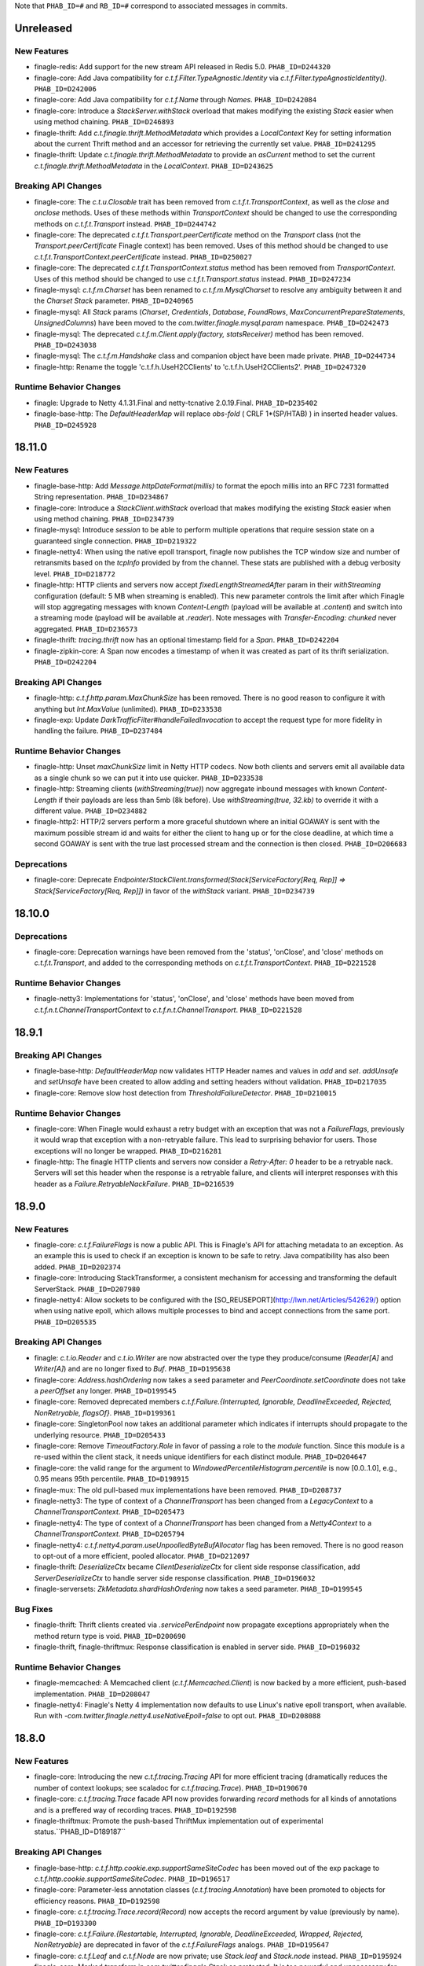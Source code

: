 .. Author notes: this file is formatted with restructured text
  (http://docutils.sourceforge.net/docs/user/rst/quickstart.html)
  as it is included in Finagle's user's guide.

Note that ``PHAB_ID=#`` and ``RB_ID=#`` correspond to associated messages in commits.

Unreleased
----------

New Features
~~~~~~~~~~~~

* finagle-redis: Add support for the new stream API released in Redis 5.0. ``PHAB_ID=D244320``

* finagle-core: Add Java compatibility for `c.t.f.Filter.TypeAgnostic.Identity`
  via `c.t.f.Filter.typeAgnosticIdentity()`. ``PHAB_ID=D242006``

* finagle-core: Add Java compatibility for `c.t.f.Name` through `Names`.
  ``PHAB_ID=D242084``

* finagle-core: Introduce a `StackServer.withStack` overload that
  makes modifying the existing `Stack` easier when using method chaining.
  ``PHAB_ID=D246893``

* finagle-thrift: Add `c.t.finagle.thrift.MethodMetadata` which provides a `LocalContext` Key
  for setting information about the current Thrift method and an accessor for retrieving
  the currently set value. ``PHAB_ID=D241295``

* finagle-thrift: Update `c.t.finagle.thrift.MethodMetadata` to provide an
  `asCurrent` method to set the current `c.t.finagle.thrift.MethodMetadata` in the
  `LocalContext`. ``PHAB_ID=D243625``

Breaking API Changes
~~~~~~~~~~~~~~~~~~~~

* finagle-core: The `c.t.u.Closable` trait has been removed from
  `c.t.f.t.TransportContext`, as well as the `close` and `onclose` methods. Uses of
  these methods within `TransportContext` should be changed to use the corresponding
  methods on `c.t.f.t.Transport` instead. ``PHAB_ID=D244742``

* finagle-core: The deprecated `c.t.f.t.Transport.peerCertificate` method on the `Transport` class
  (not the `Transport.peerCertificate` Finagle context) has been removed. Uses of this
  method should be changed to use `c.t.f.t.TransportContext.peerCertificate` instead.
  ``PHAB_ID=D250027``

* finagle-core: The deprecated `c.t.f.t.TransportContext.status` method has been removed
  from `TransportContext`. Uses of this method should be changed to use
  `c.t.f.t.Transport.status` instead. ``PHAB_ID=D247234``

* finagle-mysql: `c.t.f.m.Charset` has been renamed to `c.t.f.m.MysqlCharset` to resolve
  any ambiguity between it and the `Charset` `Stack` parameter. ``PHAB_ID=D240965``

* finagle-mysql: All `Stack` params (`Charset`, `Credentials`, `Database`, `FoundRows`,
  `MaxConcurrentPrepareStatements`, `UnsignedColumns`) have been moved to the
  `com.twitter.finagle.mysql.param` namespace. ``PHAB_ID=D242473``

* finagle-mysql: The deprecated `c.t.f.m.Client.apply(factory, statsReceiver)` method
  has been removed. ``PHAB_ID=D243038``

* finagle-mysql: The `c.t.f.m.Handshake` class and companion object have been made
  private. ``PHAB_ID=D244734``

* finagle-http: Rename the toggle 'c.t.f.h.UseH2CClients' to 'c.t.f.h.UseH2CClients2'.
  ``PHAB_ID=D247320``

Runtime Behavior Changes
~~~~~~~~~~~~~~~~~~~~~~~~

* finagle: Upgrade to Netty 4.1.31.Final and netty-tcnative 2.0.19.Final. ``PHAB_ID=D235402``

* finagle-base-http: The `DefaultHeaderMap` will replace `obs-fold` ( CRLF 1*(SP/HTAB) ) in
  inserted header values. ``PHAB_ID=D245928``

18.11.0
-------

New Features
~~~~~~~~~~~~

* finagle-base-http: Add `Message.httpDateFormat(millis)` to format the epoch millis into
  an RFC 7231 formatted String representation. ``PHAB_ID=D234867``

* finagle-core: Introduce a `StackClient.withStack` overload that
  makes modifying the existing `Stack` easier when using method chaining.
  ``PHAB_ID=D234739``

* finagle-mysql: Introduce `session` to be able to perform multiple operations that require
  session state on a guaranteed single connection. ``PHAB_ID=D219322``

* finagle-netty4: When using the native epoll transport, finagle now publishes the TCP window size
  and number of retransmits based on the `tcpInfo` provided by from the channel.  These stats are
  published with a debug verbosity level.  ``PHAB_ID=D218772``

* finagle-http: HTTP clients and servers now accept `fixedLengthStreamedAfter` param in their
  `withStreaming` configuration (default: 5 MB when streaming is enabled). This new parameter
  controls the limit after which Finagle will stop aggregating messages with known `Content-Length`
  (payload will be available at `.content`) and switch into a streaming mode (payload will be
  available at `.reader`). Note messages with `Transfer-Encoding: chunked` never aggregated.
  ``PHAB_ID=D236573``

* finagle-thrift: `tracing.thrift` now has an optional timestamp field for a `Span`.
  ``PHAB_ID=D242204``

* finagle-zipkin-core: A Span now encodes a timestamp of when it was created as part
  of its thrift serialization. ``PHAB_ID=D242204``


Breaking API Changes
~~~~~~~~~~~~~~~~~~~~

* finagle-http: `c.t.f.http.param.MaxChunkSize` has been removed. There is no good reason to
  configure it with anything but `Int.MaxValue` (unlimited). ``PHAB_ID=D233538``

* finagle-exp: Update `DarkTrafficFilter#handleFailedInvocation` to accept the request type
  for more fidelity in handling the failure. ``PHAB_ID=D237484``

Runtime Behavior Changes
~~~~~~~~~~~~~~~~~~~~~~~~

* finagle-http: Unset `maxChunkSize` limit in Netty HTTP codecs. Now both clients and servers
  emit all available data as a single chunk so we can put it into use quicker.
  ``PHAB_ID=D233538``

* finagle-http: Streaming clients (`withStreaming(true)`) now aggregate inbound messages with known
  `Content-Length` if their payloads are less than 5mb (8k before). Use `withStreaming(true, 32.kb)`
  to override it with a different value. ``PHAB_ID=D234882``

* finagle-http2: HTTP/2 servers perform a more graceful shutdown where an initial
  GOAWAY is sent with the maximum possible stream id and waits for either the client
  to hang up or for the close deadline, at which time a second GOAWAY is sent with
  the true last processed stream and the connection is then closed.
  ``PHAB_ID=D206683``

Deprecations
~~~~~~~~~~~~

* finagle-core: Deprecate
  `EndpointerStackClient.transformed(Stack[ServiceFactory[Req, Rep]] => Stack[ServiceFactory[Req, Rep]])`
  in favor of the `withStack` variant. ``PHAB_ID=D234739``

18.10.0
-------

Deprecations
~~~~~~~~~~~~

* finagle-core: Deprecation warnings have been removed from the 'status', 'onClose',
  and 'close' methods on `c.t.f.t.Transport`, and added to the corresponding methods
  on `c.t.f.t.TransportContext`. ``PHAB_ID=D221528``

Runtime Behavior Changes
~~~~~~~~~~~~~~~~~~~~~~~~

* finagle-netty3: Implementations for 'status', 'onClose', and 'close' methods have
  been moved from `c.t.f.n.t.ChannelTransportContext` to `c.t.f.n.t.ChannelTransport`.
  ``PHAB_ID=D221528``

18.9.1
------

Breaking API Changes
~~~~~~~~~~~~~~~~~~~~

* finagle-base-http: `DefaultHeaderMap` now validates HTTP Header names and
  values in `add` and `set`. `addUnsafe` and `setUnsafe` have been created to
  allow adding and setting headers without validation. ``PHAB_ID=D217035``

* finagle-core: Remove slow host detection from `ThresholdFailureDetector`.
  ``PHAB_ID=D210015``

Runtime Behavior Changes
~~~~~~~~~~~~~~~~~~~~~~~~

* finagle-core: When Finagle would exhaust a retry budget with an exception that was
  not a `FailureFlags`, previously it would wrap that exception with a non-retryable
  failure. This lead to surprising behavior for users. Those exceptions will no longer
  be wrapped. ``PHAB_ID=D216281``

* finagle-http: The finagle HTTP clients and servers now consider a `Retry-After: 0`
  header to be a retryable nack. Servers will set this header when the response is
  a retryable failure, and clients will interpret responses with this header as a
  `Failure.RetryableNackFailure`. ``PHAB_ID=D216539``

18.9.0
------

New Features
~~~~~~~~~~~~

* finagle-core: `c.t.f.FailureFlags` is now a public API. This is Finagle's
  API for attaching metadata to an exception. As an example this is used to
  check if an exception is known to be safe to retry. Java compatibility has
  also been added. ``PHAB_ID=D202374``

* finagle-core: Introducing StackTransformer, a consistent mechanism for
  accessing and transforming the default ServerStack. ``PHAB_ID=D207980``

* finagle-netty4: Allow sockets to be configured with the [SO_REUSEPORT](http://lwn.net/Articles/542629/) option
  when using native epoll, which allows multiple processes to bind and accept connections
  from the same port. ``PHAB_ID=D205535``

Breaking API Changes
~~~~~~~~~~~~~~~~~~~~

* finagle: `c.t.io.Reader` and `c.t.io.Writer` are now abstracted over the type
  they produce/consume (`Reader[A]` and `Writer[A]`) and are no longer fixed to `Buf`.
  ``PHAB_ID=D195638``

* finagle-core: `Address.hashOrdering` now takes a seed parameter and
  `PeerCoordinate.setCoordinate` does not take a `peerOffset` any longer.
  ``PHAB_ID=D199545``

* finagle-core: Removed deprecated members `c.t.f.Failure.{Interrupted, Ignorable, DeadlineExceeded,
  Rejected, NonRetryable, flagsOf}`. ``PHAB_ID=D199361``

* finagle-core: SingletonPool now takes an additional parameter which indicates if interrupts
  should propagate to the underlying resource. ``PHAB_ID=D205433``

* finagle-core: Remove `TimeoutFactory.Role` in favor of passing a role to the `module` function.
  Since this module is a re-used within the client stack, it needs unique identifiers for each
  distinct module. ``PHAB_ID=D204647``

* finagle-core: the valid range for the argument to `WindowedPercentileHistogram.percentile`
  is now [0.0..1.0], e.g., 0.95 means 95th percentile. ``PHAB_ID=D198915``

* finagle-mux: The old pull-based mux implementations have been removed. ``PHAB_ID=D208737``

* finagle-netty3: The type of context of a `ChannelTransport` has been changed from a
  `LegacyContext` to a `ChannelTransportContext`. ``PHAB_ID=D205473``

* finagle-netty4: The type of context of a `ChannelTransport` has been changed from a
  `Netty4Context` to a `ChannelTransportContext`. ``PHAB_ID=D205794``

* finagle-netty4: `c.t.f.netty4.param.useUnpoolledByteBufAllocator` flag has been removed. There is
  no good reason to opt-out of a more efficient, pooled allocator. ``PHAB_ID=D212097``

* finagle-thrift: `DeserializeCtx` became `ClientDeserializeCtx` for client side response
  classification, add `ServerDeserializeCtx` to handle server side response classification.
  ``PHAB_ID=D196032``

* finagle-serversets: `ZkMetadata.shardHashOrdering` now takes a seed parameter.
  ``PHAB_ID=D199545``

Bug Fixes
~~~~~~~~~

* finagle-thrift: Thrift clients created via `.servicePerEndpoint` now propagate exceptions
  appropriately when the method return type is void. ``PHAB_ID=D200690``

* finagle-thrift, finagle-thriftmux: Response classification is enabled in server side.
  ``PHAB_ID=D196032``

Runtime Behavior Changes
~~~~~~~~~~~~~~~~~~~~~~~~

* finagle-memcached: A Memcached client (`c.t.f.Memcached.Client`) is now backed by a more efficient,
  push-based implementation. ``PHAB_ID=D208047``

* finagle-netty4: Finagle's Netty 4 implementation now defaults to use Linux's native epoll
  transport, when available. Run with `-com.twitter.finagle.netty4.useNativeEpoll=false` to opt out.
  ``PHAB_ID=D208088``

18.8.0
------

New Features
~~~~~~~~~~~~

* finagle-core: Introducing the new `c.t.f.tracing.Tracing` API for more efficient tracing
  (dramatically reduces the number of context lookups; see scaladoc for `c.t.f.tracing.Trace`).
  ``PHAB_ID=D190670``

* finagle-core: `c.t.f.tracing.Trace` facade API now provides forwarding `record` methods for
  all kinds of annotations and is a preffered way of recording traces. ``PHAB_ID=D192598``

* finagle-thriftmux: Promote the push-based ThriftMux implementation out of experimental
  status.``PHAB_ID=D189187``

Breaking API Changes
~~~~~~~~~~~~~~~~~~~~

* finagle-base-http: `c.t.f.http.cookie.exp.supportSameSiteCodec` has been moved out of the
  exp package to `c.t.f.http.cookie.supportSameSiteCodec`. ``PHAB_ID=D196517``

* finagle-core: Parameter-less annotation classes (`c.t.f.tracing.Annotation`) have been
  promoted to objects for efficiency reasons.  ``PHAB_ID=D192598``

* finagle-core: `c.t.f.tracing.Trace.record(Record)` now accepts the record argument by
  value (previously by name). ``PHAB_ID=D193300``

* finagle-core: `c.t.f.Failure.{Restartable, Interrupted, Ignorable, DeadlineExceeded,
  Wrapped, Rejected, NonRetryable}` are deprecated in favor of the `c.t.f.FailureFlags`
  analogs. ``PHAB_ID=D195647``

* finagle-core: `c.t.f.Leaf` and `c.t.f.Node` are now private; use `Stack.leaf` and
  `Stack.node` instead. ``PHAB_ID=D195924``

* finagle-core: Marked `transform` in `com.twitter.finagle.Stack` as protected. It is too
  powerful and unnecessary for users, and should be for implementor use only. ``PHAB_ID=D195938``

* finagle-mysql: `c.t.f.mysql.CanBeParameter`'s implicit conversions `timestampCanBeParameter`,
  `sqlDateCanBeParameter`, and `javaDateCanBeParameter` have been consolidated into a single
  implicit, `dateCanBeParameter`. ``PHAB_ID=D195351``

Bug Fixes
~~~~~~~~~

* finagle-http2: Fixed a race condition caused by c.t.f.http.transport.StreamTransports being
  closed, but that status not being reflected right away, causing a second request to fail.
  ``PHAB_ID=D198198``

Runtime Behavior Changes
~~~~~~~~~~~~~~~~~~~~~~~~

* finagle-core: `c.t.f.tracing.Trace` API is no longer guarding `Trace.record` calls behind
  `Trace.isActivelyTracing`. Add `Trace.isActivelyTracing` guards on the call sites if
  materializing tracing annotations is a performance concern.  ``PHAB_ID=D193300``

* finagle-mysql: Clients will now issue a ROLLBACK each time a service is checked back
  into the connection pool. This can be disabled via `Mysql.Client.withNoRollback`.
  ``PHAB_ID=D196673``

* finagle-thriftmux: The push-based server muxer is now the default. In both synthetic tests
  and production it has shown signifcant performance benefits and is simpler to maintain.
  ``PHAB_ID=D193630``

* finagle-mysql: Remove deprecated `TimestampValue.apply(Timestamp)` and
  `TimestampValue.unapply(value)` methods. Use `TimestampValue.apply(TimeZone, TimeZone)`
  instead. ``PHAB_ID=D182920``

Deprecations
~~~~~~~~~~~~

* finagle-mux: The pull based mux implementation, c.t.f.Mux, has been deprecated in favor of
  the push-based mux implementation, c.t.f.pushsession.MuxPush. ``PHAB_ID=D193630``

18.7.0
------

New Features
~~~~~~~~~~~~

* finagle-core: Promote the push-based API's out of experimental. For protocols that
  have eager read paths, for example multiplexed protocols and non-streaming clients,
  a push-based protocol implementation can provide significant performance benefits
  by avoiding the impedance mismatch between the underlying Netty framework and the
  pull-based Transport model. ``PHAB_ID=D189187``

* finagle-core: There is now an implicit instance for Finagle's default timer:
  `DefaultTimer.Implicit`. ``PHAB_ID=D185896``

* finagle-core: Introduce new command-line flag `c.t.f.tracing.enabled` to entirely
  disable/enable tracing for a given process (default: `true`).  ``PHAB_ID=D186557``

* finagle-mux: Promote the push-based Mux implementation out of experimental status.
  ``PHAB_ID=D189187``

* finagle-mysql: `com.twitter.util.Time` can now be used with
  `PreparedStatement`s without converting the `ctu.Time` to a `java.sql.Timestamp`.
  ``PHAB_ID=D182973``

* finagle-stats: Adds a lint rule to detect when metrics with colliding names are used.
  ``PHAB_ID=D183494``

* finagle-core: Client side `NackAdmissionFilter` can now be configured more easily by
  calling `$client.withAdmissionControl.nackAdmissionControl(window, threshold)`.
  ``PHAB_ID=D188877``

* finagle-thrift: Trait c.t.scrooge.ThriftService is now c.t.finagle.thrift.ThriftService.
  Scrooge generated service objects now all inherit from c.t.finagle.thrift.GeneratedThriftService.
  ``PHAB_ID=D180341``

Breaking API Changes
~~~~~~~~~~~~~~~~~~~~

* finagle-core: `c.t.f.dispatch.ClientDispatcher.wrapWriteException` has been turned from a
  partial function instance into a static total function. ``PHAB_ID=D189639``

* finagle-mux: `ClientDiscardedRequestException` now extends `FailureFlags` and is no longer
  a case class. ``PHAB_ID=D183456``

Bug Fixes
~~~~~~~~~

* finagle-core: `c.t.f.filter.NackAdmissionFilter` is now aware of `FailureFlags` encoded
  failures. ``PHAB_ID=D193390``

* finagle-mux: Mux's server dispatcher is now aware of `FailureFlags` encoded failures.
  ``PHAB_ID=D193456``

Runtime Behavior Changes
~~~~~~~~~~~~~~~~~~~~~~~~

* finagle-core: Server-side rejections from `c.t.f.filter.RequestSempahoreFilter.module` are now
  captured by `c.t.f.service.StatsFilter`. They will roll up under "/failures",
  "/failures/rejected", and "/failures/restartable" in stats. ``PHAB_ID=D187127``

* finagle-core: `c.t.f.tracing.Trace.tracers` now returns only distinct tracers stored in
  the local context (returned all tracers before).  ``PHAB_ID=D188389``

* finagle-http: HTTP param decoding is no longer truncated to 1024 params.
  ``PHAB_ID=D190113``

* finagle-mux: When mux propagates an interrupt started by `BackupRequestFilter` over the
  network, the `FailureFlags.Ignorable` status is propagated with it.  ``PHAB_ID=D183456``

18.6.0
------

Runtime Behavior Changes
~~~~~~~~~~~~~~~~~~~~~~~~

* finagle-core: By default, the deterministic aperture load balancer doesn't expand
  based on the loadband. This is because the loadband is influenced by a degree of
  randomness, and this breaks the deterministic part of deterministic aperture and
  can lead to aggressive banding on backends. ``PHAB_ID=D180922``

* finagle-http2: Unprocessed streams are retryable in case of GOAWAY.
  ``PHAB_ID=D174401``

New Features
~~~~~~~~~~~~

* finagle-core: Add `PropagateDeadlines` `Stack.Param` to `TimeoutFilter` for
  disabling propagation of deadlines to outbound requests.
  ``PHAB_ID=D168405``

* finagle-core: Add `toString` implementations to `c.t.finagle.Service` and
  `c.t.finagle.Filter`. Update in `Filter#andThen` composition to expose a
  useful `toString` for composed Filters and a composed Service (a Filter chain
  with a terminal Service or ServiceFactory).

  The default implementation for `Filter` and `Service` is `getClass.getName`. When
  composing filters, the `andThen` composition method correctly tracks the composed
  parts to produce a useful `toString`, e.g.,

.. code-block:: scala

  package com.foo

  import com.twitter.finagle.{Filter, Service}
  import com.twitter.util.Future

  class MyFilter1 extends Filter[Int, Int, Int, Int] {
     def apply(request: Int, service: Service[Int, Int]): Future[Int] = ???
  }

.. code-block:: scala

  package com.foo

  import com.twitter.finagle.{Filter, Service}
  import com.twitter.util.Future

  class MyFilter2 extends Filter[Int, Int, Int, Int] {
    def apply(request: Int, service: Service[Int, Int]): Future[Int] = ???
  }

.. code-block:: scala

  val filters = (new MyFilter1).andThen(new MyFilter2)

`filters.toString` would emit the String "com.foo.MyFilter1.andThen(com.foo.MyFilter2)"

If a Service (or ServiceFactory) were then added:

.. code-block:: scala

  import com.twitter.finagle.{Filter, Service}
  import com.twitter.finagle.service.ConstantService
  import com.twitter.util.Future

  ...

  val svc: Service[Int, Int] = filters.andThen(new ConstantService[Int, Int](Future.value(2)))

Then, `svc.toString` would thus return the String:
"com.foo.MyFilter1.andThen(com.foo.MyFilter2).andThen(com.twitter.finagle.service.ConstantService(ConstFuture(2)))"

Filter implementations are permitted to override their `toString` implementations which would
replace the default of `getClass.getName`. ``PHAB_ID=D172526``

* finagle-core: Make `Filter.TypeAgnostic` an abstract class for Java usability.
  ``PHAB_ID=D172716``

* finagle-core: `c.t.f.filter.NackAdmissionFilter` is now public. ``PHAB_ID=D177322``

* finagle-core: Extended `c.t.f.ssl.KeyCredentials` and `c.t.f.ssl.TrustCredentials` to work
  with `javax.net.ssl.KeyManagerFactory` and `javax.net.ssl.TrustManagerFactory` respectively.
  ``PHAB_ID=D177484``

Breaking API Changes
~~~~~~~~~~~~~~~~~~~~

* finagle-core: Rename `DeadlineFilter.Param(maxRejectFraction)` to
  `DeadlineFilter.MaxRejectFraction(maxRejectFraction)` to reduce confusion
  when adding additional params.
  ``PHAB_ID=D172402``


Bug Fixes
~~~~~~~~~

* finagle-http2: `StreamTransportFactory` now marks itself as dead/closed when it runs out of
  HTTP/2 stream IDs instead of stalling. This allows the connection to be closed/reestablished in
  accordance with the spec ``PHAB_ID=D175898``

* finagle-netty4: `SslServerSessionVerifier` is now supplied with the proper peer address
  rather than `Address.failing`. ``PHAB_ID=D168334``

* finagle-thrift/thriftmux: Disabled client side per-endpoint stats by default for client
  ServicePerEndpoint. It can be set via `c.t.f.thrift.RichClientParam` or a `with`-method
  as `Thrift{Mux}.client.withPerEndpointStats`. ``PHAB_ID=D169427``

* finagle-netty4: Avoid NoClassDefFoundError if netty-transport-native-epoll is not available
  on the classpath.

18.5.0
------

New Features
~~~~~~~~~~~~

* finagle-base-http: Added ability to add SameSite attribute to Cookies to
  comply with https://tools.ietf.org/html/draft-west-first-party-cookies-07.
  The attribute may be set in the constructor via the `c.t.f.http.Cookie`
  `sameSite` param or via the `c.t.f.http.Cookie.sameSite` method. ``PHAB_ID=D157942``

  - Pass `SameSite.Lax` to the `Cookie` to add the "Lax" attribute.
  - Pass `SameSite.Strict` to the `Cookie` to add the "Strict" attribute.

* finagle-base-http: Introduced an API to extract query string params from a
  `c.t.f.http.Request`, `c.t.f.http.Uri.fromRequest` and `c.t.f.http.Uri#params`.
  ``PHAB_ID=D160298``

* finagle-mysql: Added APIs to `Row` which simplify the common access pattern.
  For example, `Row.stringOrNull(columnName: String): String` and
  `Row.getString(columnName: String): Option[String]`.
  ``PHAB_ID=D156926``, ``PHAB_ID=D157360``

* finagle-mysql: Added `read` and `modify` APIs to `c.t.f.mysql.Client` and
  `c.t.f.mysql.PreparedStatement` for that return the specific type of
  `Result` for those operations, `ResultSet` and `OK` respectively.
  ``PHAB_ID=D160215``

* finagle-serversets: Zk2Session's AsyncSemaphore which controls the maximum
  concurrent Zk operations is configurable (GlobalFlag c.t.f.serverset2.zkConcurrentOperations).
  ```PHAB_ID=D157709```

* finagle-mysql: Address `CursoredStatement` usability from Java via
  `CursoredStatement.asJava()`. Through this, you can use the API with
  varargs and Java 8 lambdas. ``PHAB_ID=D158399``

* finagle-toggle: Improved Java compatibility for `ToggleMap` and `Toggle`. ``PHAB_ID=D164489``

* finagle-toggle: `StandardToggleMap.apply` and `StandardToggleMap.registeredLibraries` now
  use `ToggleMap.Mutable` to better support mutating the underlying mutable `ToggleMap`.
  ``PHAB_ID=D167046``

Breaking API Changes
~~~~~~~~~~~~~~~~~~~~

* finagle-mux: With the introduction of the push-based mux client, we've
  removed the need for the optimized `c.t.f.Mux.Netty4RefCountingControl`
  MuxImpl, which has been removed. ``PHAB_ID=D141010``

* finagle-mysql: `c.t.f.mysql.Client.ping` now returns a `Future[Unit]`
  instead of the broad `Future[Result]` ADT. ``PHAB_ID=D160215``

* finagle-toggle: Changed `ToggleMap.Mutable` from a trait to an abstract class, and
  `ToggleMap.Proxy` no longer extends `ToggleMap`, but now has a self-type that conforms to
  `ToggleMap` instead. ``PHAB_ID=D164489``

Runtime Behavior Changes
~~~~~~~~~~~~~~~~~~~~~~~~

* finagle-core: Add `c.t.f.SslException` to better model exceptions related to SSL/TLS.
  The `c.t.f.ChannelException.apply` method will now wrap `javax.net.ssl.SSLException`s in
  `c.t.f.SslException`. ``PHAB_ID=D158344``

* finagle-core: MethodBuilder metrics now include failures.
  ``PHAB_ID=D167589``, ``PHAB_ID=D168095``

* finagle-http: ServerAdmissionControl is circumvented for HTTP requests that have
  a body unless the request contains the header 'finagle-http-retryable-request' since
  it cannot be known whether the client can actually retry them, potentially resulting
  in depressed success rates during periods of throttling. ``PHAB_ID=D134209``

* finagle-http2: Clients and servers no longer attempt a cleartext upgrade if the
  first request of the HTTP/1.1 session has a body. ``PHAB_ID=D153986``

* finagle-thriftmux: The push-based client muxer is now the default muxer implementation.
  The push-based muxer has better performance and a simpler architecture. ``PHAB_ID=D158134``

* finagle-toggle: `ToggleMap.Proxy#underlying` is now public, and `ToggleMap.Proxy`
  participates in `ToggleMap.components`. ``PHAB_ID=D167046``

Bug Fixes
~~~~~~~~~

* finagle-base-http: Concurrent modification of the `c.t.f.http.DefaultHeaderMap` could
  result in an infinite loop due to HashMap corruption. Access is now synchronized to avoid
  the infinite loop. ``PHAB_ID=D159250``

* finagle-core: `FailureFlags` that have their flags set modified will now
  retain the original stack trace, suppressed Throwables, and cause when possible.
  ``PHAB_ID=D160402``

* finagle-memcached: Added the missing support for partial success for the batch
  operations in the new PartitioningService based Memcached client. ``PHAB_ID=D161249``

* finagle-thrift: Removed copied libthrift files. ``PHAB_ID=D165455``

* finagle-thrift/thriftmux: Server side per-endpoint statsFilter by default is disabled now.
  It can be set via `c.t.f.thrift.RichServerParam` or a `with`-method as
  `Thrift{Mux}.server.withPerEndpointStats`. ``PHAB_ID=D167433``

18.4.0
------

New Features
~~~~~~~~~~~~

* finagle-core: `c.t.f.filter.NackAdmissionFilter` can now be disabled via a `with`-method.
  `$Protocol.client.withAdmissionControl.noNackAdmissionControl` ``PHAB_ID=D146873``

* finagle-mysql: Exceptions now include the SQL that was being executed when possible.
  ``PHAB_ID=D150503``

* finagle-mysql: Address `PreparedStatement` usability from Java via
  `PreparedStatement.asJava()`. Through this, you can use the API with
  varargs and Java 8 lambdas. ``PHAB_ID=D156755``

* finagle-mysql: Added support for `Option`\s to `Parameter` implicits. This
  allows for the natural representation of nullable columns with an `Option`
  where a `None` is treated as a `null`. ``PHAB_ID=D156186``

* finagle-netty4: Add 'tls/connections' gauge for Finagle on Netty 4 which tracks the number
  of open SSL/TLS connections per Finagle client or server.
  ``PHAB_ID=D144184``

* finagle-redis: Support has been added for a number of new cluster commands
  introduced in Redis 3.0.0. ``PHAB_ID=D152186``

Bug Fixes
~~~~~~~~~

* finagle-mysql: Fix handling of interrupts during transactions. ``PHAB_ID=D154441``

Breaking API Changes
~~~~~~~~~~~~~~~~~~~~

* finagle-core: `c.t.f.ssl.client.HostnameVerifier` has been removed since it was using
  `sun.security.util.HostnameChecker` which is no longer accessible in JDK 9.
  ``PHAB_ID=D144149``

* finagle-thrift: Upgraded libthrift to 0.10.0, `c.t.f.thrift.Protocols.TFinagleBinaryProtocol`
  constructor now takes `stringLengthLimit` and `containerLengthLimit`, `NO_LENGTH_LIMIT` value
  changed from 0 to -1. ``PHAB_ID=D124620``

* finagle-thrift: Move "stateless" methods in `c.t.finagle.thrift.ThriftRichClient`
  to `c.t.finagle.thrift.ThriftClient`. Then mix the `ThriftClient` trait into the
  ThriftMux and Thrift Client companions to make it clearer that these stateless methods
  are not affected by the changing state of the configured client instance but are instead
  simply utility methods which convert or wrap the incoming argument. ``PHAB_ID=D143185``

* finagle-base-http: Removed deprecated `c.t.f.Cookie.value_=`; use `c.t.f.Cookie.value`
  instead. ``PHAB_ID=D148266``

* finagle-base-http: Removed deprecated `c.t.f.Cookie.domain_=`; use `c.t.f.Cookie.domain`
  instead. ``PHAB_ID=D148266``

* finagle-base-http: Removed deprecated `c.t.f.Cookie.path_=`; use `c.t.f.Cookie.path`
  instead. ``PHAB_ID=D148266``

Runtime Behavior Changes
~~~~~~~~~~~~~~~~~~~~~~~~

* finagle-core: Add minimum request threshold for `successRateWithinDuration` failure accrual.
  ``PHAB_ID=D154129``

* finagle-core: `c.t.f.filter.NackAdmissionFilter` no longer takes effect when
  the client's request rate is too low to accurately update the EMA value or
  drop requests. ``PHAB_ID=D143996``

* finagle-core: SSL/TLS client hostname verification is no longer performed by
  `c.t.f.ssl.client.HostnameVerifier`. The same underlying library
  `sun.security.util.HostnameChecker` is used to perform the hostname verification.
  However it now occurs before the SSL/TLS handshake has been completed, and the
  exception on failure has changes from a `c.t.f.SslHostVerificationException` to a
  `javax.net.ssl.CertificateException`. ``PHAB_ID=D144149``

* finagle-core: Closing `c.t.f.NullServer` is now a no-op. ``PHAB_ID=D156098``

* finagle-netty4: Netty ByteBuf leak tracking is enabled by default. ``PHAB_ID=D152828``

Deprecations
~~~~~~~~~~~~

* finagle-thrift: System property "-Dorg.apache.thrift.readLength" is deprecated. Use
  constructors to set read length limit for TBinaryProtocol.Factory and TCompactProtocol.Factory.
  ``PHAB_ID=D124620``

18.3.0
------

New Features
~~~~~~~~~~~~

* finagle-core: `c.t.f.client.BackupRequestFilter.filterService` for wrapping raw services in a
  `c.t.f.client.BackupRequestFilter` is now public. ``PHAB_ID=D135484``

* finagle-core: Introduce `c.t.f.Stacks.EMPTY_PARAMS` for getting an empty Param map from
  Java, and `c.t.f.Stack.Params.plus` for easily adding Params to a Param map from Java.
  ``PHAB_ID=D139660``

Bug Fixes
~~~~~~~~~

* finagle-core: `c.t.f.liveness.FailureAccrualFactory` takes no action on `c.t.f.Failure.Ignorable`
  responses. ``PHAB_ID=D135435``

* finagle-core: `c.t.f.pool.WatermarkPool` is resilient to multiple closes on a service instance.
  ``PHAB_ID=D137198``

* finagle-core: `c.t.f.pool.CachingPool` service wrapper instances are resilient to multiple closes.
  ``PHAB_ID=D136781``

* finagle-core: Requeue module now closes sessions it prevented from propagating up the stack.
  ``PHAB_ID=D142457``

* finagle-base-http: `c.t.f.http.Netty4CookieCodec.encode` now wraps Cookie values that would
  be wrapped in `c.t.f.http.Netty3CookieCodec.encode`. ``PHAB_ID=D134566``

* finagle-base-http: `c.t.f.http.Cookie.maxAge` returns `c.t.f.http.Cookie.DefaultMaxAge`
  (instead of null) if maxAge has been set to null or None in the copy constructor
  ``PHAB_ID=D138393``.

* finagle-http: The HTTP client will not attempt to retry nacked requests with streaming
  bodies since it is likely that at least part of the body was already consumed and therefore
  it isn't safe to retry. ``PHAB_ID=D136053``

Breaking API Changes
~~~~~~~~~~~~~~~~~~~~

* finagle-base-http: Removed `c.t.f.http.Cookie.comment_`, `c.t.f.http.Cookie.comment_=`,
  `c.t.f.http.Cookie.commentUrl_`, and `c.t.f.http.Cookie.commentUrl_=`. `comment` and `commentUrl`
  per RFC-6265. ``PHAB_ID=D137538``

* finagle-base-http: Removed deprecated `c.t.f.http.Cookie.isDiscard` and
  `c.t.f.http.Cookie.isDiscard_=`, per RFC-6265. ``PHAB_ID=D138109``

* finagle-base-http: Removed deprecated `c.t.f.http.Cookie.ports` and
  `c.t.f.http.Cookie.ports_=`, per RFC-6265. ``PHAB_ID=D139243``

* finagle-base-http: `c.t.f.http.RequestBuilder` has been moved to the finagle-http target
  and the implicit evidence, `RequestConfig.Yes` has been renamed to `RequestBuilder.Valid`.
  ``PHAB_ID=D122227``

* finagle-base-http: Removed deprecated `c.t.f.Cookie.isSecure`; use `c.t.f.Cookie.secure`
  instead. Removed deprecated `c.t.f.Cookie.isSecure_=`. ``PHAB_ID=D140435``

* finagle-base-http: Removed deprecated `c.t.f.http.Cookie.version` and
  `c.t.f.http.Cookie.version_=`, per RFC-6265. ``PHAB_ID=D142672``

* finagle-base-http: Removed deprecated `c.t.f.Cookie.httpOnly_=`; use `c.t.f.Cookie.httpOnly`
  instead. ``PHAB_ID=D143177``

* finagle-base-http: Removed deprecated `c.t.f.Cookie.maxAge_=`; use `c.t.f.Cookie.maxAge`
  instead. ``PHAB_ID=D143177``

* finagle-core: `c.t.f.pool.WatermarkPool` was finalized. ``PHAB_ID=D137198``

* finagle-core: `c.t.finagle.ssl.Ssl` and related classes have been
  removed. They were replaced as the primary way of using SSL/TLS
  within Finagle in release 6.44.0 (April 2017). Please migrate to using
  `c.t.f.ssl.client.SslClientEngineFactory` or
  `c.t.f.ssl.server.SslServerEngineFactory` instead. ``PHAB_ID=D135908``

* finagle-core: Removed `newSslEngine` and `newFinagleSslEngine` from
  `ServerBuilder`. Please implement a class which extends
  `c.t.f.ssl.server.SslServerEngineFactory` with the previously passed in
  function used as the implementation of the `apply` method. Then use the
  created engine factory with one of the `tls` methods instead.
  ``PHAB_ID=D135908``

* finagle-core: The deprecated `c.t.f.loadbalancer.DefaultBalancerFactory` has been removed.
  ``PHAB_ID=D139814``

* finagle-exp: The deprecated `c.t.f.exp.BackupRequestFilter` has been removed. Please use
  `c.t.f.client.BackupRequestFilter` instead. ``PHAB_ID=D143333``

* finagle-http: Removed the `c.t.f.Http.Netty3Impl`. Netty4 is now the only
  underlying HTTP implementation available. ``PHAB_ID=D136705``

* finagle-zipkin-scribe: Renamed the finagle-zipkin module to finagle-zipkin-scribe, to
  better advertise that this is just the scribe implementation, instead of the default.
  ``PHAB_ID=D141940``

18.2.0
------

New Features
~~~~~~~~~~~~

* finagle-core: Add orElse to allow composition of `FailureAccrualPolicy`s.
  ``PHAB_ID=D131156``

* finagle-core: `c.t.f.http.MethodBuilder` now exposes a method `newService` without a
  `methodName` to create a client. `c.t.f.thriftmux.MethodBuilder` now exposes a
  method `servicePerEndpoint` without a `methodName` to create a client. ``PHAB_ID=D131809``

* finagle-thriftmux: Expose the underlying configured client `label` in the
  `c.t.finagle.thriftmux.MethodBuilder`. ``PHAB_ID=D129109``

Bug Fixes
~~~~~~~~~

* finagle-http2: http2 servers no longer leak ping bodies. ``PHAB_ID=D130503``

Deprecations
~~~~~~~~~~~~

* finagle-core: `c.t.finagle.ssl.Ssl` and related classes have been
  deprecated. They were replaced as the primary way of using SSL/TLS
  within Finagle in release 6.44.0 (April 2017). Please migrate to using
  `c.t.f.ssl.client.SslClientEngineFactory` or
  `c.t.f.ssl.server.SslServerEngineFactory` instead. ``PHAB_ID=D129692``

Breaking API Changes
~~~~~~~~~~~~~~~~~~~~

* finagle-base-http: `c.t.f.h.codec.HttpCodec` has been moved to the `finagle-http`
  project. ``PHAB_ID=D116364``

* finagle base-http: `c.t.f.h.Request.multipart` has been removed.
  Use `c.t.f.h.exp.MultipartDecoder` instead. ``PHAB_ID=D129158``

* finagle-http: Split the toggle 'c.t.f.h.UseH2C' into a client-side toggle and a
  server-side toggle, named 'c.t.f.h.UseH2CClients', and 'c.t.f.h.UseH2CServers',
  respectively.  ``PHAB_ID=D130988``

Runtime Behavior Changes
~~~~~~~~~~~~~~~~~~~~~~~~

* finagle-core: Finagle clients with retry budgets or backoffs should no
  longer have infinite hash codes. ``PHAB_ID=D128594``

* finagle-core: `c.t.f.l.Balancer` no longer uses a `c.t.f.u.Updater` as its underlying
  concurrency primitive as it was found that in practice coalescing updates almost never
  happens and in the absence of that `Updater` imposes more overhead than simple
  synchronization while complicating the result of calling `rebuild()` since we don't know
  if the rebuild actually occurred by the time we attempt to use the distributor again.
  ``PHAB_ID=D126486``

18.1.0
------

New Features
~~~~~~~~~~~~

* finagle-core: `FailureDetector` has a new method, `onClose`, which provides
  a Future that is satisfied when the `FailureDetector` marks a peer as Closed.
  ``PHAB_ID=D126840``

* finagle-core: Introduce trace logging of requests as they flow through a
  Finagle client or server. These logs can be turned on at runtime by setting
  the "com.twitter.finagle.request.Logger" logger to trace level.
  ``PHAB_ID=D124352``

* finagle-http2: HTTP/2 clients now expose the number of currently opened streams under
  the `$client/streams` gauge. ``PHAB_ID=D127238``

* finagle-http2: HTTP/2 servers now expose the number of currently opened streams under
  the `$server/streams` gauge. ``PHAB_ID=D127667``

* finagle-memcached: By default, the Memcached client now creates two connections
  to each endpoint, instead of 4. ``PHAB_ID=D119619``

* finagle-redis: Add support for redis Geo Commands. ``PHAB_ID=D123167`` based on the PR
  https://github.com/twitter/finagle/pull/628 written by Mura-Mi [https://github.com/Mura-Mi]

* finagle-thrift: Add `c.t.f.thrift.service.ThriftServiceBuilder` and
  `c.t.f.thrift.service.ReqRepThriftServiceBuilder` for backwards compatibility
  of creating higher-kinded method-per-endpoint clients. ``PHAB_ID=D127538``

* finagle-core: `c.t.f.http.MethodBuilder` and `c.t.f.thriftmux.MethodBuilder` now
  expose `idempotent` and `nonIdempotent` methods, which can be used to configure
  retries and the sending of backup requests. ``PHAB_ID=D122087``

Bug Fixes
~~~~~~~~~

* finagle-mysql: Fix a bug with transactions where an exception during a rollback
  could leave the connection with a partially committed transaction. ``PHAB_ID=D122771``

* finagle-toggle: `c.t.f.toggle.Toggle`s are independent; that is, applying the same value to
  two different toggles with the same fraction will produce independent true/false
  values. ``PHAB_ID=D128172``

Runtime Behavior Changes
~~~~~~~~~~~~~~~~~~~~~~~~

* finagle-core, finagle-netty4: When creating engines, SslClientEngineFactories now use
  `SslClientEngineFactory.getHostString` instead of `SslClientEngineFactory.getHostname`.
  This no longer performs an unnecessary reverse lookup when a hostname is not supplied
  as part of the `SslClientConfiguration`.  ``PHAB_ID=D124369``

* finagle-http2: Supplies a dependency on io.netty.netty-tcnative-boringssl-static,
  which adds support for ALPN, which is necessary for encrypted http/2.  To use a
  different static ssl dependency, exclude the tcnative-boringssl dependency and
  manually depend on the one you want to use. ``PHAB_ID=D119555``

Breaking API Changes
~~~~~~~~~~~~~~~~~~~~

* finagle-base-http, finagle-http: Removed Apache Commons Lang dependency,
  `org.apache.commons.lang3.time.FastDateFormat` now is `java.time.format.DateTimeFormatter`.
  ``PHAB_ID=D121479``

* finagle-base-http: `c.t.f.http.Message.headerMap` is now an abstract method.
  ``PHAB_ID=D120931``

* finagle-core: `c.t.f.ssl.server.SslServerSessionVerifier` no longer uses the unauthenticated
  host information from `SSLSession`. ``PHAB_ID=D124815``

* finagle-memcached: `ConcurrentLoadBalancerFactory` was removed and its behavior
  was replaced by a Stack.Param inside finagle-core's `LoadBalancerFactory`.
  ``PHAB_ID=D119394``

* finagle-netty4: `Netty4ClientEngineFactory` and `Netty4ServerEngineFactory` were finalized.
  ``PHAB_ID=D128708``

* finagle-thrift, finagle-thriftmux: Remove `ReqRep` specific methods. Since the "ReqRep"
  builders are now subclasses of their non-"ReqRep" counterparts their is no longer a
  need to expose "ReqRep" specific methods. ``PHAB_ID=D123341``

Deprecations
~~~~~~~~~~~~

* finagle-exp: `c.t.f.exp.BackupRequestFilter` has been deprecated. Please use
  `c.t.f.client.BackupRequestFilter` instead. ``PHAB_ID=D122344``

* finagle-http: `c.t.f.http.Request.multipart` has been deprecated.
  Use `c.t.f.http.exp.MultipartDecoder` instead. ``PHAB_ID=D126013``

17.12.0
-------

New Features
~~~~~~~~~~~~

* finagle-core: Expose Tunables for MethodBuilder timeout configuration. Update
  the http.MethodBuilder and thriftmux.MethodBuilder to accept Tunables for
  configuring total and per-request timeouts. ``PHAB_ID=D118114``

* finagle-thrift, finagle-thriftmux: Add support for Scrooge
  `ReqRepServicePerEndpoint` functionality. ``PHAB_ID=D107397``

* finagle-thriftmux: Add support for Scrooge `ServicePerEndpoint` and
  `ReqRepServicePerEndpoint` functionality to `thriftmux.MethodBuilder`.
  ``PHAB_ID=D116081``

Breaking API Changes
~~~~~~~~~~~~~~~~~~~~

* finagle-base-http: Remove deprecated `[Request|Response].[encode|decode][Bytes|String]`
  methods. Use c.t.f.h.codec.HttpCodec methods instead. ``PHAB_ID=D116350``

* finagle-memcached: `ConcurrentLoadBalancerFactory` was removed and its behavior
  was replaced by a Stack.Param inside finagle-core's `LoadBalancerFactory`.
  ``PHAB_ID=D119394``

* finagle-serversets: Removed Guava dependency which broke some APIs. ``PHAB_ID=D119555``

  - `c.t.f.common.zookeeper.ServerSets.TO_ENDPOINT` is now a `java.util.function.Function`.
  - `c.t.f.common.net.pool.DynamicHostSet.HostChangeMonitor.onChange` now takes a `java.util.Set`.
  - `c.t.f.common.zookeeper.ZooKeeperUtils.OPEN_ACL_UNSAFE` is is now a `java.util.List`.
  - `c.t.f.common.zookeeper.ZooKeeperUtils.EVERYONE_READ_CREATOR_ALL` is is now a `java.util.List`.
  - `c.t.f.common.zookeeper.ZooKeeperClient` constructor now takes a `java.util.Optional`.

* finagle-thrift: Move `ThriftRichClient` and `ThriftRichServer` to
  `c.t.finagle.thrift` package. ``PHAB_ID=D115284``

Runtime Behavior Changes
~~~~~~~~~~~~~~~~~~~~~~~~

* finagle-core: Remove `NackAdmissionControl` from the default client stack.
  Add it to the finagle-{http,mux} client stacks; note that it is added to
  finagle-http2 via finagle-http and finagle-thriftmux via finalge-mux. It is
  no longer part of the finagle-{memcached,mysql,redis} client stacks.
  ``PHAB_ID=D116722``

* finagle-core: The "pipelining/pending" stat has been removed from protocols
  using `c.t.f.dispatch.PipeliningClientDispatcher`. Refer to the "pending" stat
  for the number of outstanding requests. ``PHAB_ID=D113424``

* finagle-thrift,thriftmux: Tracing of RPC method names has been removed. This
  concern has moved into Scrooge. ``PHAB_ID=D115294``

Deprecations
~~~~~~~~~~~~

* finagle-core: `c.t.f.BackupRequestLost` has been deprecated. Please use a
  `c.t.f.Failure` flagged `c.t.f.Failure.Ignorable` instead. ``PHAB_ID=D113466``

17.11.0
-------

New Features
~~~~~~~~~~~~

* finagle-core: Add `ResponseClassifier`s, RetryOnTimeout and RetryOnChannelClosed,
  for exceptions that are commonly retried when building from ClientBuilder but had
  no MethodBuilder equivalents. ``PHAB_ID=D106706``

* finagle-netty4: `Netty4Transporter` and `Netty4Listener` are now accessible, which
  allows external users to create their own protocols for use with Finagle on Netty 4.
  ``PHAB_ID=D105627``

Bug Fixes
~~~~~~~~~

* finagle-exp: Fix race condition in `LatencyHistogram` which could lead to the wrong
  value returned for `quantile`. ``PHAB_ID=D106330``

Breaking API Changes
~~~~~~~~~~~~~~~~~~~~

* finagle-core: Numerous overloads of `c.t.f.Server.serve` have been marked final.
  ``PHAB_ID=D107280``

* finagle-thrift: Correctly send `mux.Request#contexts` in all cases. There were some
  cases in which `mux.Request#contexts` were not always propagated. The contexts are
  now always written across the transport. Note that there may be duplicated contexts
  between "local" context values and "broadcast" context values. Local values will
  precede broadcast values in sequence. ``PHAB_ID=D107921``

17.10.0
-------

Release Version Format
~~~~~~~~~~~~~~~~~~~~~~

* From now on, release versions will be based on release date in the format of
  YY.MM.x where x is a patch number. ``PHAB_ID=D101244``

New Features
~~~~~~~~~~~~

* finagle-core: DeadlineFilter may now be created from the class and used as a
  regular Filter in addition to a stack module as before. ``PHAB_ID=D94517``

* finagle-mysql: Add ability to toggle the `CLIENT_FOUND_ROWS` flag. ``PHAB_ID=D91406``

* finagle-http: Separated the DtabFilter.Extractor from the ServerContextFilter into
  a new module: ServerDtabContextFilter. While this is still enabled in the default
  Http server stack, it can be disabled independently of the ServerContextFilter.
  ``PHAB_ID=D94306``

Runtime Behavior Changes
~~~~~~~~~~~~~~~~~~~~~~~~

* finagle-netty4: `Netty4ClientEngineFactory` and `Netty4ServerEngineFactory` now
  validate loaded certificates in all cases to ensure that the current date
  range is within the validity range specified in the certificate. ``PHAB_ID=D88664``

* finagle-netty4: `TrustCredentials.Insecure` now works with native SSL/TLS engines.
  ``PHAB_ID=D103766``

* finagle-http2: Upgraded to the new netty http/2 API in netty version 4.1.16.Final,
  which fixes several long-standing bugs but has some bugs around cleartext http/2.
  One of the work-arounds modifies the visibility of a private field, so it's incompatible
  with security managers.  This is only true for http/2--all other protocols will be unaffected.
  ``PHAB_ID=D98069``

* finagle-http: Netty 3 `HeaderMap` was replaced with our own implementation.
  ``PHAB_ID=D99127``

Deprecations
~~~~~~~~~~~~

* finagle-base-http: With the intention to make `c.t.f.http.Cookie` immutable,
  `set` methods on `c.t.f.http.Cookie` have been deprecated:

    - `comment_=`
    - `commentUrl_=`
    - `domain_=`
    - `maxAge_=`
    - `path_=`
    - `ports_=`
    - `value_=`
    - `version_=`
    - `httpOnly_=`
    - `isDiscard_=`
    - `isSecure_=`

  Use the `c.t.f.http.Cookie` constructor to set `domain`, `maxAge`, `path`, `value`, `httpOnly`,
  and `secure`. `comment`, `commentUrl`, `ports`, `version`, and `discard` have been removed
  per RFC-6265. ``PHAB_ID=D82164``.

  Alternatively, use the `domain`, `maxAge`, `path`, `httpOnly`, and `secure` methods to create a
  new `Cookie` with the existing fields set, and the respective field set to a given value.
  ``PHAB_ID=D83226``

* finagle-base-http: `c.t.f.http.Cookie.isSecure` and `c.t.f.http.Cookie.isDiscard`
  have been deprecated. Use `c.t.f.http.Cookie.secure` for `c.t.f.http.Cookie.isSecure`.
  `isDiscard` has been removed per RFC-6265. ``PHAB_ID=D82164``

Breaking API Changes
~~~~~~~~~~~~~~~~~~~~

* finagle-mysql: Moved `Cursors.cursor` method to `Client` trait, and removed `Cursors` trait.
  This allows cursor queries to used with transactions.  ``PHAB_ID=D91789``

* finagle-mux: Expose transport contexts in mux.Request and mux.Response. ``PHAB_ID=D92998``

* finagle-mux: The "leased" gauge has been removed from the mux client implementation since the
  metric is reported as the sum of the value over all clients which is unlikely to be useful.
  ``PHAB_ID=D100357``

7.1.0
-----

New Features
~~~~~~~~~~~~

* finagle-core: If a `c.t.u.tunable.Tunable` request or total timeout has been configured
  on a client which uses a `c.t.f.client.DynamicTimeout` filter, the current value of tunable will
  be used in the case of no dynamic timeout set for a request. ``PHAB_ID=D81886``

* finagle-core: `FailFastException` now captures the throwable that caused it. ``PHAB_ID=D86396``

* finagle-redis: finagle interface for redis DBSIZE command. ``PHAB_ID=D85305``

Bug Fixes
~~~~~~~~~

* finagle-core: Unregister `ServerRegistry` entry on `StackServer#close`. A
  StackServer entry is registered in the `ServerRegistry` on serve of the
  server but never unregistered. It is now unregistered on close of
  the StackServer. ``PHAB_ID=D83200``

* finagle-mux: Fix two issues with mux leases. In one bug, a new lease wouldn't be sent to
  the client if it was issued within 1 second of when the existing lease was set to expire.
  In a second bug, the server would only nack if the issued lease was 0, but didn't consider
  whether the lease had expired. ``PHAB_ID=D91645``


* finagle-netty4: `Netty4ClientEngineFactory` and `Netty4ServerEngineFactory` now
  properly load all chain certificates when the `SslClientConfiguration` or
  `SslServerConfiguration` uses `KeyCredentials.CertKeyAndChain` instead of just the
  first one in the file. ``PHAB_ID=D82414``

* finagle-thrift/thriftmux: Thrift/ThriftMux servers and clients now can be configured
  with `withMaxReusableBufferSize` to specify the max size of the reusable buffer for
  Thrift responses. ``PHAB_ID=D83190``

Runtime Behavior Changes
~~~~~~~~~~~~~~~~~~~~~~~~

* finagle-stats: Verbosity levels are now respected: debug-metrics aren't exported
  by default.  ``PHAB_ID=D85278``

* finagle-netty4: `ChannelTransport` no longer considers the `Channel.isWritable` result
  when determining status. ``PHAB_ID=D82670``

Deprecations
~~~~~~~~~~~~

* finagle-base-http: Encoding/decoding methods on `c.t.f.http.Request` and `c.t.f.http.Response`
  to/from Strings and arrays of bytes have been deprecated. Use the methods on
  `c.t.f.http.codec.HttpCodec` instead:

     - For `c.t.f.http.Request.encodeString`, use `c.t.f.Http.codec.HttpCodec.encodeRequestToString`
     - For `c.t.f.http.Request.encodeBytes`, use `c.t.f.Http.codec.HttpCodec.encodeRequestToBytes`
     - For `c.t.f.http.Request.decodeString`, use `c.t.f.Http.codec.HttpCodec.decodeStringToRequest`
     - For c.t.f.http.Request.decodeBytes`, use `c.t.f.Http.codec.HttpCodec.decodeBytesToRequest`
     - For `c.t.f.http.Response.encodeString`, use `c.t.f.Http.codec.HttpCodec.encodeResponseToString`
     - For `c.t.f.http.Response.decodeString`, use `c.t.f.Http.codec.HttpCodec.decodeStringToResponse`
     - For `c.t.f.http.Response.decodeBytes`, use `c.t.f.Http.codec.HttpCodec.decodeBytesToResponse`

  ``PHAB_ID=D81341``

Breaking API Changes
~~~~~~~~~~~~~~~~~~~~

* finagle-core: Remove deprecated method `httpProxyTo(String, Option[Transporter.Credentials])`.
  Use `httpProxyTo(String, Transporter.Credentials]` instead. ``PHAB_ID=D84077``

* finagle-\*-http: Netty 3 specific HTTP transport related code has been moved into its own
  project, finagle-netty3-http, in preparation for removing it from Finagle.
  ``PHAB_ID=D84101``

* finagle-memcached: Remove deprecated method `BaseClient.release()`. Use
  `BaseClient.close()` instead. ``PHAB_ID=D83168``

Deprecations
~~~~~~~~~~~~

* finagle-memcached: Move `c.t.f.memcached.java.Client` to `c.t.f.memcached.JavaClient`,
  `c.t.f.memcached.java.ClientBase` to `c.t.f.memcached.JavaClientBase`, and
  `c.t.f.memcached.java.ResultWithCAS` to `c.t.f.memcached.ResultWithCAS`. ``PHAB_ID=D83719``

* finagle-core: Added a new type member `Context` to `Transport`, and a method that
  returns a context, which has most of the methods currently directly on `Transport`.
  Also deprecates most of those methods--please start using the context instead of the
  `Transport` directly.  Also added type parameters to `Transporter`, `Listener`, and
  type members to `StackClient` and `StackServer`.  ``PHAB_ID=D83972``

* finagle-core: `com.twitter.finagle.loadbalancer.DeterministicOrdering` was renamed
  to `com.twitter.finagle.loadbalancer.ProcessCoordinate` and the internal `Coord` ADT
  was changed as well. ``PHAB_ID=D84452``

* finagle-thrift: Move `Thrift.Server.param.MaxReusableBufferSize` to
  `Thrift.param.MaxReusableBufferSize` for both server and client use. ``PHAB_ID=D83190``

7.0.0
-----

New Features
~~~~~~~~~~~~

* finagle-core: A `StackClient` can be configured with a `c.t.u.tunable.Tunable`
  request timeout using `.withRequestTimeout(tunable)`; this facilitates changing
  the timeout at runtime, without server restart.
  See https://twitter.github.io/finagle/guide/Configuration.html#tunables for details.
  ``PHAB_ID=D80751``.

* finagle-core: `SslClientSessionVerifier` and `SslServerSessionVerifier` have been added
  as `Stack` params for executing custom SSL/TLS `Session` verification logic on the
  establishment of an SSL/TLS `Session`. ``PHAB_ID=D63256``

* finagle-core: `tls` methods which take an `SslClientSessionVerifier` have
  been added to `ClientBuilder` and `ClientTransportParams`
  (withTransport.tls). `tls` methods which take an `SslServerSessionVerifier`
  have been added to `ServerBuilder` and `ServerTransportParams`
  (withTransport.tls). ``PHAB_ID=D68645``

* finagle-core: Timer tasks submitted to the `c.t.f.util.DefaultTimer` can have their
  execution time monitored. Slow executing tasks may result in a log message at level WARN
  and a counter of slow tasks is kept under `finagle/timer/slow`. This can be enabled using
  the global flag `c.t.f.util.defaultTimerProbeSlowTasks` and the maximum allowed runtime
  and minimum duration between log messages can be tuned using the global flags
  `c.t.f.util.defaultTimerSlowTaskMaxRuntime`, and
  `c.t.f.util.defaultTimerSlowTaskLogMinInterval`, respectively. ``PHAB_ID=D70279``

* finagle-core: The JVM metrics for GC, allocations, memory, and more have moved
  here from TwitterServer. See the new JVM section in the user guide for details:
  https://twitter.github.io/finagle/guide/Metrics.html
  ``PHAB_ID=D80883``

* finagle-http, finagle-thriftmux: `MethodBuilder` has been promoted out of experimental.
  `MethodBuilder` is a collection of APIs for client configuration at a higher level than
  the Finagle 6 APIs while improving upon the deprecated `ClientBuilder`.
  See the user guide for details: https://twitter.github.io/finagle/guide/MethodBuilder.html
  ``PHAB_ID=D60032``

* finagle-http: add `withNoAutomaticContinue` api to disable automatically sending 100 CONTINUE
  responses. ``PHAB_ID=D80017``

* finagle-http: The nack related logic in the `c.t.f.h.c.HttpClientDispatcher` has been
  moved into a filter, `c.t.f.h.f.ClientNackFilter` which has been added to the client
  stack and can now be removed based on its `Stack.Role`. ``PHAB_ID=D78902``

* finagle-init: Introduce a module to support service-loading initialization
  code. ``PHAB_ID=D75950``

* finagle-memcached: Added support for partitioned backends in finagle client. Introducing
  the new PartitioningService (``PHAB_ID=D75143``), KetamaPartitioningService (``PHAB_ID=D77499``)
  and MemcachedPartitioningService (``PHAB_ID=D78927``), which provide this support at different
  levels of abstraction. The c.t.f.Memcached util, that is used for creating new memcached
  clients, now creates a new partitioning client that utilizes these new services for the
  Memcached protocol. The new memcached client can be enabled by setting the toggle
  "com.twitter.finagle.memcached.UsePartitioningMemcachedClient" to 1.0. ``PHAB_ID=D80352``

* finagle-mux: Default to new more efficient decoder. ``PHAB_ID=D80225``

* finagle-mysql: `IsolationLevel` support was added with
  `Transactions.transactionWithIsolation` method, so the default level can be overridden
  at the transaction level. ``PHAB_ID=D68944``

* finagle-mysql: Add support for unsigned integers. When enabled, unsigned integers that do
  not fit into the existing signed representation are widened. For example an unsigned
  Int32 is represented as a Java Long, etc. Because this changes the `c.t.f.mysql.Value`
  variant returned by the row, it is disabled by default and must be enabled with the param
  `c.t.f.Mysql.param.UnsignedColumns`. ``PHAB_ID=D78721``

* finagle-netty4: Adds support for passing a chain file to the default TLS implementation.
  ``PHAB_ID=D59531``

* finagle-netty4: Netty 4 transports now use pooled allocators by default. ``PHAB_ID=D75014``

* finagle-netty4: `KeyCredentials.CertKeyAndChain` is now available to use with
  `Netty4ServerEngineFactory`. ``PHAB_ID=D80494``

* finagle-netty4: `c.t.f.netty4.trackReferenceLeaks` is now a CLI flag (default: disabled)
  rather than a toggle. ``PHAB_ID=D80654``

* finagle-stats: Metrics now report verbosity levels via `MetricsView.verbosity`.
  ``PHAB_ID=D78150``

* finagle-stats: `JsonExporter` now respects verbosity levels (current default behavior is
  to keep exporting "debug" metrics). Adjust `com.twitter.finagle.stats.verbose` tunable
  whitelist to change it.  ``PHAB_ID=D79571``

* finagle-tunable: `StandardTunableMap` is now public. Users can access file-based, in-memory,
  and service-loaded tunable values using the map.
  See https://twitter.github.io/finagle/guide/Configuration.html#tunables for details.
  ``PHAB_ID=D80751``.

* finagle: Changed dependencies of Netty from 4.1.10 to 4.1.12. ``PHAB_ID=D60438``

Bug Fixes
~~~~~~~~~

* finagle-mysql: Fix decoding error for medium length integers. ``PHAB_ID=D78505``

Breaking API Changes
~~~~~~~~~~~~~~~~~~~~

* finagle: Finagle is now decoupled from Netty 3. Depend on `finagle-netty3`
  explicitly if needed. ``PHAB_ID=D65268``

* finagle-base-http: The HTTP message model has been refactored to remove backing
  Netty 3 types. Additionally, the `Request` and `Response` classes now have private
  constructors to enforce a more appropriate inheritance model: `Request.Proxy` and
  `Response.Proxy` are now the point of entry for extending the HTTP model types. Along
  with the model changes the InputStream generated `.getInputStream()` method of HTTP
  messages no longer consumes the messages body. ``PHAB_ID=D74519``

* finagle-core: The Framer type has been transformed into a specialized version of a
  more generic abstraction, Decoder[T]. ``PHAB_ID=D59495``

* finagle-core: Replace the `c.t.f.context.RemoteInfo.Available` constructor
  which takes `ClientId` in favor of a version taking `String`. `ClientId` is
  Twitter's Thrift specific concept and this should be more generic.
  ``PHAB_ID=D60136``

* finagle-core: Remove the ability to set a global address sort. This is no longer
  necessary as setting this per client is sufficient. ``PHAB_ID=D60698``

* finagle-core: Remove global flag `com.twitter.finagle.tracing.debugTrace`.
  This functionality is better suited as a concrete `Tracer` implementation instead
  of mixed into the generic code. ``PHAB_ID=D63252``

* finagle-core: ``PHAB_ID=D63526``

  - `ClientBuilder.codec` and `ServerBuilder.codec` have been removed. Use `.stack` instead.
  - `ClientBuilder.channelFactory` and `ServerBuilder.channelFactory` have been removed.
     Use `.stack` instead.

* finagle-core: LoadBalancerFactory now takes `Stack.Params` which allows a client to
  more easily pass in the stack context. ``PHAB_ID=D73129``

* finagle-memcached: Add `c.t.util.Closable` trait to `c.t.f.memcached.BaseClient`.
  ``PHAB_ID=D63970``

* finagle-mysql: A number of implementation details were made private such as specific
  `Row` implementations and `ResultSet` builder functions that consume raw packets.
  ``PHAB_ID=D78721``

* finagle-netty4-http: HTTP/1.1 implementation based on Netty 4 is no longer experimental
  and is moved out of the `exp` package. ``PHAB_ID=D80181``

* finagle-serversets: Remove `ZkMetaData.AddressOrdering``, it is no longer used.
  ``PHAB_ID=D60698``

* finagle-stats: `c.t.f.stats.MetricsStatsReceiver` no longer has constructor variants
  which take a `c.t.u.events.Sink` as util-events is now deprecated. ``PHAB_ID=D64437``

* finagle-thrift: The Netty3 thrift implementation has been removed.
  ``PHAB_ID=D63670``

* finagle-zipkin-core: `c.t.f.zipkin.core.SamplingTracer` no longer has constructor
  which takes a `c.t.u.events.Sink` as util-events is now deprecated. ``PHAB_ID=D64437``

* finagle-zipkin: Zipkin Tracer now exports only three counters: `requests`, `failures`,
  `success`.  ``PHAB_ID=D71965``

Runtime Behavior Changes
~~~~~~~~~~~~~~~~~~~~~~~~

* finagle-core: The `AsyncSemaphore` which sequences dispatches in `GenSerialClientDispatcher`
  is now failed with a retryable `Failure` so that the retry logic knows that requests that
  which failed to acquire the semaphore are safe to retry. ``PHAB_ID=D78904``

* finagle-http: `serverErrorsAsFailuresV2` toggle is turned into a flag `serverErrorsAsFailures`.
  ``PHAB_ID=D73265``

* finagle-http: Dispatcher stats are now exported under the client scope like
  all other client stats.``PHAB_ID=D72265``

* finagle-http: It's now possible to send a response from the HTTP server that has a
  Content-Length header so long as the 'Transfer-Encoding: chunked' isn't set on the response.
  ``PHAB_ID=D80087``

* finagle-http: Non-streaming servers strip 'expect' headers when a 100 CONTINUE
  response is sent. ``PHAB_ID=D80017``

* finagle-serversets: `Stabilizer` is no longer exporting `pending_tasks` and `deviation_ms`
  stats. See `notify_ms` instead.  ``PHAB_ID=D65571``

* finagle-stats, finagle-zipkin-core: No longer publishing `c.t.u.events` as util-events
  is now deprecated. ``PHAB_ID=D64437``

* finagle-stats: No longer backed by commons metrics, now its own thing.  ``PHAB_ID=D73497``

* finagle-netty4: Unset Netty's default timeout (10 seconds) for SSL handshake on clients.
  Use `.withSession.acquisitionTimeout` instead.  ``PHAB_ID=D78500``

6.45.0
------

New Features
~~~~~~~~~~~~

* finagle: Changed dependencies of Netty from 4.1.9 to 4.1.10 and tcnative
  from 2.0.0 to 2.0.1. ``RB_ID=916056``

* finagle-core: `c.t.f.n.ssl.SslConnectHandler` is no longer exported publicly.
  It has also been renamed to `c.t.f.n.ssl.client.SslClientConnectHandler`.
  ``RB_ID=916932``

* finagle-core: c.t.f.factory.ServiceFactoryCache is now exported publicly.
  ``RB_ID=915064``

* finagle-core: Allow customization of load balancer behavior when no nodes
  are `Status.Open`. See the user guide for details:
  https://twitter.github.io/finagle/guide/Clients.html#behavior-when-no-nodes-are-available
  ``RB_ID=916145``

* finagle-core: The global `c.t.f.naming.NameInterpreter` can be optionally set using
  service loader. ``RB_ID=917082``

* finagle-redis: Support scanning over sets and sorted sets with SSCAN and ZSCAN.
  ``RB_ID=916484``

Bug Fixes
~~~~~~~~~

* finagle-mux: Disable Netty4RefCountingControl decoder when message fragmentation
  is enabled. ``PHAB_ID=D58153``

* finagle: Fixed Java API for `withStack` for Client and Server implementations.
  Java users now get the correct types for calls such as `c.t.f.Http.client().withStack`
  and `c.t.f.Http.server().withStack`. ``RB_ID=915440``

* finagle-thrift, finagle-thriftmux: Clients created using `newServiceIface` now use the
  configured `c.t.f.service.ResponseClassifier` (or `c.t.f.service.ResponseClassifier.Default` if
  not configured) for per-method stats and usage in `c.t.f.liveness.FailureAccrualFactory` and
  `c.t.f.stats.StatsFilter`. ``RB_ID=917010``

Runtime Behavior Changes
~~~~~~~~~~~~~~~~~~~~~~~~

* finagle: Add a floor of 8 to the default values of the flags `c.t.f.netty3.numWorkers`
  and `c.t.f.netty4.numWorkers`. ``RB_ID=916465``

* finagle-core: `c.t.f.util.DefaultTimer` is decoupled from Netty 3 and is loaded via the
  `LoadService` machinery. If no timers are available on the class path, the `JavaTimer`
  instead is used instead. This ony affects direct usages of `DefaultTimer` as all Finagle
  protocols are using Netty 4 `HashedWheelTimer` at this point. ``RB_ID=915924``

* finagle-core: The load balancer implementations no longer close the endpoint
  resources when they are closed. Instead, they treat them as externally
  managed resources and expect the layers above to manage them. No change
  is required if using the Balancers in the context of a Finagle client.
  If that's not the case, however, managing the life cycle of the passed
  in endpoints is necessary. ``RB_ID=916415``

* finagle-core: Aperture load balancers now expire idle sessions which fall
  out of the aperture window. ``RB_ID=916508``

* finagle-http: Uses Netty 4 as the default transport implementation.
  Use `.configured(Http.Netty3Impl)` to switch implementation over to Netty 3.
  ``PHAB_ID=D58698`` ``RB_ID=917936``

* finagle-memcached: If the client decoder detects a protocol failure, the ClientTransport
  will close the connection. ``RB_ID=917685``

* finagle-netty4: `poolReceiveBuffers` toggle is removed (suppressed by `UsePooling`).
  ``RB_ID=917912``

* finagle-http: To conform to RFC 2616, a message body is NO LONGER sent when 1xx, 204
  and 304 responses are returned. To conform with RFC 7230, a Content-Length header field
  is NOT sent for 1xx and 204 responses. Both rules are enforced even if users intentionally
  add body data or the header field for these responses. If violation of these rules is
  detected then an error message is logged. ``RB_ID=917827``

Breaking API Changes
~~~~~~~~~~~~~~~~~~~~

* finagle: `$protocol.Client.params/stack` and `$protocol.Server.params/stack` are removed,
  use similar methods on instances instead: `$protocol.client.params/stack` and
  `$protocol.server.params/stack` instead. ``RB_ID=915703``

* finagle-core: Remove deprecated `c.t.f.builder.ClientBuilder.tracerFactory`.
  Use `c.t.f.builder.ClientBuilder.tracer` instead. Remove deprecated
  `c.t.f.tracing.Tracer.Factory`. Use `c.t.f.tracing.Tracer` instead.
  ``RB_ID=915481``

* finagle-core: Remove deprecated `c.t.f.Deadline`. Use `c.t.f.context.Deadline` instead.
  ``RB_ID=915550``

* finagle-core: Remove deprecated `c.t.f.builder.ClientBuilder.cluster` and
  `c.t.f.builder.ClientBuilder.group`. Use `c.t.f.builder.ClientBuilder.dest` instead.
  ``RB_ID=915098``

* finagle-core: Remove deprecated `c.t.f.tracing.Trace.recordRpcName`. Use
  `c.t.f.tracing.Trace.recordRpc` and `c.t.f.tracing.Trace.recordServiceName` instead.
  ``RB_ID=916426``

* finagle-core: Remove deprecated `c.t.f.builder.Cluster`. Use `com.twitter.finagle.Name` to
  represent clusters instead. ``RB_ID=916162``

* finagle-core: LoadBalancerFactory now takes an EndpointFactory which is an
  extension of ServiceFactory that carries an address and has the ability to
  be rebuilt. ``RB_ID=916956``

* finagle-base-http: Remove deprecated `c.t.f.http.Message.ContentTypeWwwFrom`.
  Use `c.t.f.http.Message.ContentTypeWwwForm` instead. ``RB_ID=915543``

* finagle-exception: Remove deprecated `c.t.f.exception.Reporter.clientReporter` and
  `c.t.f.exception.Reporter.sourceReporter`. Use `c.t.f.exception.Reporter.monitorFactory`
  instead. ``RB_ID=916403``

* finagle-http: Remove deprecated `c.t.f.http.HttpMuxer.pattern`. Specify a route
  using `c.t.f.http.HttpMuxer.route(pattern, this)` instead. ``RB_ID=915551``

* finagle-http: Remove deprecated `c.t.f.http.filter.ValidateRequestFilter`. Create a custom
  filter if this behavior is needed. ``RB_ID=915548``

* finagle-kestrel: Remove deprecated methods on `c.t.f.kestrel.MultiReader`:
  - `apply(cluster: Cluster[SocketAddress], queueName: String)`
  - `apply(clients: Seq[Client], queueName: String)`
  - `apply(handles: ju.Iterator[ReadHandle])`
  - `newBuilder(cluster: Cluster[SocketAddress], queueName: String)`
  - `merge(readHandleCluster: Cluster[ReadHandle])`
  Use the `c.t.f.Var[Addr]`-based `apply` methods on `c.t.f.kestrel.MultiReaderMemcache` or `c.t.f.kestrel.MultiReaderThriftMux` instead. ``RB_ID=914910``

* finagle-kestrel: Removed from the project. ``RB_ID=915221``
  https://finagle.github.io/blog/2017/04/06/announce-removals/

* finagle-mdns: Removed from the project. ``RB_ID=915216``
  https://finagle.github.io/blog/2017/04/06/announce-removals/

* finagle-memcached: Remove deprecated `c.t.f.memcached.BaseClient.cas` methods.
  Use `c.t.f.memcached.BaseClient.checkAndSet` instead. ``RB_ID=914678``

* finagle-memcached: `c.t.f.memcached.protocol.text.Encoder` object is now private.
  ``RB_ID=917214``

* finagle-memcached: Make memcached Response subtypes with no fields case objects.
  ``RB_ID=917137``

* finagle-mysql: Remove deprecated methods on `c.t.f.Mysql`:

    - `withCredentials`; use `c.t.f.Mysql.client.withCredentials` instead
    - `withDatabase`; use `c.t.f.Mysql.client.withDatabase` instead
    - `withCharset`; use `c.t.f.Mysql.client.withCharset` instead
    - `configured`; use `c.t.f.Mysql.client.configured` instead

  ``RB_ID=916418``

* finagle-native: Removed from the project. ``RB_ID=915204``
  https://finagle.github.io/blog/2017/04/06/announce-removals/

* finagle-netty4: `AnyToHeapInboundHandler` is gone. Use `BufCodec` while designing
  new Finagle protocols. ``RB_ID=915251``

* finagle-ostrich4: Removed from the project. ``RB_ID=915327``
  https://finagle.github.io/blog/2017/04/06/announce-removals/

* finagle-redis: `ChannelBuffer` methods and converters are removed. Use `Buf`-based API
  instead. Removed APIs: ``RB_ID=916015``

    - `c.t.f.redis.NettyConverters`
    - `c.t.f.redis.util.StringToChannelBuffer`
    - `c.t.f.redis.Client.watch(Seq[ChannelBuffer])`

* finagle-stream: Removed from the project. ``RB_ID=915200``
  https://finagle.github.io/blog/2017/04/06/announce-removals/

* finagle-thrift: Remove deprecated `c.t.f.thrift.transport.netty3.ThriftServerBufferedCodec`
  and `c.t.f.thrift.transport.netty3.ThriftServerBufferedCodecFactory`. Use the `c.t.f.Thrift`
  object to build a server. ``RB_ID=915656``

* finagle-thriftmux: Remove deprecated `c.t.f.ThrifMux.withClientId`. Use
  `c.t.f.ThriftMux.client.withClientId`. Remove deprecated `c.t.f.ThrifMux.withProtocolFactory`.
  Use `c.t.f.ThriftMux.client.withProtocolFactory`. ``RB_ID=915655``

6.44.0
------

New Features
~~~~~~~~~~~~

* finagle-thriftmux: Allow ThriftMux.Servers to be filtered, also add `withStack`
  method to server side as well. ``RB_ID=915095``

* finagle-core: FailureAccrual is now production ready. It has been promoted out of
  experimental and moved from com.twitter.finagle.service.exp to
  com.twitter.finagle.liveness. ``RB_ID=914662``

* finagle-core: SSL/TLS APIs have been changed to include methods which work
  based on an SSL configuration, and an SSL configuration and an SSL engine factory.
  ``RB_ID=911209``

* finagle-core: LoadBalancerFactory now exposes a mechanism to order the collection
  of endpoints passed to the balancer implementations. This allows a consistent ordering
  of endpoints across process boundaries. ``RB_ID=910372``

* finagle-core: Introduce `c.t.f.client.EndpointerStackClient`, a mechanism for
  making clients that don't need a transporter and dispatcher. This simplifies
  making non-netty clients. ``RB_ID=912889``

* finagle-http2: Add support for liveness detection via pings.  It can be configured
  the same way as it is in mux. ``RB_ID=913341``

* finagle-toggle: Standard toggles now track the last value produced from `apply`.
  These values are visible via TwitterServer's /admin/toggles endpoint. ``RB_ID=913925``

Breaking API Changes
~~~~~~~~~~~~~~~~~~~~

* finagle-mysql: Support for Netty 3 has been removed, making Netty 4 the only transport
  implementation. ``RB_ID=914661``

* finagle-core: com.twitter.finagle.service.exp.FailureAccrualPolicy has been promoted to
  com.twitter.finagle.liveness.FailureAccrualPolicy

* finagle-commons-stats: Remove finagle-commons-stats, which was a compatibility layer
  for a deprecated stats library.  Please move to finagle-stats instead.  ``RB_ID=910964``

* finagle-core: SSL/TLS stack params for Finagle running Netty 4 have changed.

  - The `TlsConfig` param in `Transport` has been removed.
  - For client engines, the same two parameters as Finagle running Netty 3 are now used:

    - `ClientSsl` in `Transport`, which is used for configuring a client `Engine`'s hostname,
      key credentials, trust credentials, cipher suites, protocols, and application protocols.
    - `SslClientEngineFactory` in `SslClientEngineFactory`, which determines how the `Engine`
      is created based off of an `Address` and an `SslClientConfiguration`.

  - For server engines, the same two parameters as Finagle running Netty 3 are now used:

    - `ServerSsl` in `Transport`, which is used for configuring a server `Engine`'s key
      credentials, trust credentials, cipher suites, protocols, application protocols, and
      where the server supports or requires client authentication.
    - `SslServerEngineFactory` in `SslServerEngineFactory`, which determines how the `Engine`
      is created based off of an `SslServerConfiguration`.

  - Note: Not all client and server configurations work with all engine factories. Each engine
    factory should document what is not supported by that specific engine factory.
  - Note: By default, Finagle on Netty 4 will use the `Netty4ClientEngineFactory` and
    `Netty4ServerEngineFactory` respectively.

  ``RB_ID=910500``

* finagle-core: Change the API to LoadBalancerFactory to a more concrete
  `Activity[IndexedSeq[ServiceFactory[Req, Rep]]]` since the majority of the
  load balancer implementations don't need the properties of a Set but instead
  need ordering guarantees and efficient random access. ``RB_ID=910372``

* finagle-core: Balancers.aperture now has a new parameter `useDeterministicOrdering`,
  which is set to false by default. This feature is still experimental and under
  construction. This will break the Java API and require the additional param to
  be passed in explicitly.  ``RB_ID=911541``

* finagle-core: The logic for tracking sessions that was in StdStackServer has been lifted into
  a new template, ListeningStackServer where implementations define the creation of a
  ListeningServer from a ServiceFactory, SocketAddress, and a function that tracks accepted
  sessions. ``RB_ID=914124``

* finagle-core: Change the AddressOrdering param to no longer take a StatsReceiver,
  since orderings were simplified and are no longer composite. ``RB_ID=914113``

* finagle-core: Remove deprecated methods on `c.t.f.Client`:

    - newClient(dest: Group[SocketAddress])
    - newService(dest: Group[SocketAddress])

  ``RB_ID=914787``

* finagle-core: `c.t.f.ListeningServer` no longer extends `c.t.f.Group`. Use
  `c.t.f.ListeningServer.boundAddress` to extract the address from the server.
  ``RB_ID=914693``

* finagle-core: Remove deprecated `c.t.f.group.StabilizingGroup`. Use
  `c.t.f.addr.StabilizingAddr` instead. ``RB_ID=914823``

* finagle-core: Constructors for `c.t.f.ChannelException` and its subclasses now have
  overloads that take `Option`\s instead of allowing `null`. While the existing
  constructors remain, and forward to the new ones, this can still cause compilation
  failures when the arguments are ambiguous. ``RB_ID=914800``

* finagle-core: Remove MimimumSetCluster since it has been deperecated for quite
  some time. Instead, use finagle logical destinations via `Name`s. ``RB_ID=914849``

* finagle-core: Remove deprecated `c.t.f.Resolver.resolve`. Use `c.t.f.Resolver.bind`
  instead. Remove deprecated `c.t.f.BaseResolver.resolve`. Use `c.t.f.Resolver.eval`
  instead. ``RB_ID=914986``

* finagle-http: `c.t.f.http.Http` codec has disappeared as part of Netty 4 migration. Use
  `c.t.f.Http.client` or `c.t.f.Http.server` stacks instead. ``RB_ID=912427``

* finagle-kestrel: Remove `c.t.f.kestrel.param.KestrelImpl.` Kestrel clients and servers
  now use Netty 4 and cannot be configured for Netty 3. ``RB_ID=911031``

* finagle-memcached: Remove `c.t.f.memcached.param.MemcachedImpl.` Memcached clients and servers
  now use Netty 4 and cannot be configured for Netty 3. ``RB_ID=911031``

* finagle-kestrel: Remove commands that are not supported by the client:

    - `com.twitter.finagle.kestrel.protocol.DumpConfig`
    - `com.twitter.finagle.kestrel.protocol.DumpStats`
    - `com.twitter.finagle.kestrel.protocol.FlushAll`
    - `com.twitter.finagle.kestrel.protocol.Reload`
    - `com.twitter.finagle.kestrel.protocol.ShutDown`
    - `com.twitter.finagle.kestrel.protocol.Stats`
    - `com.twitter.finagle.kestrel.protocol.Version`

  ``RB_ID=911206``

* finagle-memcached: Remove deprecated `c.t.f.memcached.KetamaClientBuilder`. Use
  `c.t.f.Memcached.client` to create a Memcached client. ``RB_ID=907352``

* finagle-memcached: Remove deprecated `c.t.f.memcached.replication.ReplicationClient`. Use
  `c.t.f.memcached.replication.BaseReplicationClient` with clients created using
  `c.t.f.Memcached.client`. ``RB_ID=907352``

* finagle-memcached: Remove deprecated methods on `c.t.f.memcached.Client`:
  - `apply(name: Name)`
  - `apply(host: String)`

  Use `c.t.f.Memcached.client` to create a Memcached client. ``RB_ID=908442``

* finagle-memcached: Remove deprecated `c.t.f.memcached.protocol.text.Memcached` object.
  Use `c.t.f.Memcached.client` to create Memcached clients. ``RB_ID=908442``

* finagle-memcached: Remove deprecated `c.t.f.memcached.Server` class. Use
  `c.t.f.memcached.integration.TestMemcachedServer` for a quick test server.
  ``RB_ID=914827``

* Remove deprecated `c.t.f.memcached.PartitionedClient` object. Use
  `c.t.f.memcached.CacheNodeGroup.apply` instead of
  `c.t.f.memcached.PartitionedClient.parseHostWeights`. ``RB_ID=914827``

* Remove deprecated `c.t.f.memcached.util.ParserUtils.DIGITS`. Use "^\\d+$" instead.
  Remove deprecated `c.t.f.memcached.util.ParserUtils.DigitsPattern`. Use Pattern.compile(^\\d+$)
  instead. ``RB_ID=914827``

* finagle-memcached: Remove old `c.t.f.memcached.replicated.BaseReplicationClient` and
  `c.t.f.memcached.migration.MigrationClient`, and most `c.t.f.memcached.CachePoolCluster`
  methods. ``RB_ID=910986``

* finagle-memcached: Remove old `c.t.f.memcached.migration.DarkRead`, and
  `c.t.f.memcached.migration.DarkWrite`. ``RB_ID=911367``

* finagle-memcached: Remove `c.t.f.memcached.CachePoolConfig`. ``RB_ID=914623``

* finagle-mux: Netty 3 implementation of Mux is removed. Default is
  Netty 4. ``RB_ID=914239``

* finagle-netty4: `DirectToHeapInboundHandler` was renamed to `AnyToHeapInboundHandler`
  and now copies any inbound buffer (not just directs) on heap.  ``RB_ID=913984``

* finagle-thrift, finagle-thriftmux: Remove rich client/server support for prior
  versions of Scrooge generated code. ``RB_ID=911515``

* finagle-core: `c.t.f.client.Transporter` no longer has a close method, which
  was introduced in 6.43.0.  It was sort of a hack, and we saw the opportunity
  to do it properly. ``RB_ID=912889``

* finagle-core, finagle-mux: Move FailureDetector from `c.t.f.mux` to `c.t.f.liveness`.
  This also means that the `sessionFailureDetector` flag is now
  `c.t.f.liveness.sessionFailureDetector`. ``RB_ID=912337``

Bug Fixes
~~~~~~~~~

* finagle-exp: `DarkTrafficFilter` now respects the log level when `HasLogLevel`,
  and otherwise defaults the level to `warning` instead of `error`. ``RB_ID=914805``

* finagle-netty4: Fixed connection stall on unsuccessful proxy handshakes in Finagle clients
  configured with HTTP proxy (`Transporter.HttpProxyTo`).  ``RB_ID=913358``

Runtime Behavior Changes
~~~~~~~~~~~~~~~~~~~~~~~~

* finagle-netty4: Finagle is no longer logging the failed proxy handshake response.
  ``RB_ID=913358``

* finagle-netty4: SOCKS5 proxies are now bypassed if the connect destination is
  localhost. This matches Finagle's prior behavior from when Netty 3 was the default
  transport implementation. ``RB_ID=914494``

Dependencies
~~~~~~~~~~~~

* finagle-memcached: Remove dependency on com.twitter.common:io-json. ``RB_ID=914623``

6.43.0
------

New Features
~~~~~~~~~~~~

* finagle-base-http: `c.t.f.http.Message` now has a Java friendly method to set the
  HTTP version: `Message.version(Version)`. ``RB_ID=906946``

* finagle-base-http: Added Java friendly methods to the HTTP model including
  `c.t.f.http.Message.contentLength(Long)`, `c.t.f.http.Message.contentLengthOrElse(Long): Long`,
  and `c.t.f.http.Request.method(Method)`. ``RB_ID=907501``

* finagle-base-http: `c.t.f.http.HeaderMap` now has a method, `HeaderMap.newHeaderMap` for
  creating new empty `HeaderMap` instances. ``RB_ID=907397``

* finagle-core: SSL/TLS client and server configurations and engine factories have
  been added for finer grained control when using TLS with Finagle. ``RB_ID=907191``

* finagle-netty4: Introducing a new toggle `com.twitter.finagle.netty4.UsePooling` that
  enables byte buffers pooling in Netty 4 pipelines. ``RB_ID=912789``

Breaking API Changes
~~~~~~~~~~~~~~~~~~~~

* finagle-base-http: `c.t.f.http.MapHeaderMap` has been made private. Please use
  `HeaderMap.apply` or `HeaderMap.newHeaderMap` to construct a new `HeaderMap` instance.
  ``RB_ID=907397``

* finagle-base-http: `c.t.f.http.Version` is no longer represented by case objects
  and has been replaced by val instances of a case class. ``RB_ID=906946``

* finagle-base-http: The common HTTP methods are no longer modeled by case objects but
  as instances of a single c.t.f.http.Method class. The string representation of the HTTP
  method is now available via the `Method.name` method. ``RB_ID=906697``

* finagle-core: Move the `java.net.SocketAddress` argument from the `apply` method
  on `com.twitter.finagle.client.Transporter` to the `newTransporter` method of
  `com.twitter.finagle.client.StackClient`. ``RB_ID=907544``

* finagle-core: Load Balancer implementations no longer mix-in the OnReady trait and
  OnReady was removed. ``RB_ID=908863``

* finagle-core: HeapBalancer, ApertureLoadBalancer, and RoundRobinBalancer classes were
  made package private. To construct load balancers for use within a Finagle client,
  use the `com.twitter.finagle.loadbalancer.Balancers` object. ``RB_ID=909245``

* finagle-core: The `aperture` constructor on the `Balancers` object no longer takes
  a Timer since it was unused. ``RB_ID=909245``

* finagle-core: The load balancer algorithm is now further scoped under "algorithm".
  ``RB_ID=909309``

* finagle-core: Remove `Ring` from Finagle core's util since it is unused
  internally. ``RB_ID=909718``

* finagle-core: SSL/TLS stack params for Finagle running Netty 3 have changed.

    - The `TLSClientEngine` param in `Transport` has been replaced by two parameters:

      - `ClientSsl` in `Transport`, which is used for configuring a client `Engine`'s hostname,
        key credentials, trust credentials, cipher suites, protocols, and application protocols.
      - `SslClientEngineFactory` in `SslClientEngineFactory`, which determines how the `Engine`
        is created based off of an `Address` and an `SslClientConfiguration`.

    - The `TLSHostname` param in `Transporter` has been removed. Hostnames should be set as
      part of the `SslClientConfiguration` now.
    - The `TLSServerEngine` param in `Transport` has been replaced by two parameters:

      - `ServerSsl` in `Transport`, which is used for configuring a server `Engine`'s key
        credentials, trust credentials, cipher suites, protocols, application protocols, and
        whether the server supports or requires client authentication.
      - `SslServerEngineFactory` in `SslServerEngineFactory`, which determines how the `Engine`
        is created based off of an `SslServerConfiguration`.

    - Note: Not all client and server configurations work with all engine factories. Each engine
      factory should document what is not supported by that specific engine factory.
    - Note: Users using Finagle-Native should in the short term use `LegacyServerEngineFactory`
      and in the long term move to using `Netty4ServerEngineFactory`.
    - Note: With this change, private keys are expected to explicitly be PKCS#8 PEM-encoded keys.
      Users using PKCS#1 keys should in the short term use `LegacyKeyServerEngineFactory` and in
      the longer term switch to using PKCS#8 keys, or use your own `SslServerEngineFactory` which
      can explicitly handle those type of keys.
    - Note: By default, Finagle on Netty 3 will use the `JdkClientEngineFactory` and
      `JdkServerEngineFactory` respectively.

    ``RB_ID=907923``

* finagle-core: `withLoadBalancer.connectionsPerEndpoint` was removed and moved
  into finagle-memcached, which was the only client that uses the feature. ``RB_ID=908354``

* finagle-core: `ClientBuilder.expHttpProxy` and `ClientBuilder.expSocksProxy` are removed.
  Use `$Protocol.withTransport.httpProxyTo` instead (requires Netty 4 transport). ``RB_ID=909739``

* finagle-kestrel: Remove the deprecated `codec` method on `c.t.f.kestrel.MultiReaderMemcache`.
  Use `.stack(Kestrel.client)` on the configured `c.t.f.builder.ClientBuilder` instead.
  ``RB_ID=907184``

* finagle-kestrel: Removed `c.t.f.kestrel.Server`. A local Kestrel server is preferred for
  testing. ``RB_ID=907334``

* finagle-kestrel: Removed deprecated `c.t.f.kestrel.protocol.Kestrel`. To create a Finagle
  Kestrel client, use `c.t.f.Kestrel.client`. ``RB_ID=907422``

* finagle-serversets: Removed the unapply method and modified the signature of
  fromAddrMetadata method in `c.t.f.serverset2.addr.ZkMetadata`. Instead of pattern
  matching use the modified fromAddrMetadata method. ``RB_ID=908186``

* finagle-stats: Remove the `com.twitter.finagle.stats.exportEmptyHistograms` toggle
  which has defaulted to 0.0 for quite some time. Change the default value of the
  `com.twitter.finagle.stats.includeEmptyHistograms` flag to false to retain the
  behavior. ``RB_ID=907186``

* finagle-thrift: `ThriftServiceIface` was refactored to be in terms of `ThriftMethod.Args`
  to `ThriftMethod.SuccessType` instead of `ThriftMethod.Args` to `ThriftMethod.Result`.
  ``RB_ID=908846``

* finagle-redis: Remove pendingCommands from `c.t.f.finagle.redis.SentinelClient.Node` and
  add linkPendingCommands for compatibility with redis 3.2 and newer.
  ``RB_ID=913516``

Runtime Behavior Changes
~~~~~~~~~~~~~~~~~~~~~~~~

* finagle-http: Responses with a server error status code (500s) are now classified
  as a failure. This effects success rate metrics and failure accrual.
  See the `com.twitter.finagle.http.serverErrorsAsFailuresV2` toggle for opting
  out of this behavior. ``RB_ID=909315``

* finagle-netty4: Servers no longer set SO_LINGER=0 on sockets. ``RB_ID=907325``

Deprecations
~~~~~~~~~~~~

* finagle-base-http: The `c.t.f.http.Response` methods `getStatusCode()` and `setStatusCode()`
  have been deprecated. Use the methods `statusCode` and `statusCode(Int)` instead.
  ``RB_ID=908409``

* finagle-core: `c.t.f.builder.ClientBuilder.group` and `c.t.f.builder.ClientBuilder.cluster`
  have been deprecated. Use `c.t.f.builder.ClientBuilder.dest` with a `c.t.f.Name` instead.
  ``RB_ID=914879``

* finagle-http: Now that `c.t.f.http.Method` and `c.t.f.http.Version` are represented by
  instances and thus easier to use from Java, the Java helpers `c.t.f.http.Versions`,
  `c.t.f.http.Statuses`, and `c.t.f.http.Methods` have been deprecated. ``RB_ID=907680``

* finagle-memcached: `c.t.f.memcached.replication.ReplicationClient` is now deprecated. Use
  `c.t.f.memcached.replication.BaseReplicationClient` with clients created using
  `c.t.f.Memcached.client`. ``RB_ID=907384``

* finagle-thrift: As part of the Netty 4 migration, all `c.t.f.Codec` and `c.t.f.CodecFactory`
  types in finagle-thrift are now deprecated. Use the `c.t.f.Thrift` object to make clients
  and servers. ``RB_ID=907626``

Bug Fixes
~~~~~~~~~

* finagle-core: Fix `ConcurrentModificationException` thrown by calling `close()` on
  `c.t.f.factory.ServiceFactoryCache`. ``RB_ID=910407``

* finagle-http: The HTTP/1.x Client will no longer force-close the socket after receiving
  a response that lacks content-length and transfer-encoding headers but is required per
  RFC 7230 to not have a body. ``RB_ID=908593``

* finagle-redis: The HSCAN and SCAN commands take an optional argument for pattern matching.
  This argument has been fixed to use the correct name of 'MATCH' instead of the incorrect
  'PATTERN'. ``RB_ID=908817``

* finagle-thrift: Properly locate sub-classed MethodIface services to instantiate for serving
  BaseServiceIface implemented thrift services. ``RB_ID=907608``

* finagle-redis: The SentinelClient will no longer throw an NoSuchElementException when
  initializing connections to a redis 3.2 or greater sentinel server. ``RB_ID=913516``

Dependencies
~~~~~~~~~~~~

* finagle: Bump guava to 19.0. ``RB_ID=907807``

6.42.0
------

New Features
~~~~~~~~~~~~

* finagle-commons-stats: Provide a TwitterServer exporter for commons stats.
  This simplifies migration for folks who don't want to switch to
  commons metrics and TwitterServer in one go.  It will export stats on the
  /vars.json endpoint.  ``RB_ID=902921``

* finagle-http: Introduce `HeaderMap.getOrNull(header)`, a Java-friendly variant of
  `HeaderMap.get(header).orNull`.  ``RB_ID=904093``

Breaking API Changes
~~~~~~~~~~~~~~~~~~~~

* finagle: finagle-http-compat has been removed as part of migration off Netty 3. Use
  finagle-http types/APIs directly. ``RB_ID=903647``

* finagle: finagle-spdy has been removed as part of the migration off Netty 3. Please
  use finagle-http2 as a replacement. ``RB_ID=906033``

* finagle-base-http: `Message.write(ChannelBuffer)` has been replaced with a method that
  receives a `Buf`. The semantics of calling the `write` method on chunked messages has
  changed from potentially throwing an exception based on the state of the `Writer` to
  always throwing an `IllegalStateException`. Existing users of the `write(..)` methods
  on chunked messages should use the `Writer` directly. ``RB_ID=900091``

* fingle-base-http: `HeaderMap.getAll(key)` now returns a `Seq[String]` as opposed to a
  `Iterable[String]`. ``RB_ID=905019``

* finagle-core: The ChannelTransport implementations which transforms a Netty pipeline into
  a finagle Transport[Req, Rep] have been specialized to Transport[Any, Any] to avoid the
  illusion of a runtime checked cast. Transport.cast has been changed to receive either a
  Class[T] or an implicit Manifest[T] in order to check the inbound cast at runtime. For users
  of the ChannelTransport types, use the Transport.cast method to get a Transport of the right
  type. ``RB_ID=902053``

* finagle-memcached: Remove deprecated methods on `c.t.f.memcached.Client`:
    - `apply(group: Group[SocketAddress])`
    - `apply(cluster: Cluster[SocketAddress])`

  Use `c.t.f.Memcached.client` to create a Memcached client. ``RB_ID=899331``

* finagle-toggle: `ToggleMap` `Toggles` now rehash the inputs to
  `apply` and `isDefinedAt` in order to promote a relatively even
  distribution even when the inputs do not have a good distribution.
  This allows users to get away with using a poor hashing function
  such as `String.hashCode`. ``RB_ID=899195``

Deprecations
~~~~~~~~~~~~

* finagle-base-http: Deprecate `c.t.f.http.MapHeaderMap` as it will
  soon be private. Use `c.t.f.http.HeaderMap.apply(..)` to get a HeaderMap
  instance. ``RB_ID=906497``

* finagle-base-http: Deprecate `c.t.f.http.HeaderMap += (String, Date)`.
  Use `c.t.f.http.HeaderMap.set(String, Date)` instead. ``RB_ID=906497``

* finagle-base-http: Deprecate `c.t.f.http.Message.ContentTypeWwwFrom`.
  Use `c.t.f.http.Message.ContentTypeWwwForm` instead. ``RB_ID=901041``

* finagle-base-http: Deprecate `c.t.f.http.Message.headers()`. Use
  `c.t.f.http.Message.headerMap` instead. ``RB_ID=905019``

* finagle-base-http: Deprecate the lazy `response: Response` field on the Request type.
  This field is potentially hazardous as it's not necessarily the Response that will
  be returned by a Service but it is often used as such. Construct a Response using
  the static constructor methods. ``RB_ID=899983``

* finagle-base-http: Numerous protected[finagle] methods on `http.Request` and
  `http.Response` that deal in Netty 3 types have been deprecated as part of the
  migration to Netty 4. ``RB_ID=905761``

* finagle-http: Deprecate ValidateRequestFilter which now has limited utility.
  See entry in Runtime Behavior Changes. If this is still needed, copy the remaining
  behavior into a new filter. ``RB_ID=899895``

* finagle-memcached: Deprecate methods on `c.t.f.memcached.Client`:
    - `apply(name: Name)`
    - `apply(host: String)`

  Use `c.t.f.Memcached.client` to create a Memcached client. `RB_ID=899331``

* finagle-memcached: Deprecate `c.t.f.memcached.protocol.text.Memcached` object.
  Use `c.t.f.Memcached.client` to create Memcached clients. ``RB_ID=899009``

* finagle-memcached: Deprecations on `c.t.f.memcached.util.ParserUtils`:
    - For `isDigits(ChannelBuffer)` use `ParserUtils.isDigits(Buf)` instead.
    - `DIGITS`
    - `DigitsPattern`

  ``RB_ID=905253``

Runtime Behavior Changes
~~~~~~~~~~~~~~~~~~~~~~~~

* finagle-http: The HTTP client will no longer emit a Netty 3/4 `TooLongFrameException` when
  a response exceeds the specified MaxResponseSize parameter, and instead emits a Finagle
  specific `TooLongMessageException` which wraps the Netty exception. ``RB_ID=905567``

* finagle-http: ValidateRequestFilter doesn't look for the uri "/bad-http-request" which
  had been indicative of the netty3 http codec giving up on decoding a http request. These
  events are caught lower in the pipeline and should not bubble up to the level of this
  filter. ``RB_ID=899895``

* finagle-netty4: DirectToHeapHandler is now aware of `ByteBufHolder` types hence can copy
  them on to heap. ``RB_ID=906602``

* finagle-redis: Transport implementation is now based on Netty 4 (instead of Netty 3).
  ``RB_ID=895728``

Bug Fixes
~~~~~~~~~

* finagle-core: Properly compute length when converting a `Buf.ByteArray`
  to a Netty 4 `ByteBuf`. ``RB_ID=901605``

* finagle-memcached: AtomicMap change lock function to synchronize on map
  object. ``DIFF_ID=D18735``

* finagle-netty4: Fixed connection stall in Finagle clients configured with
  both HTTP proxy (`Transporter.HttpProxyTo`) and TLS/SSL enabled. ``RB_ID=904831``

* finagle-netty4: Fixed connection stall in Finagle clients configured with
  both HTTP proxy (`Transporter.HttpProxy`) and TLS/SSL enabled. ``RB_ID=904803``

6.41.0
------

New Features
~~~~~~~~~~~~

* finagle-core: Added stat "pending_requests/rejected" for the number of requests
  rejected by `c.t.f.PendingRequestFilter`. ``RB_ID=898184``

Breaking API Changes
~~~~~~~~~~~~~~~~~~~~

* finagle-core:  Remove the `Filter#andThen(Req1 => Future[Rep1]): Req2 => Future[Rep2]`
  method.  This overload is no longer usable in scala 2.12, because `Service`
  is a SAM.  Because of the order in which SAMs get resolved, literal
  functions in scala will get confused about which method they should use.
  Instead of passing a Function directly, wrap the Function with a Service.mk.
  ``RB_ID=896524``

* finagle-core: `CancelledWriteException` was removed as it is no longer used.
  ``RB_ID=896757``

* finagle-core: The structure of Context and its subtypes, LocalContext and
  MarshalledContext, have been significantly refined, eliminating StackOverflowErrors
  and memory leaks while also refining the API. The `letClear()` method, which cleared all
  items from the context, has been renamed to `letClearAll` to avoid confusion with other
  `letClear` methods which clear individual keys. The bulk `letClear` method now takes
  a collection of `Key[_]`s, making it usable from Java. Bulk `let` operations can now be
  done using a collection of `KeyValuePair`s. ``RB_ID=896663``

* finagle-kestrel: The `codec` method has been removed from the kestrel
  MultiReader object. Configure a ClientBuilder protocol using the default
  thrift StackClient, Thrift.client, via the `stack` method of ClientBuilder.
  ``RB_ID=894297``

* finagle-memcached: Remove deprecated `cluster` method on `c.t.f.memcached.KetamaClientBuilder`.
  ``RB_ID=898365``

Runtime Behavior Changes
~~~~~~~~~~~~~~~~~~~~~~~~

* finagle-core: `c.t.f.builder.ClientBuilder` remove deprecated methods.
  The same functionality is available through the Stack-based APIs or
  `ClientBuilder.configured`, with the exception of `channelFactory`, which
  has no analog because it exposes a Netty 3 API. ``RB_ID=893147``

    - `channelFactory`
    - `expHostConnectionBufferSize`
    - `hostConnectionIdleTime`
    - `hostConnectionMaxIdleTime`
    - `hostConnectionMaxLifeTime`
    - `hostConnectionMaxWaiters`
    - `readerIdleTimeout`
    - `recvBufferSize`
    - `sendBufferSize`
    - `writerIdleTimeout`

* finagle-core: Lower logging level used in `c.t.f.util.DefaultMonitor` for expected
  exceptions: `CancelledRequestException`, `TooManyWaitersException`,
  `CancelledConnectionException`, `FailedFastException`. ``RB_ID=895702``

* finagle-core: `c.t.f.util.DefaultMonitor` now logs most exceptions at
  `WARNING` level instead of `FATAL`. ``RB_ID=895983``

* finagle-core: `c.t.f.util.DefaultMonitor` works harder to find the appropriate
  log level by walking the exception's causes to find `c.t.util.TimeoutExceptions`
  and `c.t.logging.HasLogLevel`. ``RB_ID=896695``

* finagle-core: The `c.t.f.service.Retries` module will now flag a response as
  `NonRetryable` if either the retry limit is reached or the retry budget is exhausted.
  ``RB_ID=897800``

* finagle-mdns: Uses only one implementation backed by jmdns instead of trying
  to use a platform specific implementation of DDNS if present. ``RB_ID=897917``

* finagle-netty4: Client initiated TLS/SSL session renegotiations are now rejected
  by default. ``RB_ID=895871``

* finagle-netty4: `ChannelTransport` no longer interrupts netty write operations
  in order to temporarily unblock rollout of netty4. This reverts netty4 back
  to netty3 semantics for writes. ``RB_ID=896757``

Deprecations
~~~~~~~~~~~~

* finagle-kestrel: Deprecate the `codec` method on `c.t.f.kestrel.MultiReaderMemcache`.
  Use `.stack(Kestrel.client)` on the configured `c.t.f.builder.ClientBuilder` instead.
  ``RB_ID=895989``

6.40.0
------

New Features
~~~~~~~~~~~~

* finagle: Most libraries (excluding finagle-thrift{,mux}) no longer need to
  add an additional resolver that points to maven.twttr.com. ``RB_ID=878967``

* finagle: Introducing a new Finagle module `finagle-base-http` that provides
  a common ground for both Netty 3 (`finagle-http`) and Netty 4 (`finagle-netty4-http`)
  HTTP implementations. Netty 3 is still a default transport used in Finagle's
  `Http.client` and `Http.server`. ```RB_ID=884614``

* finagle-core: Introduce the `c.t.f.client.DynamicTimeout` module allowing clients
  to specify call-site specific timeouts. ``RB_ID=885005``

* finagle-core: A new module, `c.t.f.service.DeadlineFilter`, can be added to stack-based servers
  and clients, which rejects requests with expired deadlines ``RB_ID=895820``

* finagle-memcached: Introduce `c.t.f.memcached.CasResult.replaced: Boolean`
  to help transition usage off of the deprecated `cas` client method to
  `checkAndSet`. ``RB_ID=891628``

* finagle-thrift: We now depend on a fork of libthrift hosted in the Central Repository.
  The new package lives in the 'com.twitter' organization. This removes the necessity of
  depending on maven.twttr.com. This also means that eviction will not be automatic and
  using a newer libthrift library requires manual eviction if artifacts are being pulled
  in transitively. ``RB_ID=885879``

Runtime Behavior Changes
~~~~~~~~~~~~~~~~~~~~~~~~

* finagle-core: `Monitor` logging is improved in Finagle. ``RB_ID=878890``

  - All exceptions caught in the stack are now logged by Finagle's `DefaultMonitor`
    (previously Util's `RootMonitor`) such that Twitter's logging
    framework is used instead of JDK logging.

  - `DefaultMonitor` is now installed implicitly such that it will be composed
    (via `orElse`) with the monitor passed by a user through the stack param.
    The logic behind this compostion is quite straightforward: exceptions that
    are't handled by a user-defined monitor propagated to the default monitor.

  - `DefaultMonitor` now logs upstream socket address, downstream socket address,
    and a client/server label if those are available.

  - `RootMonitor` is still used to handle fatal exceptions from pending side-effect-only
    closures (i.e., `onFailure`, `onSuccess`) on a service future/promise.

* finagle-core: `c.t.f.service.DeadlineStatsFilter` has been removed from the
  server stack, along with all related stats.
  The "admission_control/deadline/transit_latency_ms" stat has been moved to
  `c.t.f.filter.ServerStatsFilter` and re-scoped as "transit_latency_ms"
  ``RB_ID=895820``

* finagle-mux: `com.twitter.finagle.Failures` are now sent over the wire with
  their flags intact via `com.twitter.finagle.mux.transport.MuxFailure` in the
  previously unused Rdispatch context. This allows for greater signaling along
  a chain of services. See the "MuxFailure Flags" section of the mux protocol
  spec in finagle-mux/src/main/scala/c/t/f/mux/package.scala ``RB_ID=882431``

* finagle-netty4: The netty4 listener + transporter no longer manage direct byte
  buffers by default. c.t.f.netty4.channel.DirectToHeapInboundHandler is introduced
  to help protocol builders manage them. ``RB_ID=881648``

* finagle-stats: Changed the default behavior of empty histograms to only export
  the count. Thus the `com.twitter.finagle.stats.exportEmptyHistograms` toggle
  now defaults to `0.0`. ``RB_ID=882522``

Breaking API Changes
~~~~~~~~~~~~~~~~~~~~

* finagle: Some APIs around configuring TLS/SSL on Finagle clients have changed to
  unblock Netty 4 adoption. ``RB_ID=890935``

  - `c.t.f.Http.client.withTls(Netty3TransporterTLSConfig)` is removed. Use
    variations of `c.t.f.Http.client.withTransport.tls` instead.

  - `c.t.f.netty3.Netty3TransporterTLSConfig` is removed.

* finagle: Some APIs around configuring TLS/SSL on Finagle servers have changed to
  unblock Netty 4 adoption. ``RB_ID=891270``

  - `c.t.f.Http.server.withTls(Netty3ListenerTLSConfig)` is removed. Use
    variations of `c.t.f.Http.server.withTransport.tls` instead.

  - `c.t.f.netty3.Netty3ListenerTLSConfig` is removed.

* finagle-core: Removed the protected and unused method `read(permit: Permit): Future[Rep]`
  from `SerialClientDispatcher`. ``RB_ID=881978``

* finagle-core: Removed a gauge, `idle`, from `c.t.f.factory.ServiceFactoryCache`.
  ``RB_ID=884210``

* finagle-core: `ServiceTimeoutException` now extends `NoStackTrace`. ``RB_ID=886809``

* finagle-core: Marked `com.twitter.finagle.util.ConcurrentRingBuffer` as
  private.  It doesn't fit the typical programming model we encourage for
  users of finagle, and so we found it was rarely used.  ``RB_ID=888801``

* finagle-core: Marked `transform` in `com.twitter.finagle.Stack` as protected. It is
  too powerful and unnecessary for users, and should be used by implementors only.

* finagle-core: Removed the `StatsReceiver` argument from `TimeoutFilter`.  ``RB_ID=891380``

* finagle-core: Stopped exporting a few metrics related to deadlines, and replaced with a simpler
  one.  There was a per-`TimeoutFilter` one named `timeout/expired_deadline_ms`, and a per-server
  one named `admission_control/deadline/deadline_budget_ms`.  We added instead a per-server one
  named `admission_control/deadline/exceeded_ms`. ``RB_ID=891380``

* finagle-http: HttpMuxer now takes in a Seq[Route] instead of a
  Seq[(String, Service[Request, Response])]. ``RB_ID=886829``

* finagle-http: As part of the first step towards restructuring Finagle HTTP modules
  required for Netty 4 adoption, HTTP params are moved from the inner object `c.t.f.Http.param`
  into their own package `c.t.f.http.param`. ``RB_ID=885155``

* finagle-redis: A couple of methods had to be renamed (and return type changed) to
  unblock Netty 4 adoption. ``RB_ID=882622``

  - `Command.toChannelBuffer` renamed to `Command.toBuf` and return
    type changed from N3 `ChannelBuffer` to Finagle `Buf`.

  - `Command.toByteArray` is removed.

  - Both `Command.key` and `Command.value` now implemented in terms of `Buf`s
    (no `ChannelBuffers`).

* finagle-redis: An API around `c.t.f.redis.protocol.Command` was modernized as part of
  major restructuring required for the Netty 4 adoption. ``RB_ID=885811``

  - `RedisMessage` (a common parent for both `Command` and `Reply`) has been removed.

  - The encoding machinery was restructured to eliminate duplicated and dead code.

* finagle-thrift: Removed deprecated `ThriftRichClient.newServiceIface` methods
  which did not take a label. Use the versions that take a String label.
  ``RB_ID=891004``

* finagle-thrift: Removed deprecated `ThriftRichClient.newIface` methods based
  on `Groups`. Use the versions that a `dest` or `Name`. ``RB_ID=891004``

* finagle-thriftmux: Removed deprecated classes `ThriftMuxClient`, `ThriftMuxClientLike`,
  `ThriftMuxServer`, and `ThriftMuxServerLike`. ``RB_ID=880924``

Bug Fixes
~~~~~~~~~

* finagle-core: The `withTlsWithoutValidation` and `tlsWithoutValidation`
  APIs have been fixed for an issue on Java 8 where certificate validation
  was being attempted instead of bypassed. ``RB_ID=881660``

* finagle-http: The toggle implementation for `com.twitter.finagle.http.serverErrorsAsFailures`
  had a bug when toggled on. That toggle is no longer used and is superseded by
  `com.twitter.finagle.http.serverErrorsAsFailuresV2`. ``RB_ID=882151``

* finagle-netty4: Connecting to a Socks 5 proxy using Finagle with Netty 4
  now works properly. This previously resulted in a timeout and
  `ProxyConnectException`. ``RB_ID=884344``

* finagle-netty4: Don't swallow bind failures. ``RB_ID=892217``

Deprecations
~~~~~~~~~~~~

* finagle-core: `c.t.f.builder.ClientBuilder` deprecate some seldom used methods.
  The same functionality is available through the Stack-based APIs or
  `ClientBuilder.configured`. ``RB_ID=881612``

   - `hostConnectionIdleTime`
   - `hostConnectionMaxIdleTime`
   - `hostConnectionMaxLifeTime`
   - `hostConnectionMaxWaiters`

6.39.0
------

New Features
~~~~~~~~~~~~

* finagle-core: `com.twitter.finagle.Failure` has a new flag, `NonRetryable`,
  which signifies that a request should not be retried. The flag is respected by
  all of Finagle's retry mechanisms. ``RB_ID=878766``

* finagle-thriftmux: Allow ThriftMux.Clients to be filtered. This is supported
  in the the StdStackClient but ThriftMux.Client is a StackBasedClient. ``RB_ID=874560``

* finagle-netty4: Add boolean flag `com.twitter.finagle.netty4.poolReceiveBuffers` that
  enables/disables pooling of receive buffers (disabled by default). When enabled, lowers
  the CPU usage and allocation rate (GC pressure) with the cost of increased memory
  footprint at the startup. ``RB_ID=872940``

* finagle-netty4: Add new histogram `receive_buffer_bytes` (only enabled with pooling)
  to keep track of the receive buffer sizes (useful for tuning pooling). ``RB_ID=877080``

Deprecations
~~~~~~~~~~~~

* finagle-core: `c.t.f.builder.ClientBuilder` deprecate some seldom used methods.
  The same functionality is available through the Stack-based APIs or
  `ClientBuilder.configured`. ``RB_ID=878009``

  - `readerIdleTimeout`
  - `writerIdleTimeout`
  - `recvBufferSize`
  - `sendBufferSize`
  - `channelFactory`
  - `expHostConnectionBufferSize`

* finagle-kestrel: Deprecate `c.t.f.kestrel.protocol.Kestrel()`,
  `c.t.f.kestrel.protocol.Kestrel(failFast)`, and `c.t.f.kestrel.protocol.Kestrel.get()`.
  To create a Kestrel client using ClientBuilder, use `.stack(c.t.f.Kestrel.client)`.
  ``RB_ID=870686``

Breaking API Changes
~~~~~~~~~~~~~~~~~~~~

* finagle-core: The constructors for both `c.t.f.netty3.Netty3Listener` and
  `c.t.f.netty3.Netty3Transporter` now take `Stack.Params` instead of
  individual parameters. ``RB_ID=871251``

* finagle-thrift: The c.t.f.thrift.legacy package has been removed which included
  the public types `ThriftCall`, `ThriftReply`, and `ThriftCallFactory`.
  ``RB_ID=873982``

Runtime Behavior Changes
~~~~~~~~~~~~~~~~~~~~~~~~

* finagle-core: Tolerate TraceIds that are greater than 64 bits in preparation of
  moving to 128 bit ids. ``RB_ID=874365``

* finagle-http: `c.t.f.http.service.HttpResponseClassifier.ServerErrorsAsFailures` now
  classifies a retryable nack as a `ResponseClass.RetryableFailure`. ``RB_ID=869182``

* finagle-http: `c.t.f.Http.{Client,Server}` is moving towards treating HTTP
  5xx status codes as failures via
  `c.t.f.http.service.HttpResponseClassifier.ServerErrorsAsFailures`. This can
  be disabled by setting the toggle "com.twitter.finagle.http.serverErrorsAsFailures"
  to `0.0` or explicitly setting it using `withResponseClassifier`.
  ``RB_ID=869303``, ``RB_ID=875367``

* finagle-http: `c.t.f.http.HttpServerDispatcher` now removes the bodies from responses
  to HEAD requests in order to avoid a HTTP protocol error and logs the event at level
  error. Associated with this, the `c.t.f.http.filter.HeadFilter` will now strip the body
  from a chunked response, but in these cases the `Writer` associated with the response
  will receive a `ReaderDiscarded` exception if a write is attempted after the filter has
  run. ``RB_ID=872106``

* finagle-thrift: Also track response failures in the
  `c.t.finagle.thrift.ThriftServiceIface#statsFilter` in addition to successful
  responses that encode an Error or Exception. ``RB_ID=879075``

Bug Fixes
~~~~~~~~~

* finagle-http: Fix issue in `c.t.finagle.http.RequestBuilder` when the URI host contains
  underscores. ``RB_ID=870978``

* finagle-http: A connection for HTTP/1.0 or non-keep-alive requests is now closed
  gracefully so that all requests that have been issued received responses.
  ``RB_ID=868767``

* finagle-http: The HTTP/1.x server dispatcher no longer clobbers 'Connection: close'
  headers set by a service, resulting in the graceful shutdown of the connection.
  ``RB_ID=880007``

* finagle-netty4: `ChannelTransport` now drains messages before reading more data off the
  transport which should reduce memory pressure in streaming protocols. ``RB_ID=872639``

6.38.0
------

New Features
~~~~~~~~~~~~

* finagle-http: `HttpNackFilter` now handles both retryable and non-retryable nacks via a new
  header: "finagle-http-nonretryable-nack". These are converted to non-retryable `c.t.f.Failures`
  and counted by a new counter "nonretryable_nacks". ``RB_ID=865468``

* finagle-toggle: Is no longer considered experimental. ``RB_ID=868819``

Breaking API Changes
~~~~~~~~~~~~~~~~~~~~

* finagle-kestrel: `c.t.f.kestrel.protocol.ResponseToEncoding` is now private[finagle].
  ``RB_ID=866612``

* finagle-memcached: `c.t.f.memcached.protocol.text.{CommandToEncoding, ResponseToEncoding}`,
  `c.t.f.memcached.protocol.text.client.{AbstractDecodingToResponse, ClientTransport, DecodingToResponse}` are now private[finagle]. ``RB_ID=866612``

* finagle-netty4: Move `numWorkers` flag out of the package object so it gets a
  user friendly name: `c.t.f.netty4.numWorkers` instead of `c.t.f.netty4$.package$.numWorkers`.
  ``RB_ID=123567``

* finagle-core: `c.t.f.netty3.WorkerPool` is no longer visible outside of `c.t.f.netty3`.
  ``RB_ID=123567``

* finagle-core: The `content` parameter of the `ClientSslContext` and
  `ClientSslContextAndHostname` `TlsConfig` options has been renamed to `context`.
  ``RB_ID=868791``

Runtime Behavior Changes
~~~~~~~~~~~~~~~~~~~~~~~~

* finagle-thriftmux: Removed "<server_label>/thriftmux/downgraded_connections" and
  "<server_label>/thriftmux/connections" gauges. Counters are still available at
  "<server_label>/thrifmux/connects" and "<server_label>thriftmux/downgraded_connects".
  ``RB_ID=867459``

6.37.0
------

Deprecations
~~~~~~~~~~~~

* finagle-core: `c.t.f.Deadline` is deprecated in favor of `c.t.f.context.Deadline`.
  ``RB_ID=864148``

Breaking API Changes
~~~~~~~~~~~~~~~~~~~~

* finagle-core: As part of a move away from encoding/decoding in the Netty pipeline, removed
  `FrameEncoder` and `FrameDecoder` types, found in `c.t.f.codec`. ``RB_ID=847716``

* finagle-core: Delete IdleConnectionFilter, which is no longer hooked up in the server, and
  no longer seems to be useful.  ``RB_ID=856377``

* finagle-core: Remove deprecated methods from `c.t.f.builder.ClientBuilder` ``RB_ID=864622``

    - `connectionTimeout`, use `tcpConnectTimeout`
    - `expFailFast`, use `failFast`
    - `buildFactory`, use other `buildFactory` methods
    - `build`, use other `build` methods

* finagle-exp: Abstract out parts of the DarkTrafficFilter for potential re-use.
  We also canonicalize the DarkTrafficFilter stats scope which changes from
  "darkTrafficFilter" to "dark_traffic_filter". E.g.:
  "dark_traffic_filter/forwarded", "dark_traffic_filter/skipped", and
  "dark_traffic_filter/failed". ``RB_ID=852548``

* finagle-mysql: Mysql has been promoted out of experimental. Please change all
  references of com.twitter.finagle.exp.{M,m}ysql to com.twitter.finagle.{M,m}ysql

* finagle-redis: Server-side support for Redis is removed. See this finaglers@ thread
  (https://groups.google.com/forum/#!topic/finaglers/dCyt60TJ7eM) for discussion.
  Note that constructors for Redis commands no longer accept raw byte arrays.
  ``RB_ID=848815``

* finagle-redis: Redis codec (i.e., `c.t.f.Codec`) is removed. Use `c.t.f.Redis.client`
  instead. ``RB_ID=848815``

New Features
~~~~~~~~~~~~

* finagle-core: Expose metrics on util's default `FuturePool` implementations
  `unboundedPool` and `interruptibleUnboundedPool`:
  "finagle/future_pool/pool_size", "finagle/future_pool/queue_size",
  "finagle/future_pool/active_tasks", and "finagle/future_pool/completed_tasks".
  ``RB_ID=850652``

* finagle-core: Mux Clients now propagate the number of times the client retried
  the request in the request's c.t.f.context.Context, available via
  c.t.f.context.Retries. ``RB_ID=862640``

* finagle-http: HTTP Clients now propagate the number of times the client retried
  the request in the request's c.t.f.context.Context, available via
  c.t.f.context.Retries. ``RB_ID=864852``

* finagle-thrift: maxThriftBufferSize is now tunable via parameter for Thrift
  servers. It previously only was for ThriftMux servers. ``RB_ID=860102``

Runtime Behavior Changes
~~~~~~~~~~~~~~~~~~~~~~~~

* finagle-http: HttpTransport now eagerly closes client connection after
  processing non-keepalive requests.

* finagle-redis: `c.t.f.redis.Client` now uses the pipelining dispatcher. ``RB_ID=848815``

* finagle-serversets: `c.t.f.serverset2.Stabilizer` no longer uses a timer to implement
  stabilization periods if the periods are 0 seconds long. ``RB_ID=861561``

* finagle-core: 'c.t.f.Failure' has a new flag, Rejected, to indicate that a given request was
  rejected. All Failures generated with the Failure.rejected constructor are flagged Rejected and
  Restartable. ``RB_ID=863356``

* finagle-core: `c.t.f.FixedInetResolver` now optionally retries failed DNS
  lookups with provided backoff, and `c.t.f.serverset2.Zk2Resolver` uses this
  retry functionality infinitely, exponentially backing off from 1 second to
  5 minutes. ``RB_ID=860058``

6.36.0
------

Deprecations
~~~~~~~~~~~~

* finagle-http: Removed DtabFilter.Finagle in favor of DtabFilter.Extractor.
  ``RB_ID=840600``

* finagle-zipkin: Deprecate `ZipkinTracer` in favor of `ScribeZipkinTracer`.
  ``RB_ID=840494``

Breaking API Changes
~~~~~~~~~~~~~~~~~~~~

* finagle: Builds are now only for Java 8 and Scala 2.11. See the
  `blog post <https://finagle.github.io/blog/2016/04/20/scala-210-and-java7/>`_
  for details. ``RB_ID=828898``

* finagle: Finagle is no longer depending on Twitter's clone of JSR166e, JDK 8
  API is used instead. ``RB_ID=833652``

* finagle-cacheresolver: package contents merged into finagle-memcached.
  ``RB_ID=833602``

* finagle-core: Renamed DeadlineFilter to DeadlineStatsFilter, which now only
  records stats for the number of requests with exceeded deadlines, the
  remaining deadline budget, and the transit latency of requests. It no longer
  rejects requests and has no configuration. We have decided not to pursue
  Deadline Admission Control at this time. ``RB_ID=829372``

* finagle-core: `ClientBuilder.socksProxy(SocketAddress)` is removed.
  Use command line flags (see `c.t.f.socks.SocksProxyFlags.scala`) instead.
  ``RB_ID=834634``

* finagle-core: Removed "closechans" and "closed" counters from `ChannelStatsHandler`.
  ``RB_ID=835194``

* finagle-core: Removed the "load" gauge from `StatsFilter` as it was duplicated
  by the "pending" gauge. ``RB_ID=835199``

* finagle-core: `c.t.finagle.NoStacktrace` is removed. Use `scala.util.control.NoStackTrace`
  instead. ``RB_ID=833188``

* finagle-core: `c.t.finagle.Failure.withStackTrace` is removed. Use system property
  `scala.control.noTraceSuppression` instead to fill stacktraces in Finagle's failures.
  ``RB_ID=833188``

* finagle-core: `c.t.f.filter.RequestSerializingFilter` is removed.
  Use `c.t.f.filter.RequestSemaphoreFilter` instead. ``RB_ID=839372``

* finagle-core: `SessionParams` no longer contains `acquisitionTimeout`. Instead, it
  was extracted into `ClientSessionParams`. ``RB_ID=837726``

* finagle-core: Changed visibility of PipeliningDispatcher to private[finagle].  Clients should
  not be affected, since it's not a part of the end-user API. ``RB_ID=843153``.

* finagle-core: Simplified and unified the constructors for FailureAccrualFactory into
  a single constructor. ``RB_ID=849660``

* finagle-http: Deprecate channelBufferUsageTracker in favor of maxRequestSize.
  ``RB_ID=831233``

* finagle-http: HttpClientDispatcher, HttpServerDispatcher, and
  ConnectionManager are no longer public. ``RB_ID=830150``

* finagle-redis: Deprecated methods have been removed from the client API.
  ``RB_ID=843455``

* finagle-redis: `c.t.f.redis.*Commands` traits are now package-private.
  ``RB_ID=843455``

* finagle-redis: Replace `ChannelBuffer` with `Buf` in client's:

    - `HashCommands`: ``RB_ID=843596``
    - `ListCommands`: ``RB_ID=844596``
    - `BtreeSortedSetCommands`: ``RB_ID=844862``
    - `HyperLogLogCommands`: ``RB_ID=844945``
    - `PubSubCommands`: ``RB_ID=845087``
    - `SetCommands`: ``RB_ID=845578``
    - `SortedSetCommands`: ``RB_ID=846074``

* finagle-thrift: As part of the migration off of `Codec`, remove
  `c.t.f.thrift.ThriftClientBufferedCodec` and `c.t.f.thrift.ThriftClientBufferedCodecFactory`
  which were used by `ClientBuilder.codec` and `ServerBuilder.codec`. Replace usage
  with `ClientBuilder.stack(Thrift.client.withBufferedTransport)`
  or `ServerBuilder.stack(Thrift.server.withBufferedTransport)`. ``RB_ID=838146``

* finagle-memcached: `c.t.f.memcached.Client` now uses `c.t.bijection.Bijection`
  instead of `c.t.u.Bijection`. ``RB_ID=834383``

* finagle-zipkin: Moved case classes and companion objects `Span`, `ZipkinAnnotation`,
  `BinaryAnnotation`, `Endpoint`, `Sampler` and `SamplingTracer` to finagle-zipkin-core.
  ``RB_ID=840494``

* finagle-mysql: Removed `c.t.f.exp.mysql.transport.MysqlTransporter`, as it was not useful for it
  to be public. ``RB_ID=840718``

Bug Fixes
~~~~~~~~~

* finagle-core: PipeliningDispatcher now serializes "write and enqueue Promise" so it's no longer
  possible for the wrong response to be given to a request. ``RB_ID=834927``

* finagle-http: Servers which aggregate content chunks (streaming == false) now return a 413
  response for streaming clients who exceed the servers' configured max request size.
  ``RB_ID=828741``

* finagle-mysql: `c.t.f.exp.mysql.PreparedCache` now closes prepared statements when no one holds
  a reference to the cached future any longer.  This fixes a race condition where the cached
  future could be evicted and the prepared statement closed while a user tries to use that
  prepared statement.  ``RB_ID=833970``

* finagle-netty4-http: Servers now see the correct client host address for requests. ``RB_ID=844076``

New Features
~~~~~~~~~~~~

* finagle-core: Added gauge, "scheduler/blocking_ms" measuring how much time,
  in milliseconds, the ``com.twitter.concurrent.Scheduler`` is spending doing blocking
  operations on threads that have opted into tracking. This also moves the
  "scheduler/dispatches" gauge out of TwitterServer into Finagle. ``RB_ID=828289``

* finagle-core: Added a FailureAccrualPolicy that marks an endpoint
  dead when the success rate in a specified time window is under the
  required threshold. ``RB_ID=829984``

* finagle-core: `StackServer` now installs an `ExpiringService` module by default. This
  allows servers to have control over session lifetime and brings the `StackServer` to
  feature parity with `ServerBuilder`.  ``RB_ID=837726``

* finagle-exp: Changed DarkTrafficFilter to forward interrupts to dark service. ``RB_ID=839286``

* finagle-http: ContextFilter and Dtab-extractor/injector logic has been moved from
  the http dispatchers into the client and server stacks. ``RB_ID=840600``

* finagle-mysql: Added a `withMaxConcurrentPreparedStatements` method to the client which lets you
  specify how many prepared statements you want to cache at a time.  ``RB_ID=833970``

* finagle-redis: Adds support for scripting commands. ``RB_ID=837538``

* finagle-netty4: SOCKS5 proxy support. ``RB_ID=839856``

* finagle-zipkin-core: A new module containing most of the functionality
  from finagle-zipkin, leaving finagle-zipkin with only Scribe specific code
  and a service loader. This allows for other transports to be implemented
  in separate modules. For example the upcoming finagle-zipkin-kafka.
  ``RB_ID=840494``

* finagle-thriftmux: Introduce a Netty4 implementation of mux and thrift-mux.
  ``RB_ID=842869``

Runtime Behavior Changes
~~~~~~~~~~~~~~~~~~~~~~~~

* finagle-core: For SSLEngine implementations supplied via configuration or
  created by Finagle, the setEnableSessionCreation method is no longer called.
  The supplied value, true, is the default for JSSE implementations, and for
  other engines this can be an unsupported operation. ``RB_ID=845765``

* finagle-core: Pipelined protocols (memcached, redis) no longer prevent
  connections from being cut by interrupts.  Instead, interrupts are masked
  until a subsequent ten second timeout has expired without a response in the
  pipeline. ``RB_ID=843153``

* finagle-core: MonitorFilter now installs the parameterized monitor, and will
  no longer fail the request automatically if any exception is thrown
  synchronously (like if an exception is thrown in an onSuccess or onFailure
  block).  This removes a race, and makes Finagle more deterministic.
  ``RB_ID=832979``

6.35.0
------

Deprecations
~~~~~~~~~~~~
* finagle: remove unused finagle-validate and finagle-testers packages. ``RB_ID=818726``

Runtime Behavior Changes
~~~~~~~~~~~~~~~~~~~~~~~~

* finagle-core: DeadlineFilter is now per-connection, so the max rejection percentage
  is not shared across clients. This prevents a single client from exceeding the rejection
  budget. ``RB_ID=813731``.

* finagle-core: The use of keytool in PEMEncodedKeyManager has been removed and instead the
  keystore is being loaded from the pkcs12 file. ``RB_ID=832070``

* finagle-http: Local Dtabs are now encoded into the `Dtab-Local` header.  `X-Dtab` headers
  may still be read but should be considered deprecated. ``RB_ID=815092``

* finagle-thrift: Removed duplicate "thrift" label on Thrift/ThriftMux scrooge-related
  server stats. ``RB_ID=816825``

Breaking API Changes
~~~~~~~~~~~~~~~~~~~~
* finagle-redis: Deprecated ChannelBuffer exposing apis for string commands. ``RB_ID=817766``.

* finagle-core: DefaultClient has been removed. Implementors should prefer `c.t.f.StackClient`
  ``RB_ID=812681``.

* finagle-core: When a client is created, its server set resolution is started eagerly.
  ``RB_ID=806940``

* finagle-core: Dentry now takes a Dentry.Prefix instead of a Path. ``RB_ID=813914``

* finagle-core: Remove `*.client.withTransport.socksProxy` param as part of the initiative to
  move to CLI flags based configuration for SOCKS. ``RB_ID=842512``

* finagle-thrift/thriftmux: Thrift servers constructed using `Thrift.serveIface` now use
  `Thrift.server.serveIface`. ThriftMux servers constructed using `ThriftMux.serveIface` now use
  `ThriftMux.server.serveIface`. ``RB_ID=824865``

* finagle-cache-resolver: `c.t.f.cacheresolver.ZookeeperCacheNodeGroup` has been removed from the
  API since we no longer check for the zookeeper data for the cache pool size to refresh for the
  changes in the serverset. ``RB_ID=811190``

New Features
~~~~~~~~~~~~

* finagle-http: http 1.1 running on netty4 is configurable via `c.t.finagle.netty4.http.exp.Netty4Impl`.
  It has not been tested in production and should be considered beta software. ``RB_ID=828188``

* finagle-core: Multi-line Dtabs may now contain line-oriented comments beginning with '#'.
  Comments are omitted from parsed Dtabs. ``RB_ID=818752``

* finagle-http: new stack params MaxChunkSize, MaxHeaderSize, and MaxInitialLineLength
  are available to configure the http codec. ``RB_ID=811129``

* finagle-mux: Mux now has support for fragmenting Tdispatch and Rdispatch payloads.
  This helps with head-of-line blocking in the presence of large payloads and allows
  long transmissions to be interrupted. ``RB_ID=794641``.

* finagle-core: Dtabs allow wildcard path elements in prefixes. ``RB_ID=813914``

* finagle-netty4: HTTP proxy support for any Finagle Netty 4 client. ``RB_ID=819752``

* finagle-core: Gauge for dns resolutions awaiting lookups. ``RB_ID=822410``

Bug Fixes
~~~~~~~~~

* finagle-http: Ensure that service closure is delayed until chunked response bodies
  have been processed. ``RB_ID=813110``

* finagle-stats: Ensure that histogram snapshotting does not fall behind if snapshot()
  is not called at least once per interval. ``RB_ID=826149``

6.34.0
------

Runtime Behavior Changes
~~~~~~~~~~~~~~~~~~~~~~~~

* finagle-core: GenSerialClientDispatcher fails pending and subsequent requests when
  its underlying transport closes. ``RB_ID=807590``

New Features
~~~~~~~~~~~~

* finagle-core: Include upstream/downstream addresses/client ids and request trace id
  in exceptions that extend `c.t.f.HasRemoteInfo` (including `c.t.f.SourcedException`),
  accessible via the `remoteInfo` value. ``RB_ID=797082``

* finagle-core: Introduce `c.t.f.service.ResponseClassifier` for HTTP servers,
  which allows developers to give Finagle the additional application specific knowledge
  necessary in order to properly classify responses.``RB_ID=800179``

* finagle: Export two new histograms: `request_payload_bytes` and `response_payload_bytes`
  for the following protocols: HTTP (non-chunked), Mux, ThriftMux and Thrift. ``RB_ID=797821``

* finagle-core: Define `c.t.f.Address` to represent an endpoint's physical location.
  Resolvers and namers may attach metadata such as weight to individual endpoint addresses.
  ``RB_ID=792209``

* finagle-http: Introduce convenience extractors to pattern match `c.t.f.http.Response.status`
  against the different categories. ``RB_ID=802953``

* finagle-http: Add `toBoolean` method in `StringUtil` to parse strings to boolean consistently.
  ``RB_ID=804056``

* finagle-http: Servers now actually decompress requests when decompression is turned on.
  ``RB_ID=810629``

* finagle-redis: Add support for SENTINEL commands. ``RB_ID=810663``

* finagle-redis: Support for Pub/Sub. ``RB_ID=810610``

Breaking API Changes
~~~~~~~~~~~~~~~~~~~~

* finagle-core: `c.t.f.Codec.prepareConnFactory(ServiceFactory)` is marked `final`, override
  `c.t.f.Codec.prepareConnFactory(ServiceFactory, Stack.Params)` instead. ``RB_ID=797821``

* finagle-core: `c.t.f.Codec.newClientDispatcher(Transport)` is marked `final`, override
  `c.t.f.Codec.newClientDispatcher(Transport, Stack.Params)` instead. ``RB_ID=797821``

* finagle-core: Removed deprecations: ``RB_ID=800974``
  - Removed `c.t.f.Service.release`, replace usage with `Service.close()`.
  - Removed `c.t.f.ServiceFactory.make`, replace usage with `ServiceFactory.apply`.
  - Removed `c.t.f.ProxyServiceFactory`, replace usage with `ServiceFactoryProxy`.
  - Removed deprecated `c.t.f.service.FailureAccrualFactory` constructor.
  - Removed `c.t.f.netty3.ChannelBufferBuf.apply`, replace usage with `ChannelBufferBuf.Owned.apply`.
  - Removed `c.t.f.util.InetAddressUtil.Loopback`, replace usage with `java.net.InetAddress.getLoopbackAddress`.
  - Removed `c.t.f.tracing.TracingFilter`, replace usage with `TraceInitializationFilter` and `(Client|Server)TracingFilter`.

* finagle-core: `c.t.f.Addr.Bound.addr` type changed from `Set[SocketAddress]` to
  `Set[c.t.f.Address]`. We provide a migration guide below for the most common cases.

  Callers of `c.t.f.Addr.Bound.addr` must handle `Set[c.t.f.Address]` instead of
  `Set[SocketAddresses]`. If you do something with the `SocketAddress` and expect the underlying
  type to be `InetSocketAddress`, use `c.t.f.Address.Inet.addr` to get the underlying
  `InetSocketAddress`.

  `c.t.f.Addr` constructors and `c.t.f.Name.bound` method now accept `c.t.f.Address` instead
  of `SocketAddress`. For most cases, wrapping the `InetSocketAddress` in an `Address.Inet`
  will fix the compile error.

  Any other `SocketAddress` subclass is currently incompatible with `c.t.f.Address`. Instead,
  you should encode any additional information in the metadata field of `c.t.f.Address.Inet`
  or `c.t.f.exp.Address.ServiceFactory`. ``RB_ID=792209``

* finagle-core: Delete `c.t.f.ServiceFactorySocketAddress` and replace usages with
  `c.t.f.exp.Address.ServiceFactory`. ``RB_ID=792209``

* finagle-core: Delete `c.t.f.WeightedSocketAddress` and instead use
  `c.t.f.addr.WeightedAddress` to represent address weights. ``RB_ID=792209``

* finagle-core: `c.t.f.builder.ClientBuilder.hosts` takes a Seq of `InetSocketAddress` instead of
  `SocketAddress`. If you get a compile error, change the static type to `InetSocketAddress` if
  you can. Otherwise, cast it at runtime to `InetSocketAddress`. ``RB_ID=792209``

* finagle-core: `c.t.f.client.Transporter.EndpointAddr` takes a `c.t.f.Address` as its
  parameter instead of `SocketAddress`. ``RB_ID=792209``

* finagle-core: `c.t.f.service.FauilureAccrualFactory.Param(FailureAccrualPolicy)` is removed -
  it's not safe to configure Failure Accrual with a shareable instance of the policy, use
  `() => FailureAccrualPolicy` instead. ``RB_ID=802953``

* finagle-core: `$Client.withSessionQualifier.failureAccrualPolicy` has been removed from the API
  since it enables an experimental feature (use Stack's `.configured` API instead). ``RB_ID=802953``

* finagle-core: `c.t.f.service.exp.FailureAccrualPolicies` (Java-friendly API) has been removed -
  use `c.t.f.service.exp.FailureAccrualPolicy` instead.

* finagle-core: DefaultServer is removed. Protocol implementors should use StackServer instead.
  ``RB_ID=811918``

* finagle-memcached: `c.t.f.memcached.protocol.text.Memcached` no longer takes a `StatsReceiver`,
  pass it to a `(Client/Server)Builder` instead. ``RB_ID=797821``

* finagle-redis: `c.t.f.redis.Redis` no longer takes a `StatsReceiver`, pass it to a
  `(Client/Server)Builder` instead. ``RB_ID=797821``

* finagle-core: `c.t.f.http.MapHeaderMap` no longer takes a `mutable.Map[String, Seq[String]]` as
  a constructor parameter. `apply` method provides a similar functionality.

Bug Fixes
~~~~~~~~~

* finagle-core: Fixed `getAll` method on `c.t.f.http.MapHeaderMap`, now it is case insensitive.
  `apply` method was altering the provided header names. This is fixed it is now possible to
  iterate on the original header names.

6.33.0
------

New Features
~~~~~~~~~~~~

* finagle-core: Introduce the `c.t.f.service.PendingRequestFactory` module in the client Stack.
  The module allows clients to limit the number of pending requests per connection. It is disabled
  by default. ``RB_ID=795491``

* finagle-core: Introduce the `c.t.f.filter.ServerAdmissionControl` module in the server Stack,
  which is enabled through the param `c.t.f.param.EnableServerAdmissionControl`. Users can define
  their own admission control filters, which reject requests when the server operates beyond
  its capacity. These rejections apply backpressure and allow clients to retry requests on
  servers that may not be over capacity. The filter implementation should define its own logic
  to determine over capacity. One or more admission control filters can be installed through
  the `ServerAdmissionControl.register` method. ``RB_ID=776385``

* finagle-core: Introduce `c.t.f.service.ResponseClassifier` which allows developers to
  give Finagle the additional application specific knowledge necessary in order to properly
  classify them. Without this, Finagle can only safely make judgements about transport
  level failures. This is now used by `StatsFilter` and `FailureAccrualFactory` so that
  application level failures can be used for both success metrics and failure accrual.
  ``RB_ID=772906``

* finagle-core: Added a new 'Endpoints' section on client pages, listing the weights, paths,
  and resolved endpoints for each dtab.``RB_ID=779001``

* finagle-core: Introduce discoverable stack params which are available on every client/server
  via the `with`-prefixed methods. ``RB_ID=781833``

* finagle-memcached: Added `c.t.f.memcached.BaseClient.checkAndSet` which exposes the difference
  between a conflict and a not found result.

* finagle-mux: Add a Wireshark dissector that can decode Mux messages. ``RB_ID=779482``

* finagle-stats: Define flag `c.t.f.stats.statsFilterFile` as GlobalFlag[Set[File]] to take
  comma-separated multiple files. ``RB_ID=793397``

* finagle-mux: Tinit/Rinit are now available and permit feature negotiation. ``RB_ID=793350``

Deprecations
~~~~~~~~~~~~

* finagle-memcached: `c.t.f.memcached.BaseClient.cas` is deprecated in favor of the richer
  `checkAndSet` method.

Breaking API Changes
~~~~~~~~~~~~~~~~~~~~

* finagle-core: All the deprecated exceptions from `Exceptions.scala` have been removed.
  ``RB_ID=774658``
* finagle-thrift: Remove the `framed` attributes from `c.t.f.Thrift.Client` and
  `c.t.f.Thrift.Server`.  This behavior may now be controlled with `c.t.f.Thrift.param.Framed`.
* finagle-core: Unused `c.t.f.builder.NonShrinkingCluster` has been removed.
  ``RB_ID=779001``

* finagle-thrift: `c.t.f.ThriftRichClient` has a new abstract protected method
  `responseClassifier: ResponseClassifier`. If your implementation does not need
  this, you can implement it with `ResponseClassifier.Default`. ``RB_ID=791470``

Runtime Behavior Changes
~~~~~~~~~~~~~~~~~~~~~~~~

* finagle-thrift,thriftmux: Deserialization of Thrift responses now happens as part
  of service application which means that it will now be part of the latency reported by
  `StatsFilter`. The actual latency as perceived by clients will not have changed, but
  for clients that spend significant time deserializing and do not have higher level
  metrics this may come as a surprise. ``RB_ID=772931``

* finagle-mux,thriftmux: The default `closeTimeout` in ping based failure detection
  is changed from Duration.Top to 4 seconds, to allow a session to be closed by default
  when a ping response times out after 4 seconds. This allows sessions to be reestablished
  when there may be a networking issue, so that it can choose an alternative networking
  path instead. ``RB_ID=773649``

Breaking API Changes
~~~~~~~~~~~~~~~~~~~~

* finagle-thrift: Remove the `framed` attributes from `c.t.f.Thrift.Client` and
  `c.t.f.Thrift.Server`.  This behavior may now be controlled with `c.t.f.Thrift.param.Framed`.

6.32.0
------

NOT RELEASED

6.31.0
------

New Features
~~~~~~~~~~~~

* finagle-core: `c.t.f.Server` now has a `serveAndAnnounce` method that accepts a `SocketAddress`
  as an address. ``RB_ID=758862``

* finagle-core: `c.t.f.service.Retries` now supports adding delay between each automatic retry.
  This is configured via the `Retries.Budget`. ``RB_ID=768883``

* finagle-core: FailureAccrualFactory now uses a FailureAccrualPolicy to determine when to
  mark an endpoint dead. The default policy, FailureAccrualPolicy.consecutiveFailures(),
  mimicks existing functionality, and FailureAccrualPolicy.successRate() operates on the
  exponentially weighted average success rate over a window of requests.``RB_ID=756921``

* finagle-core: Introduce `c.t.f.transport.Transport.Options` to configure transport-level options
  (i.e., socket options `TCP_NODELAY` and `SO_REUSEADDR`). ``RB_ID=773824``

* finagle-http: `c.t.f.http.exp.Multipart` now supports both in-memory and on-disk file uploads.
  ``RB_ID=RB_ID=769889``

* finagle-netty4: Hello World. Introduce a `Listener` for Netty 4.1. This is still considered beta.
  ``RB_ID=718688``

* finagle-netty4: Introduce `ChannelTransport` for Netty 4.1. ``RB_ID=763435``

* finagle-thrift: `c.t.f.ThriftRichClient` implementations of `newServiceIface`
  method that accept a `label` argument to pass to the `ScopedStats` instance. ``RB_ID=760157``

* finagle-stats: Added `c.t.f.stats` now has a `statsFilterFile` flag which will read a blacklist
  of regex, newline-separated values. It will be used along with the `statsFilter` flag for stats
  filtering. ``RB_ID=764914``

Deprecations
~~~~~~~~~~~~

* finagle-core: the #channelFactory method of `c.t.f.builder.ServerBuilder` has been deprecated
  in favor of the `c.t.f.netty3.numWorkers` flag. ``RB_ID=718688``

Runtime Behavior Changes
~~~~~~~~~~~~~~~~~~~~~~~~

* finagle-core: The behavior for `c.t.f.util.DefaultMonitor` has changed such that
  unhandled exceptions are propagated to `c.t.u.RootMonitor` except for
  `c.t.f.Failures` with a log `Level` below INFO. ``RB_ID=758056``

* finagle-core: The metrics for requeues `requeue/requeues`, `requeue/budget` and
  `requeue/budget_exhausted` have moved under retries. They are now `retries/requeues`,
  `retries/budget` and `retries/budget_exhausted`. ``RB_ID=760213``

* finagle-core: `c.t.f.service.RetryFilter` and `c.t.f.service.RetryExceptionsFilter`
  now default to using a `RetryBudget` to mitigate retry amplification on downstream
  services. The previous behavior can be achieved by explicitly passing in
  `RetryBudget.Infinite`. ``RB_ID=766302``

* finagle-core: `c.t.f.factory.TrafficDistributor` now suppresses changes when a bound
  address is updated from a valid set to an error. Instead, it continues using stale
  data until it gets a successful update.

* finagle-http: Unhandled exceptions from user defined HTTP services are now converted
  into very basic 500 responses so clients talking to those services see standard HTTP
  responses instead of a dropped connection. ``RB_ID=755846``

* finagle-memcached: Moved metrics from underlying `KetamaPartitionedClient` for Memcached clients
  to share the same scope of the underlying finagle client. ``RB_ID=771691``

* finagle-mux: `com.twitter.finagle.mux.ThresholdFailureDetector` is turned on by
  default. ``RB_ID=756213``

* finagle-serversets: The `c.t.f.serverset2.Zk2Resolver` now surfaces `Addr.Pending`
  when it detects that its underlying ZooKeeper client is unhealthy. Unhealthy is defined
  as non-connected for greater than its 'unhealthyWindow' (which defaults to 5 minutes).
  ``RB_ID=760771``

* finagle-serversets: The `c.t.f.serverset2.ZkSession` now uses an unbounded semaphore to
  limit to 100 outstanding zookeeper requests at any one moment. ``RB_ID=771399``


Breaking API Changes
~~~~~~~~~~~~~~~~~~~~

* finagle-core: `BackupRequestLost` is no longer itself an `Exception`. Use
  `BackupRequestLost.Exception` in its place. ``RB_ID=758056``

* finagle-core: Replaced `c.t.f.builder.ClientConfig.Retries` with
  `c.t.f.service.Retries.Policy`. ``RB_ID=760213``

* finagle-core: A deprecated `c.t.f.CancelledReadException` has been removed.
  ``RB=763435``

* finagle-http: `c.t.f.http.exp.Multipart.decodeNonChunked` has been removed from
  the public API. Use `c.t.f.http.Request.multipart` instead. Also
  `c.t.f.http.exp.Multipart.FileUpload` is no longer a case class, but base trait
  for `Multipart.InMemoryFileUpload` and `Multipart.OnDiskFileUpload`. ``RB_ID=769889``

* finagle-mux: `c.t.f.FailureDetector.apply` method is changed to private scope,
  to reduce API surface area. Using `FailureDetector.Config` is enough to config
  session based failure detection behavior. ``RB_ID=756833``

* finagle-mux: `closeThreshold` in `c.t.f.mux.FailureDetector.ThresholdConfig` is
  changed to `closeTimeout`, from an integer that was used as a multiplier to time
  duration. This makes it easier to config. ``RB_ID=759406``

Bug Fixes
~~~~~~~~~

* finagle-thrift: `c.t.f.ThriftRichClient` scoped stats label is now threaded
  properly through `newServiceIface` ``RB_ID=760157``

6.30.0
------

New Features
~~~~~~~~~~~~

* finagle-core: `com.twitter.finagle.client.LatencyCompensator` allows its
  default Compensator value to be set via an API call. This allows
  libraries to set defaults for clients that have not configured this module.
  ``RB_ID=750228``

* finagle-core: New Resolver `com.twitter.finagle.FixedInetResolver` extends
  InetResolver by caching successful DNS lookups indefinitely. It's scheme is 'fixedinet'.
  This is used by clients or resolvers that do not want or expect
  host->ip map changes (such as the zk2 resolver and twemcache client).
  ``RB_ID=753712``

Runtime Behavior Changes
~~~~~~~~~~~~~~~~~~~~~~~~

* finagle-core: `RetryPolicy.tries` now uses jittered backoffs instead of
  having no delay. ``RB_ID=752629``

* finagle-core: `FailureAccrualFactory` uses jittered backoffs as the duration
  to mark dead for, if `markDeadFor` is not configured. ``RB_ID=746930``

* finagle-core: The transit latency (transit_latency_ms) and deadline budget
  (deadline_budget_ms) stats are now only recorded for servers, not for
  clients anymore, since they're only meaningful for servers. ``RB_ID=75268``

* finagle-http: Clients sending requests with payloads larger than the server
  accepts (default 5MB) now receive a HTTP 413 response instead of a channel
  closed exception.  ``RB_ID=753664``

Breaking API Changes
~~~~~~~~~~~~~~~~~~~~

* finagle-core: `TimerFromNettyTimer` is renamed to `HashedWheelTimer` and
  the constructor accepting `org.jboss.netty.util.Timer` made private. For
  compatibility, `HashedWheelTimer` has additional constructors to match
  those provided by `org.jboss.netty.util.HashedWheelTimer`. ``RB_ID=748514``

* finagle-httpx / finagle-httpx-compat: Renamed to finagle-http and
  finagle-http-compat respectively. This changes the package names, e.g.:
  com.twitter.finagle.httpx to com.twitter.finagle.http. ``RB_ID=751876``

* finagle-core: Marked `HandletimeFilter` private[finagle], and renamed it to
  `ServerStatsFilter`. ``RB_ID=75268``

* finagle-zipkin: Drop `c.t.zipkin.thrift.Annotation.duration` and associated thrift field
  `c.t.f.thrift.thrift.Annotation.duration`. ``RB_ID=751986``

* finagle-stress: Project has been removed from Finagle. ``RB_ID=752201``

* finagle-swift: Project has been moved off of Finagle to
  https://github.com/finagle/finagle-swift . ``RB_ID=752826``

6.29.0
------

Deprecations
~~~~~~~~~~~~

* finagle-http: Deprecated in favour of finagle-httpx and now removed.

New Features
~~~~~~~~~~~~

* finagle-core: Provides a `RetryFilter` which takes a
  `RetryPolicy[(Req, Try[Rep])]` and allows you to retry on both "successful"
  requests, such as HTTP 500s, as well as failed requests. The `Req`
  parameterization facilitates using the request to determine if retrying is
  safe (i.e. the request is idempotent).

* finagle-httpx: Experimental support `multipart/form-data` (file uploads)
  decoding via `c.t.f.httpx.exp.Multipart`. ``RB_ID=730102``

Runtime Behavior Changes
~~~~~~~~~~~~~~~~~~~~~~~~

* finagle-core: `InetResolver.bind` will now succeed if any hostname resolution
  succeeds. Previous behavior required that all hosts are successfully resolved.
  ``RB_ID=737748``

* finagle-core: DNS lookups in InetResolver are no longer cached
  within Finagle according to `networkaddress.cache.ttl`; we rely
  instead on however caching is configured in the JVM and OS. ``RB_ID=735006``

* finagle-core: After being revived, a `FailureAccrualFactory` enters a
  'probing' state wherein it must successfully satisfy a request before
  accepting more. If the request fails, it waits for the next `markDeadFor`
  period. ``RB_ID=747541``

* finagle-serversets: DNS lookups in Zk2Resolver are no longer
  cached within Finagle according to `networkaddress.cache.ttl`;
  instead they are cached indefinitely. ``RB_ID=735006``

* finagle-redis: c.t.f.Redis now uses a pipelined dispatcher along with
  a concurrent load balancer to help eliminate head-of-line blocking.

Breaking API Changes
~~~~~~~~~~~~~~~~~~~~

* finagle-core: `RetryingFilter`, which takes a RetryPolicy[Try[Nothing]]` and
  is invoked only on exceptions, has been renamed to `RetryExceptionsFilter`.
  `RetryExceptionsFilter` is a subclass of `RetryFilter`, which takes a
  `RetryPolicy[(Req, Try[Rep])]` and allows you to retry on both "successful"
  requests, such as HTTP 500s, as well as failed requests. The `Req`
  parameterization facilitates using the request to determine if retrying is
  safe (i.e. the request is idempotent).

* finagle-core: Name.all is now private to `com.twitter.finagle`.

* finagle-memcached: Unified stack-based construction APIs and cleanup internal
  constructors. In particular, `KetamaClient` was removed and `KetamaPartitionClient`
  and `KetamaFailureAccrualFactory` are now sealed inside Finagle. See
  [[com.twitter.finagle.Memcached]] for how to construct a finagle-memcached client.

* finagle-redis: Port the c.t.f.Redis protocol object to the StackClient API.
  A redis client can now be constructed and configured like the rest of the
  finagle subprojects.

6.28.0
------

New Features
~~~~~~~~~~~~

Runtime Behavior Changes
~~~~~~~~~~~~~~~~~~~~~~~~

* finagle-core: Weights are no longer supported by the load balancers. They are moved
  one level above and interpreted by a new module, the `TrafficDistributor`. This
  frees the balancers to have non-linear load metrics. It also changes the semantics
  of weights. They are now normalized by size of endpoints that share the same weight
  and interpreted proportional to offered load (however, they can still be though of,
  roughly, as multipliers for traffic). ``RB_ID=677416``

* finagle-core: The RequestSemaphoreFilter now sheds load by dropping the tail of the queue
  and failing it with a `Failure.Restartable`. Previously, the filter had an unbounded
  queue but now the default size is 0 (i.e. no queueing). The dropped requests are in
  turn requeued by Finagle clients with protocol support (e.g. Http, ThriftMux).
  ``RB_ID=696934``

* finagle-core: `ServerBuilder.ServerConfig.BindTo`, `ServerBuilder.ServerConfig.MonitorFactory`,
  and `ServerBuilder.ServerConfig.Daemonize`, are now private to `com.twitter.finagle.builder`. ``RB_ID=730865``

* finagle-memcachedx: Renamed to finagle-memcached.

* finagle-stats: Standard deviation ("$statName.stddev") is no longer exported.
  ``RB_ID=726309`` (follow up to ``RB_ID=717647``)

* finagle-serversets: `namer/bind_latency_us` stat now counts only
  time in name resolution, not service acquisition.
  `namer/{dtabcache,namecache,nametreecache}/misstime_ms` stats are
  no longer exported. ``RB_ID=730309``

Breaking API Changes
~~~~~~~~~~~~~~~~~~~~

* finagle-core: `c.t.f.jsr166y` has been replaced with Java 7 API. finagle: Replace JSR166y
  with Java 7 API. ``RB_ID=720903``

* finagle-core: `LoadBalancerFactory` no longer takes endpoints with weights as
  per the decoupling mentioned in runtime changes. ``RB_ID=677416``

* finagle-core: `RequestSemaphoreFilter.Param` now accepts a `com.twitter.concurrent.AsyncSemaphore`
  instead of an integer representing the max concurrency. ``RB_ID=696934``

* finagle-core: removed `c.t.f.asyncDns` flag and `c.t.f.SyncInetResolver`; DNS resolution is
  now always asynchronous. ``RB_ID=734427``

* finagle-core: `ClientBuilder.ClientConfig.DefaultParams`, `ClientBuilder.ClientConfig.DestName`,
  `ClientBuilder.ClientConfig.GlobalTimeout`, `ClientBuilder.ClientConfig.Daemonize`, and
  `ClientBuilder.ClientConfig.MonitorFactory` are now private to `com.twitter.finagle.builder`.
  `ClientBuilder.ClientConfig.Retries` is now private to `com.twitter`. ``RB_ID=727245``

* finagle-httpx: `Method` no longer has an extractor. To access the name of
  custom methods, use `toString`. ``RB_ID=722913``

* finagle-mux: `c.t.f.mux.exp.FailureDetector` and `c.t.f.mux.exp.sessionFailureDetector` are
  moved out of exp package into mux package. ``RB_ID=725350``

6.27.0
------

New Features
~~~~~~~~~~~~

* finagle-http: Support nacks between Finagle Http clients and servers. When a server fails
  with retryable exceptions (exceptions wrapped by `Failure.rejected`), it sends back a "Nack"
  response, i.e. 503 Response code with a new "finagle-http-nack" header. This allows clients
  to safely retry failed requests, and keep connections open. ``RB_ID=705948``

Runtime Behavior Changes
~~~~~~~~~~~~~~~~~~~~~~~~

* finagle-core: FailFast parameter renamed from `onOrOff` to `enabled`. ``RB_ID=720781``

* finagle-core: When evaluating NameTree unions, return components of the union in Ok state rather
  than waiting for all components to be Ok. This enables resilience of unions when part of the
  tree cannot be resolved. ``RB_ID=697114``

* finagle-stats: Standard of deviation is no longer calculated. It is exported as a constant 0.0
  for "$statName.stddev". ``RB_ID=717647``

Breaking API Changes
~~~~~~~~~~~~~~~~~~~~
* finagle-stream: Introduce StreamRequest as a replacement for Netty's
  HttpRequest, and converted the rest of the public API to not leak
  other Netty types (notably ChannelBuffer is replaced by Buf). ``RB_ID=695896``

* finagle-core: Dtab does not implement the Namer interface anymore. Use
  `c.t.f.naming.DefaultInterpreter` to bind a name via a Dtab. Support for Dtab entries starting
  with /#/ has been removed. `c.t.f.Namer.bindAndEval` has been removed. Use
  `c.t.f.Namer.resolve` instead. ``RB_ID=711681``

* finagle: `LoadService` and `ThriftRichClient` migrated off of deprecated `ClassManifest`
  to `ClassTag`. ``RB_ID=720455``

6.26.0
------

Deprecations
~~~~~~~~~~~~

* finagle-memcached: Deprecated in favor of finagle-memcachedx and now removed.

New Features
~~~~~~~~~~~~

* finagle-httpx: Support nacks between Finagle Http clients and servers. When a server fails
  with retryable exceptions (exceptions wrapped by `Failure.rejected`), it sends back a "Nack"
  response, i.e. 503 Response code with a new "finagle-http-nack" header. This allows clients
  to safely retry failed requests, and keep connections open. ``RB_ID=670046``

Breaking API Changes
~~~~~~~~~~~~~~~~~~~~
* finagle-core: Moved netty3 specific things into a netty3 namespace. For
  these symbols, the namespace translation follows this pattern:
  `c.t.f.$MODULE._ => c.t.f.netty3.$MODULE._.` ``RB_ID=691746``

* finagle-core: Define `WeightedSocketAddress` as a case class. Add
  `WeightedSocketAddress.extract` method to extract weight. ``RB_ID=614228``

* finagle-core: Constructing a new Balancer that can be injected into a Finagle client
  was unnecessarily complex and non-uniform. We removed the legacy constructors around
  defining the collection of endpoints and simplified the interface to `LoadBalancerFactory`.
  Now, `com.twitter.finagle.loadbalancer.Balancers` defines the collection of balancer
  constructors. ``RB_ID=660730``

* finagle-core: Aperture can no longer be enabled via command line flags. Configuring
  per-client settings globally is generally not a good idea and we're working to remove
  these flags from Finagle. Use the constructors in `com.twitter.finagle.loadbalancer.Balancers`
  to create an instance that can be injected into a client. ``RB_ID=663194``

* finagle-core: The default load balancer has changed to p2c from heap. ``RB_ID=693450``

* finagle-core: `Service.isAvailable` and `ServiceFactory.isAvailable` is finalized.
  `Service.status` and `ServiceFactory.status` supersedes `isAvailable` usage since 6.24.0 release.
  ``RB_ID=678588``

* finagle-core: `ClientBuilder.failureAccrual` method is removed. Use `ClientBuilder.failureAccrualFactory`
  instead. ``RB_ID=689076``

* finagle-core: Stack param `ClientBuilder.ClientConfig.FailureAccrualFac` is removed.
  Use `ClientBuilder.failureAccrualFactory` instead. ``RB_ID=689076``

* finagle-exception: `com.twitter.finagle.exception.ExceptionReporter` is no longer used
  as the default `com.twitter.finagle.util.ReporterFactory`. ``RB_ID=674646``

* finagle-kestrel: Replace deprecated finagle-kestrel package with finagle-kestrelx.
  ``RB_ID=667920``

* finagle-core: Add new method `noFailureAccrual` on `ClientBuilder` that completely disables
  `FailureAccrualFactory` in the underlying stack. ``RB_ID=689076``

New Features
~~~~~~~~~~~~

- finagle-thrift: Support for finagle Services per thrift method.

6.25.0
------

Breaking API Changes
~~~~~~~~~~~~~~~~~~~~

* finagle-core: `c.t.f.builder.Server` now implements `c.t.f.ListeningServer`.

* finagle-core: `c.t.f.Server.serveAndAnnounce` with a `ServiceFactory` had
  its first argument renamed to `name` from `forum`.

* finagle-core: Add an attribute map to `c.t.f.Addr.Bound`.

* finagle-core: `c.t.f.builder.ClientConfig.FailFast` has moved to
  `c.t.f.FailFastFactory.FailFast`.

* finagle-core: NoBrokersAvailableException now has two Dtab constructor
  arguments, both the base and local Dtabs.

* finagle-core: `c.t.f.Failure` convenience constructors (e.g., `Failure.Cause`,
  `Failure.Rejected`) were removed in favor of uniform flag treatment, and clean
  separation of attributes from interpretation of those attributes.

* finagle-core: `ExitGuard` usage is now private to finagle.

* finagle-core: `c.t.f.service.TimeoutFilter.module` is now split into
  `TimeoutFilter.clientModule` and `TimeoutFilter.serverModule`.

* finagle-core: remove deprecated `c.t.f.builder.ClientBuilder.stack` taking a
  `Stack.Params => Client[Req1, Rep1]`.

* finagle-core: StackRegistry.Entry takes different constructor arguments, and the
  name has been bundled in with the Stack.Params.  StackRegistry.Entry is only used
  internally, so this should be relatively inexpensive.  Similarly, StackRegister#register
  has also had a small change to its method signature along the same lines.

* finagle-http: deprecated methods in `c.t.f.http.HttpMessageProxy` have been removed.

* finagle-memcached / finagle-memcachedx: move TwitterCacheResolver
  and related objects to new finagle-cacheresolver package.

* finagle-memcached / finagle-memcachedx: failureAccrual param in ReplicationClient
  is changed from type (Int, Duration) to (Int, () => Duration), to allow flexibility
  to config duration. Also see `markDeadFor` change in finagle-core in the "New Features"
  section below.

* finagle-memcached / finagle-memcachedx: MigrationClientTest now uses
  ServerCnxnFactory from com.twitter.zk rather than NIOServerCnxn.Factory from
  org.apache.zookeeper.server.

* finagle-mux: `c.t.f.mux.RequestNackedException` is removed in favor of a standard
  Failure (`c.t.f.Failure.Rejected`).

* finagle-ostrich4: Switched dependency to finagle-httpx from finagle-http.

* finagle-serversets: ZkInstance in tests now uses ServerCnxnFactory from
  com.twitter.zk rather than NIOServerCnxn.Factory from
  org.apache.zookeeper.server.

* finagle-stats: Switched dependency to finagle-httpx from finagle-http.

* finagle-mysql: PreparedStatements are now more type-safe! The type signature of
  PreparedStatements has changed from Seq[Any] => Future[Result] to Seq[Parameter] =>
  Future[Result]. Parameter represents objects that are serializable by finagle-mysql.
  In most cases, scalac should transparently wrap your arguments in Parameter when
  applying a PreparedStatement. However, in cases where this doesn't happen you
  can explicitly wrap them using `Parameter.wrap`.

Runtime Behavior Changes
~~~~~~~~~~~~~~~~~~~~~~~~

* finagle-core: `com.twitter.finagle.service.StatsFilter` no longer requires a
  `com.twitter.finagle.stats.RollupStatsReceiver` for correct behaviour, and
  providing one will double count failures.

* finagle-core: `com.twitter.finagle.factory.TimeoutFactory` will fail with
  a retryable `com.twitter.finagle.Failure` when it times out.

* finagle-core: `com.twitter.finagle.pool.WatermarkPool` will fail with
  an interrupted `com.twitter.finagle.Failure` when it is interrupted while
  waiting or trying to establish a connection.  It has previously failed with
  a `com.twitter.finagle.WriteException` when trying to establish a
  connection, but it's incorrect to retry on an interruption.

* finagle-core: `com.twitter.fiangle.RetryPolicy`'s `RetryableWriteException`
  and `WriteExceptionsOnly` will not retry on `com.twitter.finagle.Failure`s
  that are marked `InterruptedBy`, even if they are `Retryable`.

* finagle-core: The error message provided by `c.t.f.NoBrokersAvailableException`
  prints both the base and local Dtabs.

* finagle-core: Stats produced by `com.twitter.finagle.factory.BindingFactory`
  are now scoped with the "namer" prefix rather than "interpreter". The total
  latency associated with Name binding is now recorded in the "bind_latency_ms"
  stat.

* finagle-core: The "service_creation/service_acquisition_latency_ms" stat
  produced by `com.twitter.finagle.factory.StatsFactoryWrapper` no longer
  includes time spent in name resolution, which is now covered by
  "namer/bind_latency_us" as discussed above.

* finagle-core: added transit_latency_ms and deadline_budget_ms stats.

* finagle-core: Automatic retries (requeues) are now credited as a ratio of
  requests over a window of time, instead of a fixed limit. The stats scope
  has also changed from "automatic" to "requeues".

Deprecations
~~~~~~~~~~~~

* finagle-core: `c.t.f.builder.Server.localAddress` is deprecated in favor of
  `c.t.f.ListeningServer.boundAddress`.

New Features
~~~~~~~~~~~~

* finagle-core: `Fail fast <https://twitter.github.io/finagle/guide/FAQ.html#why-do-clients-see-com-twitter-finagle-failedfastexception-s>`_
  is now `configurable <https://twitter.github.io/finagle/guide/FAQ.html#configuring-finagle6>`_
  on Stack-based clients via the `com.twitter.finagle.FailFastFactory.FailFast` param.

* finagle-core: `com.twitter.finagle.service.StatsFilter` is now configurable with an
  `com.twitter.finagle.stats.ExceptionStatsHandler` to customize how failures are recorded.

* finagle-core: It should be safe to match on `com.twitter.finagle.Failure.InterruptedBy`
  to tell if a `com.twitter.util.Future` failed due to being interrupted.

* finagle-core: `markDeadFor` in c.t.f.service.FailureAccrualFactory.Param is changed from
  Duration type to () => Duration. So it's flexible for clients to pass in a function that
  specifies Duration. For example, c.t.f.service.FailureAccrualFactory provides a function
  that adds perturbation in durations. Stack-based API and c.t.f.builder.ClientBuilder
  support both types for client configuration. For example,

    ::

      Thrift.client.configured(FailureAccrualFactory(5, () => 1.seconds))
      // or
      Thrift.client.configured(new FailureAccrualFactory(5, 1.seconds)).

    c.t.f.client.DefaultClient does not support Duration type in failureAccrual anymore.

* finagle-core: improved Java compatiblity for `c.t.f.Stack.Params` / `c.t.f.Stack.Parameterized`.

* finagle-core: Introduce the ability to add metadata to a bound `com.twitter.finagle.Addr`.

* finagle-core: Introduce per-address latency compensation.  Clients may be configured with
  a 'Compensator' function that uses the client's address metadata to adjust connection and
  request timeouts.  This can be used, for instance, to account for speed-of-light latency
  between physical regions.

* finagle-core: Introduce per-address stats scoping.  Clients may be configured with
  a `com.twitter.finagle.client.StatsScoping.Scoper` function that uses the client's
  address metadata to adjust the scope of client stats. This can be used, for instance,
  to properly scope client stats for a Name that resolves to a Union of distinct clusters.

* finagle-core: A convenient method `Client.newService(dest: String, label: String)` was added.

* finagle-core: ExitGuard now has an 'explainGuards' method to provide a human-readable
  description of exit guards that are still active.

* finagle-http(x): Two missing params were added: `Decompression` and `CompressionLevel`. Both
  client and server may be configured with either `configured` method or `withDecompression`/
  `withCompressionLevel`.

* finagle-mysql: Add support for MySQL transactions.

* finagle-stats: A new HostStatsReceiver type is added and used for per host stats.
  It is loaded through LoadService and used by the Stack-based API as a default
  param. Per host stats can be turned on through `com.twitter.finagle.loadbalancer.perHostStats`
  flag, and is exported to the "/admin/per_host_metrics.json" route in twitter-server.

* finagle-stats: Improved compatibility when migrating from
  `Ostrich <https://github.com/twitter/ostrich/>`_ stats via two flags:
  ``com.twitter.finagle.stats.useCounterDeltas=true`` and
  ``com.twitter.finagle.stats.format=ostrich``. If these flags are both set,
  HTTP requests to ``/admin/stats.json`` with the ``period=60`` query string
  parameter will replicate Ostrich's behavior by computing deltas on counters
  every minute and formatting histograms with the same labels Ostrich uses.

* finagle-memcached(x): Add `c.t.f.memcached.Memcached` which provides a Stack
  based Memcache client that uses pipelining.

Bug Fixes
~~~~~~~~~

* finagle-core: `c.t.f.Server.serveAndAnnounce` for a `Service` had its usage
  of `name` and `addr` transposed.

Miscellaneous Cleanup
~~~~~~~~~~~~~~~~~~~~~

* finagle-protobuf: Move entire unused subproject to the `Finagle
  organization on GitHub <https://github.com/finagle/finagle-protobuf>`_.


6.24.0
------

Breaking API Changes
~~~~~~~~~~~~~~~~~~~~

* finagle-core: Remove `c.t.f.client.StackClient.Role.loadBalancer`, which
  was unused and duplicated by `c.t.f.loadbalancer.LoadBalancerFactory.role`.

* finagle-core: `c.t.f.Namer.orElse` was removed; composing Namers
  may be accomplished by constructing an appropriate Dtab.

* finagle-core: removed experimental `enum` / `expand` from
  `c.t.f.Namer` and `alt` / `union` from `c.t.f.Dtab`.

* finagle-http: Remove `c.t.f.http.CheckRequestFilter` along with
  `c.t.f.http.CheckHttpRequestFilter`. The functionality has been
  added to `c.t.f.http.codec.HttpServerDispatcher`. In addition,
  the codecError in `c.t.f.http.BadHttpRequest` has been replaced
  with the exception thrown by the HttpServerCodec.

* finagle-httpx: Remove deprecated code, limited scope of access on internal
  classes.

* finagle-mux: `c.t.f.mux.lease.exp.WindowedByteCounter` no longer
  calls `Thread.start()` in its constructor. This should be now be
  done by the caller.

* finagle-mux: The experimental session API is discontinued.

* finagle-mux: Introduce new Request and Response types for mux services.
  The new mux request includes a `destination` path so that, which corresponds
  to the `destination` field in Tdispatch requests. Furthermore, these new
  types expose `c.t.io.Buf` instead of Netty's ChannelBuffers.

* finagle-thrift,finagle-thriftmux: `c.t.f.Thrift.Client`, `c.t.f.Thrift.Server`,
  `c.t.f.ThriftMux.Client` and `c.t.f.ThriftMux.Server` have their
  `TProtocolFactory` configured via a `c.t.f.thrift.param.ProtocolFactory`
  `Stack.Param`.

* finagle-thriftmux: `c.t.f.ThriftMux.Client` now has its `ClientId`
  configured via a `c.t.f.thrift.param.ClientId` `Stack.Param`.


* Traces (``com.twitter.finagle.tracing.Trace``) lose their local-state mutating methods:
  ``Trace.clear``, ``Trace.pushId``, ``Trace.setId``, ``Trace.setTerminalId``, ``Trace.pushTracer``,
  ``Trace.pushTracerAndSetNextId``,
  ``Trace.state_=``, and ``Trace.unwind``.
  Let-bound versions of these are introduced in their stead.
  This makes it simple to ensure that state changes are properly delimited;
  further, these are always guaranteed to be delimited properly by Finagle.

    ::

      Trace.setTracer(tracer)
      codeThatUsesTracer()

      // Let-bound version:
      Tracer.letTracer(tracer) {
        codeThatUsesTracer()
      }

* Context handlers (``com.twitter.finagle.Context``) are removed.
  They are replaced by the use of marshalled request contexts
  (``com.twitter.finagle.context.Contexts.broadcast``).
  Marshalled request contexts do not require the use of service loading,
  so their use no longer requires build system coordination.
  We show Finagle's trace context:
  the first version uses the old context handler mechanism;
  the second uses ``Contexts.broadcast``.

    ::

      // The old context handler for Finagle's tracing context. Note that this
      // also required the file
      // finagle-core/src/main/resources/META-INF/services/com.twitter.finagle.ContextHandler
      // to contain the fully qualifed class path of the below object.
      class TraceContext extends ContextHandler {
        val key = Buf.Utf8("com.twitter.finagle.tracing.TraceContext")

        def handle(body: Buf) {
          // Parse 'body' and mutate the trace state accordingly.
        }

        def emit(): Option[Buf] = {
          // Read the trace state and marshal to a Buf.
        }
      }

      // New definition. No service loading required.
      private[finagle] val idCtx = new Contexts.broadcast.Key[TraceId] {
        val marshalId = Buf.Utf8("com.twitter.finagle.tracing.TraceContext")

        def marshal(id: TraceId): Buf = {
          // Marshal the given trace Id
        }

        def tryUnmarshal(body: Buf): Try[TraceId] = {
          // Try to marshal 'body' into a trace id.
        }
      }


Runtime Behavior Changes
~~~~~~~~~~~~~~~~~~~~~~~~

* finagle-mux: Mark the ServiceFactory available again if the underlying
  Service is no longer available.  This permits it to be closed and reused.

* finagle-mux: Rename the "lease_counter" counter to "leased" on mux clients.

Deprecations
~~~~~~~~~~~~

* finagle-core: Deprecated the mechanisms of FailureAccrual that use
  factory Transformers.  It's better to just use the Params to
  configure the existing FailureAccrualFactory.  However, if you've
  actually written your own failure accrual transformer that's
  significantly different, then you can do stack.replace() to swap it
  in.

* finagle-memcached: Have cas() operation return false on NotFound()
  state instead of throw IllegalStateException

New Features
~~~~~~~~~~~~

* finagle-core: All `Stack.Param`s used in `ClientBuilder` and
  `ServerBuilder` are now publicly exposed for configuration
  parity.

* finagle-mux: Drain mux servers properly, so that shutdowns can be
  graceful.

* finagle-core: Introduce `Service.status` which supersedes
  `Service.isAvailable`. `Service.status` is a fine-grained
  health indicator. The default definition of
  `Service.isAvailable` is now defined in terms of
  `Service.status`; this definition will soon be made
  final.

* finagle-mux: Inject bound residual paths into mux requests.

* *Request contexts.* Request contexts replace the direct use of
  com.twitter.util.Local and of com.twitter.finagle.Context.
  Request contexts are environments of request-local bindings;
  they are guaranteed to be delimited by Finagle,
  and their API admits only properly delimited binding.
  They come in two flavors:
  Contexts.local are always local to handling a single request;
  bindings in Contexts.broadcast may be marshalled and transmitted across process
  boundaries where there is protocol support.
  Currently, both Thrift and Mux (and thus also ThriftMux)
  support marshalled contexts.
  See `com.twitter.finagle.contexts.Context` for more details.


6.23.0
------

Breaking API Changes
~~~~~~~~~~~~~~~~~~~~

* finagle-core: `c.t.f.Stackable`s maintained state about which parameters were
  accessed via `get`. This was error prone and violated the assumption that `Stack`s
  are immutable data structures. We removed this in favor of annotating modules with
  parameters. The abstract classes for Stackables were also simplified. Now we only have
  `Module` and `ModuleN` variants which are more convenient for most definitions.
  Since this is an advanced API, it should not impact standard usage of finagle.
* finagle-core: Update ConcurrentRingBuffer to use ClassTag instead of ClassManifest;
  rename size argument to capacity.

Deprecations
~~~~~~~~~~~~

* `ServerBuilder.stack[Req1, Rep1](mk: Stack.Params => Server[Req1, Rep1])` is
  deprecated in favor of
  `ServerBuilder.stack[Req1, Rep1](server: Stack.Parameterized[Server[Req1, Rep1]])`

Runtime Behavior Changes
~~~~~~~~~~~~~~~~~~~~~~~~

* `finagle`: Improve allocation semantics for uses of Buf.

6.22.0
------

Breaking API Changes
~~~~~~~~~~~~~~~~~~~~

* finagle-core: Removed unused `com.twitter.finagle.service.ProxyService`. It wasn't
  sufficiently general to be used outside of finagle, and was no longer used
  in finagle.
* Removed TLSEngine, and replaced it with two, TLSClientEngine, and
  TLSServerEngine, where TLSServerEngine is the same as TLSEngine, and
  TLSClientEngine takes a SocketAddress instead of (). Additionally,
  the Netty3TransporterTLSConfig now takes a function SocketAddress => Engine,
  instead of () => Engine.

New Features
~~~~~~~~~~~~

* finagle-core: BroadcastStatsReceiver, introduce specialized implementation
* finagle-core: Introduce gauges in SummarizingStatsReceiver
* finagle-core: Introduce Transport#copyToWriter
* finagle-core: Make base Dtab used in BindingFactory a Stack.Param
* finagle-core: Proper decay in experimental ewma load metric
* finagle-core: Simplify Stack{Client, Server} and unify around them


Runtime Behavior Changes
~~~~~~~~~~~~~~~~~~~~~~~~

* finagle-core: Add support for non-URLClassloaders to LoadService
* finagle-core: clear locals before entering server dispatch loop
* finagle-core: Defer DNS Resolution in InetResolver to FuturePool
* finagle-core: for paths starting with /#/, skip rewrites where prefix is /
* finagle-core: include name resolution in tracing request span
* finagle-core: Properly wrap some IOException into ConnectionFailedException
* finagle-core: Scope InetResolver's stats properly
* finagle-http: Send "Connection: close" header while dispatcher is closing
* finagle-http: Set content length header when appropriate
* finagle-memcached: Use interruptible future for the client request readiness
* finagle-stats: Add content-type response header to JsonExporter
* finagle-thrift: Add back connection_preparation_latency stat in Thrift
* finagle-thriftmux: Record protocol as a gauge rather than a counter

Documentation
~~~~~~~~~~~~~

* finagle-core: Add Scaladocs for ChannelBufferBuf and BufChannelBuffer
* finagle-core: link to the FAQ in FailedFastException
* finagle-serversets: Defer DNS resolution for endpoints to InetResolver
* finagle-thrift{,mux}: Clarified with* deprecation warning
* Fix minor issues and missing code blocks in Finagle documentation

Optimization
~~~~~~~~~~~~

* finagle-core: GlobalFlag isn't caching the property value
* finagle-core: recursive-descent Path / NameTree / Dentry / Dtab parsers to reduce heap allocation

Bug Fixes
~~~~~~~~~

* finagle-core: Fix a deadlock in Contexts
* finagle-core: Fix breaking ABI change in SummarizingStatsReceiver
* finagle-core: Fix bug in computing array index in SummarizingStatsReceiver
* finagle-core: Fix build.properties location for maven builds
* finagle-core: Fix synchronization in LeasedFactory
* finagle-core: Fix tracing with Stack{Client, Server}
* finagle-core: Make FailedFastException an instance variable.
* finagle-core: Synchronized access to the Stackable mutable.params map
* finagle-http: Fix CookieMap.rewriteCookieHeaders()
* finagle-http: Fix the memory leak in HttpClientDispatcher
* finagle-mysql: Fix timestamp fractional seconds encoding
* finagle-mysql: Properly heed timezone when extracting TimestampValue
* mux: clear contexts after receive, not in 'finally' clause

6.21.0
------

- `finagle`: Upgrade to scala_2.10
- `finagle-core`: Add weighted address support to InetResolver.
- `finagle-core`: Adds ClientRegistry.expAllRegisteredClientsResolved
- `finagle-core`: Attach Dtab.local to NoBrokersAvailableException in filter
- `finagle-core`: Attempt to add dtab stats to all clients and servers
- `finagle-core`: Avoid SOCKS proxy for both loopback and link-local addresses
- `finagle-core`: Bind names lazily under Alt so we don't do needless lookups
- `finagle-core`: DelayedFactory to detachable implementation
- `finagle-core`: Fix a race in load balancer initialization
- `finagle-core`: Improve loadbalancer logging
- `finagle-core`: Introduce ewma load metric
- `finagle-core`: Log state for ewma load metric
- `finagle-core`: Redesign of twitter-server admin page
- `finagle-core`: Register StackClient with Path dest in ClientRegistry as evaluated against Dtab.base Problem
- `finagle-core`: Rewrote ServiceLoader to avoid creating
- `finagle-core`: SingletonPool: a single-service pool with good semantics
- `finagle-core`: Zipkin tracing for name resolution
- `finagle-core`: fix synchronization in SummarizingStatsReceiver
- `finagle-core`: reusing pool: isAvailable === underlying.isAvailable
- `finagle-docs`: A better picture for filters. (Replaces hand-drawn monstrosity.)
- `finagle-docs`: Add Scaladocs for all public exception classes in Finagle.
- `finagle-docs`: Add a section to the FAQ regarding FailedFastExceptions
- `finagle-exp`: Generify the DarkTrafficFilter problem
- `finagle-guide`: Document stabilizing serverset metrics.
- `finagle-http`: Add support for a Dtab-Local header
- `finagle-http`: Fail requests with invalid X-Dtab headers
- `finagle-http`: Fail requests with invalid X-Dtab headers
- `finagle-http`: TextualContentCompressor should compress textual Content-Type's even when containing a charset
- `finagle-mux`,thriftmux: explain why the files are named Netty3
- `finagle-mux`: Better gc avoidance flags for experimentation
- `finagle-mux`: Enable gc avoidance for parallel gc
- `finagle-mux`: Improve mux's handling of client disconnects
- `finagle-mux`: Improved Garbage Collection Avoidance Docs
- `finagle-mux`: docs and minor cleansing in Message subclasses
- `finagle-mysql`: Switches PreparedCache over to util-cache FutureCache
- `finagle-serversets`: Add support for getEphemerals ZooKeeper call
- `finagle-serversets`: Memoize getChildrenWatchOp instead of globPrefixWatchOp
- `finagle-serversets`: Reuse ObjectMapper in JSON parser.
- `finagle-serversets`: add latency metrics for ServerSet2.
- `finagle-zipkin`: Reduce allocations when tracing

6.20.0
------

- `finagle`: Smattering of minor cleanups in util and finagle
- `finagle`: Upgrade sbt to 0.13
- `finagle`: Upgrade to Netty 3.9.1.1.Final
- `finagle-core`: Add NameTree.Fail to permit failing a name without fallback
- `finagle-core`: Add a generic DtabStatsFilter
- `finagle-core`: Add a singleton exception and a counter in WatermarkPool
- `finagle-core`: DefaultClient in terms of StackClient
- `finagle-core`: Disable Netty's thread renaming
- `finagle-core`: Fix CumulativeGauge memory leak
- `finagle-core`: Fix negative resolution in Namer.global
- `finagle-core`: Fixed ChannelStatsHandler to properly filter exceptions
- `finagle-core`: Forces finagle-core to use ipv4 network stack
- `finagle-core`: Improve `Failure.toString`
- `finagle-core`: Include path and Dtab.local in NoBrokersAvailableException
- `finagle-core`: Log exceptions caught by ChannelStatsHandler
- `finagle-core`: Make timer-based DNS resolution as default of InetResolver
- `finagle-core`: Reader and getContent symmetry
- `finagle-core`: Reduces log level for common exceptions
- `finagle-core`: Register clients centrally
- `finagle-doc`: Add fintop to companion projects list on Finagle website
- `finagle-http`: Don't emit (illegal) newlines in lengthy dtab header values
- `finagle-http`: Fix code style from an open-source contribution
- `finagle-http`: Migrate from specs to scalatest
- `finagle-kestrel`: Make transaction abort timeout configurable in MultiReader
- `finagle-mux`: Added extra client logging
- `finagle-mux`: Fix broken draining behavior
- `finagle-mux`: Improve granularity of rate to bytes/millisecond
- `finagle-serversets`: Handle errors that occur when fetching endpoints
- `finagle-serversets`: Increase ZK session timeout to 10 seconds
- `finagle-serversets`: Merge WeightedSocketAddresses with same host:port but different weight in Stabilizer
- `finagle-serversets`: Synchronize bug fixes & test coverage across ZK facades
- `finagle-swift`: Fixes pants build warning
- `finagle-thrift`: Add explicit dependency on libthrift
- `finagle-thrift`: Remove usage of java_sources, should be able to depend on it normally

6.19.0
------

- `finagle-core`: Allow trailing semicolons in dtabs
- `finagle-core`: Rescue exceptions thrown by filter in `Filter.andthen(Filter)`
- `finagle-core`: StackClient, StackClientLike don't leak underlying In, Out types
- `finagle-doc`: Clarify cancellation
- `finagle-doc`: Fix broken link in document
- `finagle-doc`: Fix name footnote in finagle Names docs
- `finagle-http`: Buf, Reader remove Buf.Eof; end-of-stream is None
- `finagle-http`: Prepend comment to JSONP callbacks
- `finagle-http`: Removing specs from the CookieMapSpec test.
- `finagle-kestrel`: Make failFast configurable in Kestrel codec
- `finagle-mysql`: Ensure mysql specific tracing is composed.
- `finagle-mysql`: Finagle MySQL PreparedStatement accepts Value types as params.
- `finagle-serversets`: Identity Providers for Serverset2
- `finagle-thriftmux`: Add withProtocolFactory API endpoint
- `finagle-thriftmux`: Don't reuse InMemoryStatsReceiver in the same test

6.18.0
------

- `finagle-*`: release scrooge v3.16.0
- `finagle-*`: release util v6.18.0
- `finagle-core`: Add `description` field to com.twitter.finagle.Stackable trait
- `finagle-core`: Add a Flag to turn on per-host stats
- `finagle-core`: Add a service acquisition latency stat to StatsFactoryWrapper
- `finagle-core`: Don't support empty path elements in com.twitter.finagle.Path
- `finagle-core`: Improves FailFastFactory documentation
- `finagle-core`: Make c.t.f.Failure a direct subclass of Exception
- `finagle-core`: Skip SOCKS proxy when connecting to loopback address
- `finagle-core`: Use Monitor from caller's context in DefaultTimer
- `finagle-http`: Add "Enhance Your Calm" and "Too Many Requests" HTTP status codes
- `finagle-http`: Add exp.HttpServer, which allows request limits to be configured
- `finagle-http`: Change Request#params to a memoized def
- `finagle-http`: Stream request body
- `finagle-kestrel`: Add Name-based methods for MultiReader construction
- `finagle-memcached`: Expose the client type `KetamaClient` in the `build()` API
- `finagle-mux`: GC Avoidance Algorithm
- `finagle-mux`: Hook up GC avoidance to servers
- `finagle-mux`: Move UseMux.java to the correct directory
- `finagle-serversets`: Randomizes backoff interval in ZK2
- `finagle-serversets`: Start resolution eagerly in ZK2
- `finagle-stats`: Add a stat-filtration GlobalFlag
- `ostrich`: release ostrich v9.5.2
- `user guide`: Add Google Analytics tracking code
- `user guide`: Add sections about review process and starter issues
- `user guide`: Update Finagle adopter list on user guide website
- `wily`: Add Dtab expansion

6.17.0
------

- `finagle`: Add list of Finagle adopters
- `finagle`: Upgrade third-party dependencies
- `finagle-core`: Add `Addr.Neg` to the user guide's list of Addr types
- `finagle-core`: Added Failure support for sourcing to finagle
- `finagle-core`: ClientBuilder should turn per-host stats off by default (matching new Client building API).
- `finagle-core`: Implement DefaultServer in terms of StackServer
- `finagle-core`: Improve the Dtab API
- `finagle-core`: Prevent scoping stats with the empty-string
- `finagle-core`: Rolls up the /tries scope properly
- `finagle-core`: ServerStatsReceiver and ClientStatsReceiver can now update their root scope
- `finagle-core`: fix race case in DelayedFactory
- `finagle-core`: introduce AbstractResolver
- `finagle-core`: remove need for hostConnectionLimit when using ClientBuilder#stack
- `finagle-core`: widen to type for ServerBuilder#stack
- `finagle-core`: widen type of ClientBuilder#stack
- `finagle-doc`: Removed a line from conf.py
- `finagle-http`: DtabFilter should always clear dtab headers
- `finagle-http`: add HOST header for CONNECT method
- `finagle-http`: scala 2.10 compatible tests
- `finagle-memcached`: filter out one more cancelling request exception in failure accrual
- `finagle-memcached`: remove empty test
- `finagle-mux`: Improve Mux server close behavior, control messages to non-Mux clients
- `finagle-mux`: Marked a gc test as flaky
- `finagle-mux`: Modifies MuxService to essentially be a Service[Spool[Buf], Spool[Buf]] Problem
- `finagle-mux`: Rm ClientHangupException in favor of CancelledRequestException
- `finagle-mysql`: Retrieving a timestamp from the DB nw creates a timestamp in UTC
- `finagle-mysql`: fix for issue where time was not being returned in UTC for binary protocol
- `finagle-serversets`: Prevent gauges from being garbage collected
- `finagle-thrift`: Blackhole control messages sent to non-mux Thrift clients
- `finagle-thriftmux`: Add per-connection protocol-usage stats
- `finagle-thriftmux`: Add stats to identify ThriftMux clients and servers
- `finagle-thriftmux`: Propagate Contexts from non-ThriftMux clients
- `finagle-thriftmux`: add ClientBuilder#stack compatibility and make APIs symmetric
- `finagle-thriftmux`: pass along ClientId with ClientBuilder API

6.16.0
------

- `finagle-core`: Add Stack#remove
- `finagle-core`: Add a copy constructor to Stack{Client, Server}
- `finagle-core`: Fixed a typo in scaladoc https://github.com/twitter/finagle/pull/264
- `finagle-core`: Implement ClientBuilder in terms of StackClient
- `finagle-core`: Invert the `cancelOnHangup` value passed to MaskCancelFilter.Param
- `finagle-core`: Liberate Failure
- `finagle-core`: Log all services loaded by c.t.finagle.util.LoadService
- `finagle-core`: Minor c.t.app.ClassPath/c.t.f.util.LoadService cleanup
- `finagle-core`: Properly close sockets on shutdown
- `finagle-core`: Properly scope stats by label in Stack{Client,Server}
- `finagle-core`: Remove `Stack{Server,Client}.transformed`
- `finagle-core`: Scoped the RollupStatsReceiver carefully
- `finagle-core`: Thread through Codec#newClientTransport in ClientBuilder
- `finagle-core`: Update to netty-3.9.1.Final
- `finagle-example`: Add Java Thrift client and server
- `finagle-http`: Add Csv,Xls,Zip to finagle MediaType
- `finagle-http`: Adds tls support to finagle 6 apis
- `finagle-http`: Set the response content-length header to 0 in ExceptionFilter.
- `finagle-kestrel`: Add Thrift support to Kestrel MultiReader in Finagle-Kestrel
- `finagle-mux`: Cleaned up build information
- `finagle-mux`: GC Avoidance primitives
- `finagle-mux`: Move exp.MuxClient and exp.MuxServer
- `finagle-mux`: Record tracing info when Mux is enabled
- `finagle-mux`: Refactor Session to make closing a Session uniform
- `finagle-mux`: Render mux clients leasable
- `finagle-redis`: Added support for redis MOVE command.
- `finagle-serversets`: Reduce the number of intermediate datastructures
- `finagle-thriftmux`: Add ThriftMux.withClientId
- `finagle-thriftmux`: Maintain legacy client and server names
- `finagle-{core,thrift,mux}`: Clean up contexts, delimit Locals

6.15.0
------

- `finagle-core`: Fixed DefaultClient to use the base close method
- `finagle-core`: Fix a race condition when closing in DefaultServer
- `finagle-serversets`: memoize path parses in ServerSet2
- `finagle-mux`: remove references to org.jboss.netty.util.CharsetUtil
- `finagle-http`: create HttpTransport in codec
- `finagle-http`: fix basic authentication with special characters
- `finagle-http`: temporary fix for prematurely expiring streaming responses
- `finagle-core`: don't discard outstanding readq elements in ChannelTransport
- `finagle-core`: Add Socks Proxy Authentication support
- `finagle-doc`: fix image size in client stack figure.
- `finagle-stats`: unregister cumulative gauges when all references have been collected
- `finagle-core`: fix truncation in ChannelBufferBuf#slice()
- `finagle-stats`: upgrade to the latest version of metrics
- `finagle-stats`: Enable cumulative gauges in MetricsStatsReceiver
- `finagle-mysql`: Move mysql testing out of finagle-mysql
- `finagle-serversets`: serverset namer - synthesize nodes for each endpoint
- `finagle-http`: fix HttpClientDispatcher
- `finagle-core`: transport should be considered closed if it is failed
- `finagle-core`: Improve the failure for cancelled requests in the ClientDispatcher
- `finagle-core`: LocalScheduler - add LIFO option
- `finagle-core`: don't join after interrupt in Exitguard.Unguard()
- `finagle-serversets`: Replaces Op with Activity Problem
- `finagle-mysql`: implement builder using StackClient.
- `finagle-core`: Make LoadService not fail if a sub-dir is not readable
- `finagle-core`: Make com.twitter.finagle.Name an ADT
- `finagle-core`: curry `newDispatcher` in Stack{Client, Server}
- `finagle-thriftmux`: Add a flag for enabling ThriftMux
- `finagle-doc`: improved rastering of logos
- `finagle-core`: Retry on com.twitter.util.TimeoutException
- `finagle-core`: introduce ForkJoinScheduler
- `finagle-serversets`: facade for ZooKeeper libraries

6.14.0
------

- `finagle-*`: Add com.twitter.io.Charsets and replace the use of org.jboss.netty.util.CharsetUtil
- `finagle-benchmark`: Fix caliper failures due to new guava
- `finagle-core`: Disable Monitor usage of in Netty3Listener
- `finagle-core`: Enforce usage of c.t.finagle.util.DefaultLogger
- `finagle-core`: Fix a Netty3Timer capitalization bug
- `finagle-core`: Fixed unresolved promises in client dispatcher
- `finagle-core`: Implement ServerBuilder in terms of StackServer.
- `finagle-core`: Introduce 2-level caching in the name interpreter
- `finagle-core`: Introduce Failure interface (internally)
- `finagle-core`: Introduce StackServer
- `finagle-core`: Introduce a flag for debug tracing
- `finagle-core`: Make StackClient symmetric to StackServer
- `finagle-core`: Parse names into trees; introduce separate evaluation.
- `finagle-core`: Remove redundant Netty3Timer param def
- `finagle-core`: Resolver.resolve throws IllegalArgumentException on logical name
- `finagle-core`: RetryPolicy filter, limit, combine
- `finagle-core`: Thread through NullReporterFactory in ServerBuilder.
- `finagle-core`: Use DefaultLoadBalancerFactory
- `finagle-core`: Use JDK6-friendly RuntimeException constructor in Failure
- `finagle-doc`: README refresh
- `finagle-doc`: Refresh client stack docs
- `finagle-memcached`: Ketama memcache: accept weighted addresses
- `finagle-mux`: Add server-side Stack wiring for Mux and ThriftMux
- `finagle-mysql`: Proper prepared statement support.
- `finagle-serversets`: Add Read-Only ZK support to zk2 Resolver
- `finagle-serversets`: Zk2: deliver events serially in their own thread
- `finagle-thrift`: workaround libthrift TBinaryProtocol.writeBinary bug
- `finagle-zipkin`: Include service name in all traces

6.13.1
------

- `finagle-core`: Case insensitive Dtab headers in HTTP codec
- `finagle-core`: Introduce Stack.Params#contains
- `finagle-docs`: address small style nits
- `finagle-http`: support reading params in content body for HTTP methods other than POST and PUT
- `finagle-memcached`: add ketamaclient initial readiness before the first request
- `finagle-serversets`: Disable retry behavior but turn exception into negative resolution.
- `finagle-serversets`: Stabilizer: don't consider Pending update successful
- `finagle-stats`: use java.lang.Double in addGauge()
- `finagle`: Add `cause` Throwables for all ConnectionFailedExceptions
- `finagle`: Fix Travis-CI integration.
- `finagle`: Swap Stack.Node and Stack.Leaf args in toString formatting
- `finagle`: Update 3rdparty library versions
- `finagle`: Upgrade birdcage to guava 16
- `finagle`: upgrade ostrich to 9.4.2
- `finagle`: upgrade util to 6.13.2

6.13.0
------

- `finagle-core`: ForkJoin scheduler: first draft
- `finagle-doc`: Update URL to Finagle blog post. Motivation: Outdated URL
- `finagle-http`: compress text-like content-types by default
- `finagle-memcached`: Mark test "not migrating yet" as flaky
- `finagle-mux`: don't delegate empty dtabs
- `finagle-mysql`: Better failure handling for the dispatcher
- `finagle-ostrich4`: Make OstrichExporter compatible with Ostrich CommandHandler.
- `finagle-redis`: Add SINTER command to redis client
- `finagle-redis`: Allow an empty string as a hash field value
- `finagle-redis`: Fixed the empty string issue of MBULK_REPLY
- `finagle-serverset`: ServerSets2: reset value on SyncConnected
- `finagle-stats`: Upgrade metrics dependency to the latest version.
- `finagle-thrift`: Do not rely on ThreadLocal'd ClientIds in TTwitterFilter
- `finagle-thrift[mux]`: Reintroduce ClientIdContext by default
- `finagle-zipkin`: TraceId invariance
- `finagle/S2`: introduce address stabilization, stats
- `finagle`: Add Mux and ThriftMux Clients based on com.twitter.finagle.Stack
- `finagle`: fix dependency problem with multiple version of serversets
- `finagle`: Fix the sbt doc generation (and tests)
- `finagle`: upgrade Netty to 3.8.1
- `finagle`: upgrade ostrich to version 9.4.0
- `finagle`: upgrade util to version 6.13.0

6.12.2
------

- `finagle`: release scrooge version 3.12.3
- `finagle-exception`: Drop scrooge in favor of pre-generated Thrift Java source code.
- `finagle-zipkin`: Drop scrooge in favor of pre-generated Thrift Java source code.

6.12.1
------

- `finagle`: release ostrich version 9.3.1
- `finagle`: release util version 6.12.1
- `finagle`: Upgrade everyone to the new c.t.common.server-set

6.12.0
------

- `finagle-core`: Add a `ServerBuilder.safeBuild(ServiceFactory)` method for Java compatibility
- `finagle-core`: Add basic Scaladocs for all Filters and Services
- `finagle-core`: close Name Var observation on service close
- `finagle-core`: com.twitter.finagle.Stack: initial version
- `finagle-core`: Fix race condition in server dispatcher draining state machine
- `finagle-core`: low hanging fruit
- `finagle-core`: Make `Resolver.evalLabeled` private[finagle]
- `finagle-core`: Option to enable thread pool scheduler in finagle"
- `finagle-core`: Record Finagle version in tracing information
- `finagle-core`: Remove a long-forgotten java file
- `finagle-core`: Separate stats scopes for service-creation and request failure
- `finagle-core`: TimeoutFactorySpec => TimeoutFactoryTest
- `finagle-core`: Users don't get NPE on directories without permissions
- `finagle-core`: Weights, weighted load balancer, memoization
- `finagle-core`: Write `Throwables.mkString` in terms of ArrayBuffer instead of Seq
- `finagle-doc`: How do I change my timeouts in the Finagle 6 APIs?
- `finagle-example`: Port finagle-example thrift to new style APIs
- `finagle-http`: Add Dtab filter in RichHttp
- `finagle-http`: enable tracing on finagle 6 http api
- `finagle-kestrel`: Fix match-exhaustiveness issue in `DecodingToResponse.parseResponse`
- `finagle-kestrel`: Use Var[Addr] as underlying cluster representation
- `finagle-memcache`: Add a parameter to disable host ejection from KetamaFailureAccrualFilter
- `finagle-memcached`: include response type for IllegalStateException
- `finagle-mux`: Adds lease support to mux clients
- `finagle-mysql`: Embeddable MySql support for Unit/Integration Testing in Finagle-MySql
- `finagle-serversets`: prevent MatchError when resolving zk path + endpoint
- `finagle-serversets`: Use ephemeral ports and `Var.sample` in tests
- `finagle-serversets`: Use the watch method instead of the now deprecated monitor method
- `finagle-tracing` /zipkin: remove some allocations
- `finagle`: update dependencies com.twitter.common*
- `finagle`: update ostrich to 9.3.0
- `finagle`: update util to 6.12.0
- `finagle`: Use a more descriptive message for when client name resolution is negative

6.11.1
------

- `finagle-core`: Masks cancellation on PipeliningDispatcher
- `finagle-doc`: Fix finagle-websocket link on Finagle docs website.
- `finagle-http`: Http client dispatcher
- `finagle-kestrel`: Add abort command to kestrel client

6.11.0
------

- `finagle-core`: Add a "tries" scoped StatsFilter to ClientBuilder.
- `finagle-core`: Allow clean shutdown for insoluble address in DelayedFactory.
- `finagle-core`: Better exception message for resolver not found issue.
- `finagle-core`: Introduce P2CLB: O(1), fair-weighted, concurrent load balancer
- `finagle-core`: Refactor dispatchers.
- `finagle-core`: Set interest ops when reading in ChannelTransport.
- `finagle-core`: Skip hostStatsReceiver rollup if it's null in DefaultClient.
- `finagle-core`: Untyped ChannelTransports.
- `finagle-example`: Use new `request.headers()` Netty API.
- `finagle-http`: Proper streaming dispatch.
- `finagle-kestrel`: Make ReadHandle an abstract class for better Java compatibility.
- `finagle-serversets`: Fix com.twitter.common.zookeeper.server-set dependency discrepancy.
- `finagle-serversets`: Introduce ServerSet2.
- `finagle-serversets`: Weight/priority vectors in ServerSet2.
- `finagle-stream`: Use dispatch logic.
- `finagle-stress`: Use BridgedThreadPoolScheduler.
- `finagle-thrift`: Add TFinagleBinaryProtocol
- `finagle-thriftmux`: Drop dependency on finagle-ostrich4.
- `finagle-thriftmux`: Remove scrooge2 dependency.
- `finagle`: Use Future.before.
- `finagle`: adds a section to the FAQ explaining the com.twitter.common situation.
- `finagle`: s/setValue(())/setDone()/g

6.10.0
------

- `finagle-core`: Fix ServiceTimeoutException naming.
- `finagle-core`: Increase default tcpConnectTimeout to 350ms.
- `finagle-core`: Remove memory leak for never satisfied promises in DelayedFactory.
- `finagle-memcached`: Add ClientBuilder APIs that use Name instead of Group.
- `finagle`: Daemonize threads in ClientBuilders used in finagle.

6.9.0
-----

- `finagle-core`: Avoid creating a new 'NoStacktrace' array for each exception.
- `finagle-core`: Better support for negative Addr resolution in StabilizingAddr.
- `finagle-core`: Make Dtab.base changeable.
- `finagle-core`: Move mask cancel filter over to Future#mask.
- `finagle-exp`: New warmup filter.
- `finagle-ostrich4`: Deprecate Netty methods.
- `finagle-serversets`: Better handling of permission exceptions in ZkResolver.
- `finagle-testers`: Small latency evaluation framework.
- `finagle`: Adhere to scala 2.10 pattern matching strictness.

6.8.1
-----

- `finagle`: Upgrade ostrich to 9.2.1
- `finagle`: Upgarde util to 6.8.1
- `finagle`: Upgarde scrooge to 3.11.1

6.8.0
-----

- `finagle-serversets`: Higher fidelity addrs from ZK We do the best we can with the current server set implementation.
- `finagle-mysql`: better type support
- `finagle-http`: Allow Integer to extract negative number
- `finagle-redis`: Decode nested multi-bulk replies
- `finagle-redis`: Allow expirations in the past
- `finagle-core`: bump Netty to 3.8.0.Final
- `finagle`: Return empty string when resolving an unlabeled address
- `finagle`: Don't re-scope StatsReceivers per request failure
- `finagle-thrift`: Unconditionally set TraceId and ClientId on servers
- `finagle-core`: Take -com.twitter.server.serversetZkHosts flag (for tunnelling)
- `finagle-native`: tomcat-native-1.1.27
- `finagle-mysql`: fix readLengthCodedBinary to read longs
- `finagle-testers`: library for integration testing of finagle services
- `finagle`: scaladoc warning cleanup
- `finagle-doc`: documented all of the stats in finagle-core
- `finagle-serversets`: bump server-set dependency to 1.0.56
- `finagle-stats`: adds a cautious registration to HttpMuxer / adds a default metrics endpoint to twitter-server
- `finagle-core`: verifies that statsfilter has the correct behavior
- `finagle-serversets`: Add support for parsing a !shardId on the end of a serverset address
- `finagle-http`: Use Reader for streaming
- `finagle-core`: no longer makes an anonymous exception in DefaultClient
- `finagle-core`: Using system class loader does not work when run inside sbt
- `finagle-core`: add pool_num_waited counter to WatermarkPool
- `finagle-core`: Protocol support for Wily: HTTP, thrift, mux (& thus thriftmux).
- `finagle-core`: respect standard socksProxyHost / socksProxyPort properties in ClientBuilder and Netty3Transporter default args
- `finagle-core`: buffers requests until Var[Addr] is in a ready state
- `finagle-core`: Add putLong and getLong functions to util.ByteArrays
- `finagle-core`: don't blow up if we don't have a resolvable host name
- `finagle-core`: rm allocation in RichChannelFuture.apply's operationComplete
- `finagle-core`: remove Var.apply; introduce Var.sample
- `finagle-thriftmux`: Support ClientIds at the protocol level
- `finagle-kestrel`: memory allocation improvements
- `finagle-http`: allow PUT requests to use RequestParamMap.postParams
- `finagle-memcached`: more performance and less allocations in Decoder

6.7.4
-----

- `finagle-core`: Fail ChannelTransport read queue before closing the connection
- `finagle-mux`: Add session for mux message passing and bidirectional RPC
- `finagle-zipkin`: Depend on scrooge-core instead of scrooge-runtime

6.7.2
-----

- `finagle-core`: LoadService: skip empty lines
- `finagle-core`: Improve GC profile of Var and Group
- `finagle-core`: added a simple defaultpool test to show how it works + more docs
- `finagle-core`: removes commented out casting filter
- `finagle-mysql`: move protocol into a dispatcher and port to new style apis.

6.7.1
-----

- `finagle-*`: Tagging various tests as flaky
- `finagle-*`: Fix and reenable some formerly-flaky tests Now that Time.withXXXX is threadsafe
- `finagle-*`: Move Var to util
- `finagle-*`: Provide generic request contexts
- `finagle-*`: Use scrooge3 and up-to-date scrooge-maven-plugin settings
- `finagle-*`: upgrade Netty to 3.7.0.Final
- `finagle-core`: Add UnwritableChannel stat to ChannelStatsHandler
- `finagle-core`: Add a test for Proc exception-swallowing
- `finagle-core`: Better interface for RetryPolicy
- `finagle-core`: Ensure FIFO ordering when delivering updates to StabilizingGroup
- `finagle-core`: Export a health stat in StabilizingGroup
- `finagle-core`: Fix a race condition in ListeningSever.announce and don't announce 0.0.0.0
- `finagle-core`: Fix sourcing for SourcedExceptions
- `finagle-core`: Group: communicate via Var[Set[T]]
- `finagle-core`: Improve HeapBalancer req distribution when N=2
- `finagle-core`: Introduce staged names
- `finagle-core`: Let the number of cores be specified on the command line
- `finagle-core`: Make socket writable duration stats more useful
- `finagle-core`: Migrate RetryingFilter tests from specs to scalatest
- `finagle-core`: Move the connections gauge into ChannelStatsHandler for GC
- `finagle-core`: Reuse a single exception instance in ServerDispatcher
- `finagle-core`: Update com.twitter.finagle package documentation
- `finagle-doc`: Add Client/Server Anatomy to docs
- `finagle-doc`: Link to "Your Server as a Function"
- `finagle-http`: Proper CORS implementation on Finagle
- `finagle-http`: SPNEGO http auth (for Kerberos) with an example implementation for internal services
- `finagle-memcached`: Exclude CancelledRequestException and CancelledConectionException or cache client failure accrual
- `finagle-memcached`: Read key remapping config from ZooKeeper
- `finagle-memcached`: ZK based cache node group implementation
- `finagle-redis`: SRandMember, send command without count when None
- `finagle-serversets`: Mark ZookeeperServerSetCluster as deprecated
- `finagle-thrift`: Add a request context for ClientId
- `finagle-thrift`: Set the client id in thriftmux

6.7.0
-----

Release process failed. Rolled forward to 6.7.1.

6.6.2
-----

- `finagle-core`: Configurable loadBalancer for ClientConfig
- `finagle-core`: Fix the memory leak due to the GlobalStatsReceiver
- `finagle-core`: Inet util, bind to all if no host is provided
- `finagle-core`: Make Future.never a val instead of a def
- `finagle-memcached`: Fix tracing ClientRecv timestamp
- `finagle`: New ostrich version

6.6.0
-----

- `finagle-core`: Add a RetryPolicy constant for retrying on ChannelClosedExceptions.
- `finagle-core`: ChannelSnooper: Print exceptions via Logger
- `finagle-core`: Finagle client/server APIs: s/target/addr/g
- `finagle-core`: Introduce swappable schedulers, ThreadPool scheduler.
- `finagle-core`: Replacing ostrich-specific Stats with StatsReceiver interface
- `finagle-core`: Tests for BroadcastStatsReceiver
- `finagle-core`: adding service name to a service exception
- `finagle-core`: fix file mispelling for StabilizingGroup.scala
- `finagle-core`: fix memory leak in Group#fromCluster
- `finagle-core`: refactor use of InetSocketAddress group and deprecate use of cluster in cache client
- `finagle-http`: Add Access-Control-Expose-Headers to Finagle CORSFilter
- `finagle-http`: Fix Path comments, improve sbt definition
- `finagle-http`: Http connection manager: close synchronously
- `finagle-http`: Make behavior of HttpMuxer match its javadoc
- `finagle-http`: Mix in Proxy with HttpMessageProxy
- `finagle-http`: bump request/response sizes to 5 megs
- `finagle-memcached`: Memcached Ketama Client Builder: Add group support that is compatible with oldlibmemcached , creates CacheNodes with ipAddress instead of hostname.
- `finagle-memcached`: Update jackson to 2.2.2
- `finagle-memcached`: allow custom key in ketama client
- `finagle-memcached`: better exception messages for invalid keys
- `finagle-memcached`: migration client
- `finagle-ostrich4`: improve perf of Counter and Stat
- `finagle-swift`: experimental swift-based thrift server and client An experimental annotation based proxy and dispatcher for thrift, using Facebook???s swift for serialization.
- `finagle-thrift`: breaking out finagle, higher-kinded-type interface
- `finagle-thrift`: fix finagle-thrift rich to work with scrooge 3.6.0
- `finagle-thrift`: move scrooge-runtime to scrooge
- `finagle-thrift`: remove use of deprecated generated ostrich ThriftServer
- `finagle-zipkin`: Add newlines to scribe message
- `finagle-zipkin`: Use better metric names for error stats
- `finagle-zipkin`: optimize scribe logging to not need slf4j

6.5.2
-----

- finagle-ostrich4: set stats export URI to stats.json
- finagle-core: Introduce StabilizingGroup which cautiously removes items from a Group
- finagle-core: Add group method to ClientBuilder
- finagle-core: Add service/client name to ServiceTimeoutException
- finagle-mux: Don't allocate headers via direct buffers
- finagle-http: Implement missing modifiers in Http case class
- finagle-memcache: added support for twemcache commands

6.5.1
-----

- `finagle-http`: Move routing by path and method function to RoutingService
- `finagle-redis`: Switching from Strings to ChannelBuffers for Scored Zrange commands
- `finagle-stats`: Upgrade metrics to 0.0.9
- `finagle-stream`: Revert "Stream interface (i.e. chunked) for HTTP message bodies"
- `finagle`: Fix documentation about Java & Future
- `finagle`: Refresh OWNERS/GROUPS in all subdirectories
- `finagle`: Upgrade Netty version to 3.6.6.Final
- `finagle`: Upgrade ostrich version to 9.1.2
- `finagle`: Upgrade util version to 6.3.7
- `finagle-redis`: Implement new SET syntax introduced in redis 2.6.12
- `finagle-core`: Open connection threshold et al

6.5.0
-----

- `finagle-core`: fix a bug in Trace.unwind in ruby
- `finagle-core`: speed up tracing when a trace is unsampled.
- `finagle-redis`: implement PEXPIRE/PEXPIREAT/PTTL
- `finagle-redis`: Make the multiple argument version of zAdd a separate method.
- `finagle-serverset`: create a ZkAnnouncer
- `finagle-thriftmux`: make thriftmux server back compatible with thrift framed codec
- `finagle-zipkin`: Performance improvement for finagle-zipkin
- `finagle`: Gizzard: Some followup deps alignment to fix deployment classpath issues
- `finagle-memcached`: KetamaClient based on finagle-6 API
- `finagle-exception`: unique namespace for scribe
- `finagle-thrift`: Add scrooge3 support
- `finagle`: bump sbt util/finagle version
- `finagle`: Updating owner list
- `finagle`: Upgrade util to 6.3.6 and scrooge-runtime to 3.1.2

6.4.1
-----

- `finagle-http`: CookieMap instead of CookieSet
- `finagle-memcached`: remove items stats test since twemcache does not carry those
- `finagle-http`: don't choke on HEAD requests
- `finagle-core`: ReusingPool: fix race between setting Future.never and initiating connect
- `finagle-thriftmux`: also release services
- `finagle-http`: Use the correct dispatcher for RichHttp and new API
- `finagle-exception`: a loadable exception reporter
- `finagle-core`: make global flags consistently camelCase
- `finagel-http`: enable tracing by default for Http
- `finagle-http`: Call super method only if response is not chunked
- `finagle-core`: Tracing changes to annotate both client and server ip addresses
- `finagle-http`: Stream interface (i.e. chunked) for HTTP message bodies
- `finagle-core`: get a resolver instance contained in the main Resolver
- `finagle-mux`: fix TagMap.iterator
- `finagle-mdns`: Adding project to sbt
- `inagle`: Fix doc
- `finagle-mysql`: refactor endec into proper fsm
- `finagle`: Update sbt project for (util, ostrich, finagle)

6.4.0
-----

- `finagle-core`: Add unmanaged cache pool cluster
- `finagle-core`: Always enable TracingFilter even when no tracers are used.
- `finagle-core`: cache the cancelled connections in WatermarkPool instead of CachingPool
- `finagle-core`: Fix behavior of proxy forwarding in StatsReceiver
- `finagle-core`: Fix usage of RollupStatsReceiver in StatsFactoryWrapper.
- `finagle-core`: Generalize LoggingFilter
- `finagle-core`: HeapBalancer: fix handling of unavailable nodes
- `finagle-core`: Properly synchronize concurrent access to ProxyService state.
- `finagle-core`: Refactor Heapbalancer, remove usage of per host statsReceiver.
- `finagle-core`: share worker pools between server and client
- `finagle-exception`: Fix sourceHost supplied to chickadee exception reporter
- `finagle-http`: Add HttpConnectHandler and HttpClientCodec in the correct order when setting up an HTTP proxy client.
- `finagle-http`: add Response(status)
- `finagle-http`: EncodeBytes/decodeBytes for Request
- `finagle-http`: Refactor HeaderMap/ParamMap
- `finagle-memcache`: change to use consistent way to provide failure accrual params
- `finagle-memcached`: Propagating error message from server to client
- `finagle-memcached`: support for configuring numReps in KetamaClientBuilder
- `finagle-mux`: convert tests to use ScalaTest
- `finagle-mysql`: Ability to deal with non-ascii utf-8 characters
- `finagle-mysql`: Add ability to pass StatsReceiver to builder
- `finagle-mysql`: adds support for latin1_bin, paves the way for more charsets.
- `finagle-mysql`: Encode all the given the error information in the ServerError
- `finagle-mysql`: Fix improper use of ServiceFactory in Client
- `finagle-redis`: Fix byte encoding problem with Z(Rev)Rank
- `finagle-redis`: fixing Nil values in MBulkReplies
- `Finagle-zipkin`: decoupled sampling logic from ZipkinTracer to make a reusable SamplingTracer
- `finagle-zipkin`: Improve zipkin trace sampling
- `finagle-zipkin`: make ZipkinTracer loadable
- `finagle`: Document metrics
- `finagle`: Force service loader to return a concrete collection
- `finagle`: Refactor Future#get to Await.result
- `finagle`: Upgrade jackson to 1.9.11
- `finagle`: Upgrade ostrich to 9.1.1
- `finagle`: Upgrade util to 6.3.4

6.3.0
-----

- `finagle`: Upgrade util to 6.3.0
- `finagle-thrift`: SocketAddress when serving an iface
- `finagle-core`: Specify DefaultTimer when creating a ChannelFactory
- `finagle-core`: DefaultClient/Server: Do not add TracingFilter if NullTracer is used

6.1.4
-----

- `finagle-zipkin`: tracing improvements
- `finagle`: Upgrade util to 6.2.5

6.1.3
-----

- `finagle-core`: Add BroadcastCounter and BroadcastStat, refactor Broadcast and Rollup Receiver.
- `finagle`: update sbt, add finagle-exp
- `finagle-doc`: Add a FAQ, add an entry about CancelledRequestExceptions
- `finagle-core`: Add client support for proxies that support HTTP CONNECT, such as squid.
- `finagle-doc`: A few wording fixes in Sphinx doc templates.
- `finagle-core`: StatsFilter: Check for WriteException-wrapped backup-request losers
- `finagle-mysql`: bug fixes
- `finagle`: Update sbt project definition
- `finagle-core`: Introduce DefaultTracer that load available Tracers via LoadService + Fix equality with NullStatsReceiver
- `finagle-core`: CachingPool: Do not schedule timer tasks if ttl is Duration.Top

6.1.2
-----

Released 2013/03/21

- `finagle`: Fix flakey tests
- `finagle`: fix sbt build
- `finagle`: Upgrade util to 6.2.4
- `finagle-core`: Fix reporting bug for pending reqs
- `finagle-core`: Move Disposable/Managed to util
- `finagle-core`: Use Future.Nil
- `finagle-doc`: Improve, add Matt Ho's talk.
- `finagle-exp`: Add BackupRequestFilter, new backup request filter using response latency quantiles
- `finagle-http`: Avoid URISyntaxException
- `finagle-memcached`: Add Replication Cache Client
- `finagle-mysql`: Make prepareAndExecute and prepareAndSelect useful again.
- `finagle-mysql`: Make sure we are properly managing prepared statement
- `finagle-mysql`: Move interfaces outside of protocol package
- `finagle-redis`: Moved redis server classes from private to public
- `finagle-thrift`: fix 2.10 build

6.1.1
-----

Released 2013/03/12

- `doc`: Finagle user guide!
- `finagle`: Remove finagle's dependence on jerkson.
- `finagle`: Upgrade Netty to 3.5.12
- `finagle`: Upgrade scrooge-runtime to 2.4.0
- `finagle`: Upgrade util to 6.2.2
- `finagle-core`: com.twitter.finagle.Group: introduce names, use them.
- `finagle-core`: deprivatize, document Client, Server.
- `finagle-core`: fix multiple stats bugs.
- `finagle-core`: Log Finagle's version number on startup.
- `finagle-core`: RetryingFilter, don't retry on CancelledRequestException.
- `finagle-http`: New Request object queryString utility functions.
- `finagle-http`: New Request/Response encode/decode functions.
- `finagle-memcached`: Actively reestablish zk connection whenever disconnected or expired.
- `finagle-memcached`: Cache pool cluster not updated since 2nd serverset change.
- `finagle-memcached`: Don't use deprecated FuturePool.defaultPool.
- `finagle-mysql`: Add project in the list of deployed jar.
- `finagle-mysql`: Fix race condition in the authentication process.
- `finagle-mysql`: Move it to experimental package.
- `finagle-ostrich4`: Add OstrichExporter to enable Ostrich stats in the new App stack.
- `finagle-redis`: Add support for INFO command.
- `finagle-resolver`: additional visibility for Announcers and Resolvers.
- `finagle-zipkin`: new factory methods.

6.1.0
-----

Released 2013/01/30

- `finagle`: update util and ostrich dependencies
- `finagle`: libraries: preliminary 2.10 port/build
- `finagle`: Tracer use new daemon() flag; get rid of factory. Simplify.
- `finagle`: refactor clients and servers to be simpler, more logical.
- `finagle-core`: Provide a reportHostStatsTo API on ClientBuilder that per-host stats will be reported to.
- `finagle-core`: Use Groups in place of Clusters
- `finagle-core`: Create a NonShrinkingCluster
- `finagle-redis`: made zRange... commands work more like the actual redis commands
- `finagle-stats`: new project that provides a StatsReceiver based on Twitter's Metrics library.
- `finagle-http`: add new-style client and server, including a primitive URL fetcher

6.0.5
-----

Released 2013/01/22

- `finagle-core`: basic SOCKS support for finagle clients, intended for use with ssh -D.

6.0.4
-----

Released 2013/01/22

- `finagle-core`: CachingPool owns connections and caches them even if upstream cancels
- `finagle-core`: Eliminate varargs overhead in StatsReceiver.time and timeFuture
- `finagle-core`: LoadBalancerTest: allow the tests to be run with Google Caliper
- `finagle-core`: make snap on mapped cluster thread-safe
- `finagle-memcached`: explicitly pass in initial cache nodes when using a a static cluster
- `finagle-native`: fix up grab_and_path_tomcat_native
- `finagle-redis`: finagle redis btree sorted set commands
- `finagle-redis`: Implemented redis HMSET
- `finagle-redis`: expireAt command

6.0.3
-----

Released 2012/12/18

- `finagle-mux`: new session protocol
- `documentation`: document connection management and associated configuration options
- `finagle-core`: expose newChannelTransport in Codec to allow multiplexing in clients
- `finagle-http RequestProxy`: proxy response

6.0.2
-----

Released 2012/12/11

- `TimerSpec, RefcountedSpec`: make deterministic
- `finagle-core`: JSSE SSL support for intermediate certificates
- `finagle-core`: push SSLEngine all the way up to the ServerBuilder
- `finagle-core`: preclude default SourceMonitor in clients
- `finagle-core`: ReusingPool for pipelined, multiplexed clients
- `finagle-core`: remove wasteful RichLong allocations in hot path
- `finagle-core`: move acquire/release of services outside of WatermarkPool's synchronization
- `finagle-core`: remove unintended reflection-by-refinement-type
- `finagle-thrift`: actually support multiple protocols
- `finagle-ostrich4`: configurable delimiter
- `finagle-redis`: parse case-insensitive commands

6.0.1
-----

Released 2012/11/26

- Use java.util.ArrayDeque in place of mutable.Queue due to https://issues.scala-lang.org/browse/SI-6690

6.0.0
-----

Released 2012/11/26

- util 6.0.0 dependency
- `finagle-core`: new client/server APIs; not yet exposed to users

5.3.23
------

Released 2012/11/21

- `finagle-spdy`: new codec
- `finagle-core`: ServiceTimeoutException is now a WriteException (so they can be retried)
- `finagle-core`: close channels owned by ChannelTransport before failing queues
- `finagle-core`: share ChannelStatsHandler in clients and servers to avoid excessive stats-related weakrefs
- `finagle-core`: don't leak Spooled updates in the HeapBalancer

5.3.22
------

Released 2012/11/08

- `finagle-redis`: String commands
- `finagle-redis`: collection.Set => collection.immutable.Set per #116
- `finagle-thrift`: SeqIdFilter: Don't modify thrift requests.
- `BackupRequestFilter`: experimental service filter to perform backup requests

5.3.20
------

Released 2012/10/26

- `finagle-redis`: fix zrevrangebyscore (https://github.com/twitter/finagle/issues/114)
- `finagle-memcached`: fix space leak when using clustering
- `finagle-core`: special case 1-hosted (static) clients to bypass loadbalancer
- `finagle-core`: Introduce an experimental buffer-based pool

5.3.19
------

Released 2012/10/16

- Upgrade ostrich to 8.2.9
- Upgrade util to 5.3.13
- Upgrading slf4j to 1.6.1
- `finagle`: Rm usage of deprecated Predef.error.
- `finagle-core`: Changed stats name in ChannelStatsHandler from exception msg to getClass.getName
- `finagle-core`: Add counters to track disconnections due to Idle activity (both read/write)
- `finagle-core`: Add "adds"/"removes" counters in HeapBalancer to track modifications
- `finagle-core`: Added name to HeapBalancer init (via exception) if HB size is 0
- `finagle-core`: Don't log dropped events: they are actually quite numerous.
- `finagle-kestrel`: Disable failFast for kestrel.
- `finagle-memcached`: Cluster support within finagle-memcached (phase 2)
- `finagle-redis`: added new commands

5.3.18
------

Released 2012/09/27

- `Doc`: update README with working thrift Java example
- `Doc`: fix compile errors in examples
- `finagle-http`: fix typo in RequestBuilder API
- `finagle-stress`: FrontEndServerStress refactor; now generates runnable binary
- `finagle-core`: add optional `shouldRetry` argument to RetryPolicy.tries
- `finagle-core`: pools propagate underlying availability correctly
- `finagle-core`: move fail-fast before the pool. This prevents it from masking errors from the failure accrual mechanism, and is arguably the "correct" placement
- `finagle-core`: fix argument type in RetryingFilter.apply
- `finagle-core`: failFast by default; disable for Kestrel
- `finagle-memcached`: cache-pool specific Cluster implementation
- `finagle-memcached`: add stat to cache-pool cluster
- `finagle-redis`: add scan, hscan commands
- `finagle-redis`: add list commands

5.3.9
-----

Released 2012/09/07

- `finagle`: Update/fix README
- `finagle`: Upgrade util to 5.3.10
- `finagle`: Update guava to v13
- `finagle-redis`: API v2 + update example
- `finagle-thrift`: validate connections based on TApplicationException
- `finagle-core`: SSL: fix connection failure propagation in futures

5.3.8
-----

2012/08/24


- `finagle-core`: Upgrade to Netty 3.5.5

5.3.7
-----

Released 2012/08/24

- `Doc`: Fix mistake in finagLe README that claimed Future objects have a getContentAsync method
- `Doc`: Fix typos in README
- `finagle-thrift`: ThriftChannelBufferDecoder: fix for composite buffers
- `finagle-mysql`: MySQL codec from Ruben Oanta.
- `finagle-core`: add isSuccess to FailureAccrualFactory
- `finagle-http`: Fix file extension bug in finagle-http

5.3.6
-----

Released 2012/06/17

- `Doc`: Typos
- `finagle-core`: fix canceling recurring timers
- `finagle`: kill finagle-memcached-hadoop
- `finagle-memcached`: in-process memcache server now supports expiry
- `finagle-memcached`: Adding key length validation and refactor validation logic.

5.3.5
-----

Released 2012/08/10

- `finagle-core`: Fixed stats visibility
- `finagle-serversets`: allow specification of an additional endpoint name in ZookeeperServerSetCluster
- `finagle-serversets`: ZookeeperServerSetCluster.join now return an EndpointStatus + Named/Daemonized init thread
- `finagle-core`: Changed Cache's internal implementation from queue to deque (to allow LIFO behavior)
- `finagle-core`: cluster initialization honors global timeout in ClientBuilder.
- `finagle-stress`: finagle: kill obsolete benchmark

5.3.4
-----

Released 2012/08/02

- `finagle`: patch public release of OSS libraries; catch up sbt
- `finagle-core`: netty 3.5.3.Final
- `finagle-core`: Timer: address review comments, fix tiny race

5.3.3
-----

Released 2012/07/31

- `finagle-core`: Timer: dispose timeouts on cancellation

5.3.2
-----

Released 2012/07/31

- `finagle-core`: Fix critical bug in Timer by refactoring the Timer model
- `finagle`: Add OWNERS file to finagle-memcached, finagle-redis
- `finagle-redis`: add keys and hkeys
- `finagle-zipkin`: Add a debug flag, add an i64 bit field to the thrift request header struct and as a http header
- `finagle-core`: SourceTrackingMonitor to report whether it's in client or server
- `finagle-zipkin`: Add duration to the the JVM gc annotation.

5.3.1
-----

Released 2012/07/20

- `finagle-serversets`: Use authenticated zookeeper client suggested for new SD cluster migration
- `finagle-thrift`: seqid filter: improved tests
- `finagle-zipkin`: Add duration to annotations for timing operations
- `finagle-serversets`: bump up server-set version to 1.0.10 (latest) in finagle-serversets

5.3.0
-----

Released 2012/06/25

- `finagle-core`: ClientBuilder and ServerBuilder's MonitorFilter to report exception sources
- `finagle-test`: Add TaskTrackingTimer benchmark
- `finagle-thrift`: SeqIdFilter: helpful exceptions
- `Dispatcher`: all write exceptions are wrapped with WriteException

5.1.0
-----

Released 2012/06/14


- `finagle`: Upgrade util to 5.2.0, ostrich to 8.1.0
- `finagle-redis`: extend codec
- `finagle-memcache`: first phase of serverset support
- `finagle-b3`: we are using zipkin now
- `finagle-kestrel`: Kill com.twitter.concurrent.Channel
- `finagle-core`: JvmFiler, trace jvm events

5.0.2
-----

Released 2012/06/01


- `finagle-core`: Refactor the new way of managing resources
- `finagle-core`: Add capability to drain dispatcher on expire
- `finagle-core`: ZookeeperServersetCluster notify client when underlying Cluster is ready
- `finagle-exception`: Upgrade jerkson to 0.5.0 and streamyj to 0.4.1

5.0.0
-----

Released 2012/05/25


- Upgrade to scala 2.9.2
- `finagle-core`: FailFast, do not admit requests when marked failed
- `finagle-redis`: now return tuples and doubles
- `finagle-memcached`: record client recv annotation after hit/miss
- `finagle-core`: expand exception chain in StatsFilter

4.0.0
-----

Released 2012/05/08


- `http`: add AddResponseHeadersFilter, CorsFilter
- `finagle-redis`: Add ZCard, ZRem, ZRevRange, ZRevRangeByScore commands
- `finagle-memcached`: Added b3 annotations for key hits/misses
- `finagle-memcached`: getResult/getsResult for java
- `finagle-http`: fix client codec
- `HeapBalancer`: close services that are removed from cluster
- `finagle-redis`: add tracing and stats support
- `finagle-http`: Add the client address for http traces. Also record uri after service name has been set
- `finagle-memcached`: more efficient implementation of GetResult.merged
- `finagle-redis`: return pairs for hgetall, zrangebyscores, zrevrangebyscores cmds
- `finagle-core`: introduce Transports and Dispatchers
- `tracing`: annotate client connection when tracing
- update to netty 3.4.1.Final
- prevent tenuring of response objects for responses from previously idle connections
- `finagle-redis`: add quit command
- `finagle-http`: add service multiplexer
- friendlier java interface for retries

3.0.0
-----

Released 2012/03/14


- `ServiceToChannelHandler`: keep track of shutdowns with pending replies, don't monitor errors that occur after cancellation.
- Add two received_bytesm sent_bytes to per-channel stats.
- `http`: Add wwwAuthenticate(=) and isXmlHttpRequest
- `http`: CancelledRequestExceptions become 499s
- `clients`: experimental Fail-Fast mode (ClientBuilder.expFailFast(true))
- `b3`: Only log that a span was unfinished if we actually found one
- `thrift`: better support for one-way calls
- `server`: option for cancellation on hangup (default=true)
- `codecs`: improved support for multiplexed protocols
- upgrade to netty 3.4.0.alpha1 which fixes connect timer resolution issues. Trustin says this should be as stable as 3.3.1.Final
- `serversets`: allow for additional endpoints
- `tests`: use true ephemeral ports instead of RandomSocket
- `memcache stress`: use new command line flag library from commons
- `thrift`: concatenate arrays with System.arraycopy
- `memached`: fix bug wherein we made requests with empty keys on retries

2.0.1
-----

Released 2012/03/01


- `commons-stats`: memoize counters
- `cluster`: don't reuse adds; keep many values per key
- `clientbuilder`: buffer handlers to avoid deadlock

2.0.0
-----

Released 2012/02/27


- unify client and server factories
- `memcache stress test`: one connection per process
- `b3`: make tests deterministic
- upgrade to newest util (and to Guava r11)

1.11.1
------

Released 2012/02/15


- `HeapBalancer`: safely remove services from cluster when they have requests in flight
- `http`: speed up logging
- `core`: keep track of handler walltimes

1.11.0
------

Released 2012/02/13


- `finagle-redis`: publish.
- `http`: Message.mediaType=: no longer sets charset to utf-8
- `http`: Message.setContentType: defaults charset to utf-8
- `http`: added Message.charset, Message.charset=
- Refactor resource management inside of the builders, making lifetimes explicit
- Generic cluster API, support in the HeapBalancer for dynamic hosts list; remove other load balancers
- `redis`: memcache.Client-style interface
- `netty`: update to 3.3.1.Final, and add NPN TLS extension support
- `b3`: flush span if timeout occurs
- `b3`: java friendly tracer API
- `stress/example`: "topo", a minimal appserver-like topology for testing
- `memcache`: tunable example for benchmarking, testing
- `ServerBuilder`: major refactor & simplification
- `SummarizingStatsReceiver`: fix bug where sort didn't operate over a stable collection

1.10.0
------

Released 2012/01/24


- `http`: Message.withX methods now have parameterized return types
- `memcached`: (Ketama) host ejection
- Noisier, more robust monitoring.
- `zk cluster`: avoid potential infinite loop
- `http streaming`: better detection, handling of dead channels
- `http`: always encode output as UTF-8
- `stream`: use offer/broker for duplex stream
- `redis`: imported finagle redis client from Tumblr. not yet published.

1.9.12
------

Released 2012/01/05


- `SSLEngine`: do not reuse between connections
- `ServerBuilder.Server`: localAddress to get ephemeral port values
- More detailed client stats
- `kestrel`: parse parseStatsLines
- `FailFastFactory`: new fast-fail strategy with maxOutstandingConnections
- `exceptions`: add peer information to connection failures, add service name to all exceptions
- `fixes`: space leak in stats, ReliableDuplexFilter lazy load ordering
- `b3`: allow the user to specify sample rate
- `exception reporter`: share scribe connection across instances
- `finagle-ostrich`: remove, it's obsoleted by finagle-ostrich4

1.9.10
------

Released 2011/12/02

- update to util 1.12.7

1.9.9
-----

Released 2011/12/01

- update to util 1.12.6

1.9.8
-----

Released 2011/11/30

- upgrade to netty 3.2.7.Final
- `streaming`: support HTTP/1.0
- `native`: fix content-length header

1.9.7
-----

Released 2011/11/29

- `http`: Propagate CancelledRequestException rather than continuing
- `thrift`: deprecated LookupContext, using finagle.thrift.ClientId
- use monitors where applicable (composable widgets for handling exceptions)
- `memcache`: PHPMemCacheClient
- make RetryingFilter usable from Java
- `thrift`: convert uncaught application exceptions into TApplicationExceptions on the wire
- NoStacktrace.getStackTrace() returns non-empty stacktrace array
- kill off openConnectionsHealthThresholds (unused)

1.9.6
-----

Released 2011/11/08

- `SSL`: make native provider bootstrapping code work; refactor 'Ssl' singleton
- `tracing`: Update configurations and libraries to use tracer factory introduced to make it possible to release resources properly in tracers
- `finagle-thrift`: connection options + client id
- a more flexible retry filter

1.9.5
-----

Released 2011/11/04

- `ExpiringService`: add stats for idle and lifetime expiration. Deactivate() regardless of latch counter
- `Filters`: don't apply refcounts on composition, do it only (and always) in the builder
- Count pending timeouts, and export them
- `ChannelService`: release services when `prepareChannel` fails. This fixes a connection leak
- `WatermarkPool`: flush waiters on creation failure. This fixes a condition wherein we'd keep waiters unnecessarily.
- `Timeout exceptions`: include service name
- Suppress excessive logging of the exceptions that mostly caused by unreliable client connections.
- `memcached`: Add generic type support (via Client.adapt), and Array[Byte] and String instances
- `finagle-stream`: do not admit concurrent requests
- `Tracing`: Add release method to Tracer trait, add tracerFactory to builders, deprecate tracer on builders

1.9.4
-----

Released 2011/10/24

- `Service`: response Future will now be cancelled if the client disconnects
- use static exceptions for TimedOutRequestException
- `kestrel`: Cancel request Future on close in kestrel ReadHandle
- `exception cleanup`: wrap all Channel exceptions with their underlying exception. This makes UnknownChannelExceptions in particular easier to debug
- `Friendlier exceptions`: In order to give very specific error messages to timeouts in finagle (so beginners know which settings in the client and server builder caused them), I'm adding lots of human-readable messages to the various TimeoutExceptions.
- `some timer bug fixes, particularly`: TimerToNettyTimer: actually cancel underlying task.

1.9.2
-----

Released 2011/10/14

- `tracing`: Change SpanId to use RichU64String
- `tracing`: Trace.{enable,disable}
- `http`: http.RequestBuilder
- `http`: add common media types

1.9.1
-----

Released 2011/09/28

- `memcached`: new interface for partial results (ie. retrieval failures + successes)
- `tracing`: set service name in the endpoint instead of the span
- more idiomatic KetamaClientBuilder constructor
- `tracing`: convenience methods to add binary annotations
- `finagle-http`: misc. fixes
- HeapBalancer - a new lg n load balancer (asymptotically more efficient!)
- upgrade to ostrich 4.9.0

1.9.0
-----

Released 2011/08/29

- `http`: new http library

1.8.4
-----

Released 2011/08/23

- `tracing`: fixed space leak
- `ssl`: integrate openssl sslengine
- `thrift`: update to sbt-thrift 2.0.1
- `stream`: always release server when we close
- `serversets`: upgraded to guava-r09
- `core`: expose stats on failed retries

1.8.3
-----

Released 2011/08/12

- `thrift`: add a server-side buffered codec; fix tracing issue in buffered codec
- `http`: workaround hole in netty logic to guarantee maxRequestSize
- `serversets`: don't block on ClientBuilder construction
- `ostrich4`: update to ostrich 4.8.2
- `streaming`: reimplement HTTP chunked streaming in terms of offer/broker
- `kestrel`: buffered & merging of ReadHandles

1.8.1
-----

Released 2011/08/05

- upgrade to netty 3.2.5.Final
- `kestrel`: fix visibility of ResultWithCAS
- `kestrel`: Client.{read,write}, Client.readReliably, MultiReader: suite of kestrel streaming readers (including grabby-hands replacements) using Offer/Broker
- `kestrel`: don't render timeouts > 2^31-1
- `tracing`: fix sampling bug
- `tracing`: trace the kestrel client
- quench unecessary error reporting

1.8.0
-----

Released 2011/08/02

- `SSL`: perform hostname validation in the client. this is the reason for the minor bump: we change the .tls() ClientBuilder signature
- introduce util-codec dependency for use of the apache commons base 64 codec

1.7.5
-----

Released 2011/07/29


- make it easier to use the NullStatsReceiver from java
- convert WriteException to a case class (github issue 25)
- add _root_. to java.util.Map import. reorder imports
- Upgrade finagle-common-stats to twitter-common-stats 0.0.16
- encode more HTTP codec errors
- adding cardinality to ServiceException
- `finagle CachingPool`: limit size to highWatermark - lowWatermark
- `exception reporting`: gzipping trace strings
- set ostrich version of finagle-ostrich4 to 4.7.3
- `ChannelServiceFactory`: encode exceptions from bootstrap.connect()

1.7.4
-----

Released 2011/07/22


- `http`: convert codec exceptions into 4xx errors; report them as such upstream
- `memcache`: `gets` and `cas` support.

1.7.3
-----

Released 2011/07/19


- `fix`: 1.7.2 introduced a regression in the pool that may, under certain circumstances, admit connections beyond the high watermark.
- quench exception for setting multiple Promise values when racing with write errors.
- Adds tracing support for the Memcached client. This only creates the client side annotations, no support for passing along ids and such to the memcached server.


1.7.2
-----

Released 2011/07/18


- support end-to-end cancellation in finagle clients; fixes possible pool starvation conditions, and allows clients to cancel requests and reclaim resources
- `end-to-end timeouts`: introduce, .connectTimeout and .timeout. .connectTimeout is the end-to-end connection timeout (includes acquisition & TCP time), .timeout is an end-to-end request time: no requests will take longer
- some doc fixes
- misc. bug fixes
